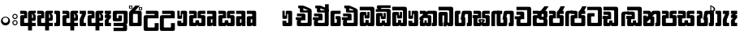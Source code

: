 SplineFontDB: 3.0
FontName: Gemunu-Sinhala-1
FullName: Gemunu-Sinhala
FamilyName: Gemunu-Sinhala
OS2FamilyName: "AbhayaLibre"
OS2StyleName: "regular"
Weight: Extra
Copyright: Copyright (c) 1997-2015 Pushpananda Ekanayake (http://isiwara.lk), Copyright (c) 2015 mooniak (http://mooniak.com)\n
UComments: "2015-2-15: Created with FontForge (http://fontforge.org) The  Free Font Editor"
Version: 1.0
ItalicAngle: 0
UnderlinePosition: -102
UnderlineWidth: 51
Ascent: 819
Descent: 205
InvalidEm: 0
UFOAscent: 819
UFODescent: -205
LayerCount: 2
Layer: 0 0 "Back" 1
Layer: 1 0 "Fore" 0
FSType: 0
OS2Version: 0
OS2_WeightWidthSlopeOnly: 0
OS2_UseTypoMetrics: 0
CreationTime: 1440051463
ModificationTime: 1446660164
PfmFamily: 16
TTFWeight: 400
TTFWidth: 5
LineGap: 94
VLineGap: 0
OS2TypoAscent: 819
OS2TypoAOffset: 0
OS2TypoDescent: -205
OS2TypoDOffset: 0
OS2TypoLinegap: 94
OS2WinAscent: 918
OS2WinAOffset: 0
OS2WinDescent: 205
OS2WinDOffset: 0
HheadAscent: 918
HheadAOffset: 0
HheadDescent: -205
HheadDOffset: 0
OS2CapHeight: 0
OS2XHeight: 0
OS2Vendor: 'PfEd'
OS2UnicodeRanges: 00000002.00000000.00000000.00000000
Lookup: 1 0 0 "Abhaya Libre Latin-Regular-'sups' Superscript lookup 0" { "Abhaya Libre Latin-Regular-'sups' Superscript lookup 0 subtable"  } ['sups' ('DFLT' <'dflt' > ) ]
Lookup: 4 0 0 "Abhaya Libre Latin-Regular-'frac' Diagonal Fractions lookup 1" { "Abhaya Libre Latin-Regular-'frac' Diagonal Fractions lookup 1 subtable"  } ['frac' ('DFLT' <'dflt' > ) ]
Lookup: 6 0 0 "Abhaya Libre Latin-Regular-'ordn' Ordinals lookup 2" { "Abhaya Libre Latin-Regular-'ordn' Ordinals lookup 2 contextual 0"  "Abhaya Libre Latin-Regular-'ordn' Ordinals lookup 2 contextual 1"  } ['ordn' ('DFLT' <'dflt' > ) ]
Lookup: 1 0 0 "Abhaya Libre Latin-Regular-Single Substitution lookup 3" { "Abhaya Libre Latin-Regular-Single Substitution lookup 3 subtable"  } []
Lookup: 1 0 0 "Abhaya Libre Latin-Regular-Single Substitution lookup 4" { "Abhaya Libre Latin-Regular-Single Substitution lookup 4 subtable"  } []
Lookup: 1 0 0 "Abhaya Libre Latin-Regular-'pnum' Proportional Numbers lookup 5" { "Abhaya Libre Latin-Regular-'pnum' Proportional Numbers lookup 5 subtable"  } ['pnum' ('DFLT' <'dflt' > ) ]
Lookup: 1 0 0 "Abhaya Libre Latin-Regular-'tnum' Tabular Numbers lookup 6" { "Abhaya Libre Latin-Regular-'tnum' Tabular Numbers lookup 6 subtable"  } ['tnum' ('DFLT' <'dflt' > ) ]
Lookup: 4 0 1 "Abhaya Libre Latin-Regular-'liga' Standard Ligatures lookup 7" { "Abhaya Libre Latin-Regular-'liga' Standard Ligatures lookup 7 subtable"  } ['liga' ('DFLT' <'dflt' > ) ]
Lookup: 258 0 0 "Abhaya Libre Latin-Regular-'kern' Horizontal Kerning lookup 0" { "Abhaya Libre Latin-Regular-'kern' Horizontal Kerning lookup 0 subtable"  } ['kern' ('DFLT' <'dflt' > ) ]
MarkAttachClasses: 1
DEI: 91125
ChainSub2: coverage "Abhaya Libre Latin-Regular-'ordn' Ordinals lookup 2 contextual 1" 0 0 0 1
 1 1 0
  Coverage: 15 uni004F uni006F
  BCoverage: 79 uni0030 uni0031 uni0032 uni0033 uni0034 uni0035 uni0036 uni0037 uni0038 uni0039
 1
  SeqLookup: 0 "Abhaya Libre Latin-Regular-Single Substitution lookup 4"
EndFPST
ChainSub2: coverage "Abhaya Libre Latin-Regular-'ordn' Ordinals lookup 2 contextual 0" 0 0 0 1
 1 1 0
  Coverage: 15 uni0041 uni0061
  BCoverage: 79 uni0030 uni0031 uni0032 uni0033 uni0034 uni0035 uni0036 uni0037 uni0038 uni0039
 1
  SeqLookup: 0 "Abhaya Libre Latin-Regular-Single Substitution lookup 3"
EndFPST
LangName: 1033 "Copyright (c) 1997-2015 Pushpananda Ekanayake (http://isiwara.lk), Copyright (c) 2015 mooniak (http://mooniak.com)+AAoA" "" "" "" "" "Version 1.0.1" "" "" "" "" "" "" "" "This Font Software is licensed under the SIL Open Font License, Version 1.1. This license is available with a FAQ at: http://scripts.sil.org/OFL" "" "" "" "Regular"
PickledDataWithLists: "(dp1
S'public.glyphOrder'
p2
(lp3
S'A'
aS'Aacute'
p4
aS'Acircumflex'
p5
aS'Adieresis'
p6
aS'Agrave'
p7
aS'Aring'
p8
aS'Atilde'
p9
aS'AE'
p10
aS'B'
aS'C'
aS'Ccedilla'
p11
aS'D'
aS'Eth'
p12
aS'E'
aS'Eacute'
p13
aS'Ecircumflex'
p14
aS'Edieresis'
p15
aS'Egrave'
p16
aS'F'
aS'G'
aS'H'
aS'I'
aS'Iacute'
p17
aS'Icircumflex'
p18
aS'Idieresis'
p19
aS'Igrave'
p20
aS'J'
aS'K'
aS'L'
aS'Lslash'
p21
aS'M'
aS'N'
aS'Ntilde'
p22
aS'O'
aS'Oacute'
p23
aS'Ocircumflex'
p24
aS'Odieresis'
p25
aS'Ograve'
p26
aS'Oslash'
p27
aS'Otilde'
p28
aS'OE'
p29
aS'P'
aS'Thorn'
p30
aS'Q'
aS'R'
aS'S'
aS'Scaron'
p31
aS'T'
aS'U'
aS'Uacute'
p32
aS'Ucircumflex'
p33
aS'Udieresis'
p34
aS'Ugrave'
p35
aS'V'
aS'W'
aS'X'
aS'Y'
aS'Yacute'
p36
aS'Ydieresis'
p37
aS'Z'
aS'Zcaron'
p38
aS'a'
aS'aacute'
p39
aS'acircumflex'
p40
aS'adieresis'
p41
aS'agrave'
p42
aS'aring'
p43
aS'atilde'
p44
aS'ae'
p45
aS'b'
aS'c'
aS'ccedilla'
p46
aS'd'
aS'eth'
p47
aS'e'
aS'eacute'
p48
aS'ecircumflex'
p49
aS'edieresis'
p50
aS'egrave'
p51
aS'f'
aS'g'
aS'h'
aS'i'
aS'dotlessi'
p52
aS'iacute'
p53
aS'icircumflex'
p54
aS'idieresis'
p55
aS'igrave'
p56
aS'j'
aS'k'
aS'l'
aS'lslash'
p57
aS'm'
aS'n'
aS'ntilde'
p58
aS'o'
aS'oacute'
p59
aS'ocircumflex'
p60
aS'odieresis'
p61
aS'ograve'
p62
aS'oslash'
p63
aS'otilde'
p64
aS'oe'
p65
aS'p'
aS'thorn'
p66
aS'q'
aS'r'
aS's'
aS'scaron'
p67
aS'germandbls'
p68
aS't'
aS'u'
aS'uacute'
p69
aS'ucircumflex'
p70
aS'udieresis'
p71
aS'ugrave'
p72
aS'v'
aS'w'
aS'x'
aS'y'
aS'yacute'
p73
aS'ydieresis'
p74
aS'z'
aS'zcaron'
p75
aS'fi'
p76
aS'fl'
p77
aS'ordfeminine'
p78
aS'ordmasculine'
p79
aS'mu'
p80
aS'HKD'
p81
aS'zero'
p82
aS'one'
p83
aS'two'
p84
aS'three'
p85
aS'four'
p86
aS'five'
p87
aS'six'
p88
aS'seven'
p89
aS'eight'
p90
aS'nine'
p91
aS'fraction'
p92
aS'onehalf'
p93
aS'onequarter'
p94
aS'threequarters'
p95
aS'uni00B9'
p96
aS'uni00B2'
p97
aS'uni00B3'
p98
aS'asterisk'
p99
aS'backslash'
p100
aS'periodcentered'
p101
aS'bullet'
p102
aS'colon'
p103
aS'comma'
p104
aS'exclam'
p105
aS'exclamdown'
p106
aS'numbersign'
p107
aS'period'
p108
aS'question'
p109
aS'questiondown'
p110
aS'quotedbl'
p111
aS'quotesingle'
p112
aS'semicolon'
p113
aS'slash'
p114
aS'underscore'
p115
aS'quotedbl.alt'
p116
aS'braceleft'
p117
aS'braceright'
p118
aS'bracketleft'
p119
aS'bracketright'
p120
aS'parenleft'
p121
aS'parenleft'
p122
aS'parenright'
p123
aS'parenright'
p124
aS'emdash'
p125
aS'endash'
p126
aS'hyphen'
p127
aS'uni00AD'
p128
aS'guillemotleft'
p129
aS'guillemotright'
p130
aS'guilsinglleft'
p131
aS'guilsinglright'
p132
aS'quotedblbase'
p133
aS'quotedblleft'
p134
aS'quotedblright'
p135
aS'quoteleft'
p136
aS'quoteright'
p137
aS'quotesinglbase'
p138
aS'space'
p139
aS'uni007F'
p140
aS'EURO'
p141
aS'cent'
p142
aS'currency'
p143
aS'dollar'
p144
aS'florin'
p145
aS'sterling'
p146
aS'yen'
p147
aS'Percent_sign'
p148
aS'asciitilde'
p149
aS'divide'
p150
aS'equal'
p151
aS'greater'
p152
aS'less'
p153
aS'logicalnot'
p154
aS'minus'
p155
aS'multiply'
p156
aS'perthousand'
p157
aS'plus'
p158
aS'plusminus'
p159
aS'bar'
p160
aS'brokenbar'
p161
aS'at'
p162
aS'ampersand'
p163
aS'paragraph'
p164
aS'copyright'
p165
aS'registered'
p166
aS'section'
p167
aS'TradeMarkSign'
p168
aS'degree'
p169
aS'asciicircum'
p170
aS'dagger'
p171
aS'daggerdbl'
p172
aS'acute'
p173
aS'breve'
p174
aS'caron'
p175
aS'cedilla'
p176
aS'circumflex'
p177
aS'dieresis'
p178
aS'dotaccent'
p179
aS'grave'
p180
aS'hungarumlaut'
p181
aS'macron'
p182
aS'ring'
p183
aS'tilde'
p184
asS'com.schriftgestaltung.fontMasterID'
p185
S'DC4431BF-9234-4C16-9154-22D387E42D10'
p186
s."
Encoding: Custom
Compacted: 1
UnicodeInterp: none
NameList: sinhala
DisplaySize: -72
AntiAlias: 1
FitToEm: 1
WinInfo: 0 26 12
BeginPrivate: 0
EndPrivate
AnchorClass2: "topright" "" "center" "" "bottom" "" "top" "" "ogonek" "" 
BeginChars: 65904 501

StartChar: .notdef
Encoding: 65536 -1 0
GlifName: _notdef
Width: 1
VWidth: 0
Flags: MW
LayerCount: 2
Back
Fore
EndChar

StartChar: si_JnyAe
Encoding: 184 -1 1
GlifName: N_ameM_e.560
Width: 0
VWidth: 0
GlyphClass: 2
Flags: HMW
LayerCount: 2
Back
Fore
EndChar

StartChar: si_JnyAee
Encoding: 185 -1 2
GlifName: N_ameM_e.561
Width: 0
VWidth: 0
GlyphClass: 2
Flags: HMW
LayerCount: 2
Back
Fore
EndChar

StartChar: si_NyAe
Encoding: 172 -1 3
GlifName: N_ameM_e.564
Width: 0
VWidth: 0
GlyphClass: 2
Flags: HMW
LayerCount: 2
Back
Fore
EndChar

StartChar: si_NyAee
Encoding: 173 -1 4
GlifName: N_ameM_e.565
Width: 0
VWidth: 0
GlyphClass: 2
Flags: HMW
LayerCount: 2
Back
Fore
EndChar

StartChar: zwj
Encoding: 83 8205 5
GlifName: zwj
Width: 0
VWidth: 0
GlyphClass: 2
Flags: MW
LayerCount: 2
Back
Fore
SplineSet
55.2729 654.956 m 257
 179.729 532 l 257
 123.957 476.901 l 257
 39.5 561.358 l 257
 39.5 -10.5 l 257
 -39.5 -10.5 l 257
 -39.5 561.358 l 257
 -123.957 476.901 l 257
 -179.729 532 l 257
 -55.2729 654.956 l 257
 -179.773 776.456 l 257
 -123.957 831.599 l 257
 5.06054e-14 707.642 l 257
 123.957 831.599 l 257
 179.773 776.456 l 257
 55.2729 654.956 l 257
EndSplineSet
EndChar

StartChar: zwnj
Encoding: 82 8204 6
GlifName: zwnj
Width: 0
VWidth: 0
GlyphClass: 2
Flags: MW
LayerCount: 2
Back
Fore
SplineSet
-39.5 -10.75 m 257
 -39.5 780.75 l 257
 39.5 780.75 l 257
 39.5 -10.75 l 257
 -39.5 -10.75 l 257
EndSplineSet
EndChar

StartChar: si_B.halant
Encoding: 314 -1 7
GlifName: si_B_.halant
Width: 0
VWidth: 0
GlyphClass: 2
Flags: HMW
LayerCount: 2
Back
Fore
EndChar

StartChar: si_BI
Encoding: 315 -1 8
GlifName: si_B_I_
Width: 0
VWidth: 0
GlyphClass: 2
Flags: HMW
LayerCount: 2
Back
Fore
EndChar

StartChar: si_BIi
Encoding: 316 -1 9
GlifName: si_B_I_i
Width: 0
VWidth: 0
GlyphClass: 2
Flags: HMW
LayerCount: 2
Back
Fore
EndChar

StartChar: si_BRI
Encoding: 321 -1 10
GlifName: si_B_R_I_
Width: 0
VWidth: 0
GlyphClass: 2
Flags: HMW
LayerCount: 2
Back
Fore
EndChar

StartChar: si_BRIi
Encoding: 322 -1 11
GlifName: si_B_R_I_i
Width: 0
VWidth: 0
GlyphClass: 2
Flags: HMW
LayerCount: 2
Back
Fore
EndChar

StartChar: si_BRa
Encoding: 320 -1 12
GlifName: si_B_R_a
Width: 0
VWidth: 0
GlyphClass: 2
Flags: HMW
LayerCount: 2
Back
Fore
EndChar

StartChar: si_BU
Encoding: 317 -1 13
GlifName: si_B_U_
Width: 0
VWidth: 0
GlyphClass: 2
Flags: HMW
LayerCount: 2
Back
Fore
EndChar

StartChar: si_BUu
Encoding: 318 -1 14
GlifName: si_B_U_u
Width: 0
VWidth: 0
GlyphClass: 2
Flags: HMW
LayerCount: 2
Back
Fore
EndChar

StartChar: si_Ba.reph
Encoding: 319 -1 15
GlifName: si_B_a.reph
Width: 0
VWidth: 0
GlyphClass: 2
Flags: HMW
LayerCount: 2
Back
Fore
EndChar

StartChar: si_Bh.halant
Encoding: 323 -1 16
GlifName: si_B_h.halant
Width: 0
VWidth: 0
GlyphClass: 2
Flags: HMW
LayerCount: 2
Back
Fore
EndChar

StartChar: si_BhI
Encoding: 324 -1 17
GlifName: si_B_hI_
Width: 0
VWidth: 0
GlyphClass: 2
Flags: HMW
LayerCount: 2
Back
Fore
EndChar

StartChar: si_BhIi
Encoding: 325 -1 18
GlifName: si_B_hI_i
Width: 0
VWidth: 0
GlyphClass: 2
Flags: HMW
LayerCount: 2
Back
Fore
EndChar

StartChar: si_BhRI
Encoding: 330 -1 19
GlifName: si_B_hR_I_
Width: 0
VWidth: 0
GlyphClass: 2
Flags: HMW
LayerCount: 2
Back
Fore
EndChar

StartChar: si_BhRIi
Encoding: 331 -1 20
GlifName: si_B_hR_I_i
Width: 0
VWidth: 0
GlyphClass: 2
Flags: HMW
LayerCount: 2
Back
Fore
EndChar

StartChar: si_BhRa
Encoding: 329 -1 21
GlifName: si_B_hR_a
Width: 0
VWidth: 0
GlyphClass: 2
Flags: HMW
LayerCount: 2
Back
Fore
EndChar

StartChar: si_BhU
Encoding: 326 -1 22
GlifName: si_B_hU_
Width: 0
VWidth: 0
GlyphClass: 2
Flags: HMW
LayerCount: 2
Back
Fore
EndChar

StartChar: si_BhUu
Encoding: 327 -1 23
GlifName: si_B_hU_u
Width: 0
VWidth: 0
GlyphClass: 2
Flags: HMW
LayerCount: 2
Back
Fore
EndChar

StartChar: si_Bha.reph
Encoding: 328 -1 24
GlifName: si_B_ha.reph
Width: 0
VWidth: 0
GlyphClass: 2
Flags: HMW
LayerCount: 2
Back
Fore
EndChar

StartChar: si_C.halant
Encoding: 136 -1 25
GlifName: si_C_.halant
Width: 539
VWidth: 1000
GlyphClass: 2
Flags: HMW
LayerCount: 2
Back
Fore
Refer: 443 3488 N 1 0 0 1 0 0 2
EndChar

StartChar: si_CI
Encoding: 137 -1 26
GlifName: si_C_I_
Width: 539
VWidth: 1000
GlyphClass: 2
Flags: HMW
LayerCount: 2
Back
Fore
Refer: 443 3488 N 1 0 0 1 0 0 2
EndChar

StartChar: si_CIi
Encoding: 138 -1 27
GlifName: si_C_I_i
Width: 539
VWidth: 1000
GlyphClass: 2
Flags: HMW
LayerCount: 2
Back
Fore
Refer: 443 3488 N 1 0 0 1 0 0 2
EndChar

StartChar: si_CRI
Encoding: 143 -1 28
GlifName: si_C_R_I_
Width: 539
VWidth: 1000
GlyphClass: 2
Flags: HMW
LayerCount: 2
Back
Fore
Refer: 443 3488 N 1 0 0 1 0 0 2
EndChar

StartChar: si_CRIi
Encoding: 144 -1 29
GlifName: si_C_R_I_i
Width: 539
VWidth: 1000
GlyphClass: 2
Flags: HMW
LayerCount: 2
Back
Fore
Refer: 443 3488 N 1 0 0 1 0 0 2
EndChar

StartChar: si_CRa
Encoding: 142 -1 30
GlifName: si_C_R_a
Width: 539
VWidth: 1000
GlyphClass: 2
Flags: HMW
LayerCount: 2
Back
Fore
Refer: 443 3488 N 1 0 0 1 0 0 2
EndChar

StartChar: si_CU
Encoding: 139 -1 31
GlifName: si_C_U_
Width: 539
VWidth: 1000
GlyphClass: 2
Flags: HMW
LayerCount: 2
Back
Fore
Refer: 443 3488 N 1 0 0 1 0 0 2
EndChar

StartChar: si_CUu
Encoding: 140 -1 32
GlifName: si_C_U_u
Width: 539
VWidth: 1000
GlyphClass: 2
Flags: HMW
LayerCount: 2
Back
Fore
Refer: 443 3488 N 1 0 0 1 0 0 2
EndChar

StartChar: si_Ca.reph
Encoding: 141 -1 33
GlifName: si_C_a.reph
Width: 539
VWidth: 1000
GlyphClass: 2
Flags: HMW
LayerCount: 2
Back
Fore
Refer: 443 3488 N 1 0 0 1 0 0 2
EndChar

StartChar: si_Ch.halant
Encoding: 145 -1 34
GlifName: si_C_h.halant
Width: 513
VWidth: 1000
GlyphClass: 2
Flags: HMW
LayerCount: 2
Back
Fore
Refer: 444 3489 N 1 0 0 1 0 0 2
EndChar

StartChar: si_ChI
Encoding: 146 -1 35
GlifName: si_C_hI_
Width: 513
VWidth: 1000
GlyphClass: 2
Flags: HMW
LayerCount: 2
Back
Fore
Refer: 444 3489 N 1 0 0 1 0 0 2
EndChar

StartChar: si_ChIi
Encoding: 147 -1 36
GlifName: si_C_hI_i
Width: 513
VWidth: 1000
GlyphClass: 2
Flags: HMW
LayerCount: 2
Back
Fore
Refer: 444 3489 N 1 0 0 1 0 0 2
EndChar

StartChar: si_ChU
Encoding: 148 -1 37
GlifName: si_C_hU_
Width: 513
VWidth: 1000
GlyphClass: 2
Flags: HMW
LayerCount: 2
Back
Fore
Refer: 444 3489 N 1 0 0 1 0 0 2
EndChar

StartChar: si_ChUu
Encoding: 149 -1 38
GlifName: si_C_hU_u
Width: 513
VWidth: 1000
GlyphClass: 2
Flags: HMW
LayerCount: 2
Back
Fore
Refer: 444 3489 N 1 0 0 1 0 0 2
EndChar

StartChar: si_D.halant
Encoding: 254 -1 39
GlifName: si_D_.halant
Width: 0
VWidth: 0
GlyphClass: 2
Flags: HMW
LayerCount: 2
Back
Fore
EndChar

StartChar: si_DAa
Encoding: 255 -1 40
GlifName: si_D_A_a
Width: 0
VWidth: 0
GlyphClass: 2
Flags: HMW
LayerCount: 2
Back
Fore
EndChar

StartChar: si_DAa.halant
Encoding: 264 -1 41
GlifName: si_D_A_a.halant
Width: 0
VWidth: 0
GlyphClass: 2
Flags: HMW
LayerCount: 2
Back
Fore
EndChar

StartChar: si_DAae
Encoding: 257 -1 42
GlifName: si_D_A_ae
Width: 0
VWidth: 0
GlyphClass: 2
Flags: HMW
LayerCount: 2
Back
Fore
EndChar

StartChar: si_DAe
Encoding: 256 -1 43
GlifName: si_D_A_e
Width: 0
VWidth: 0
GlyphClass: 2
Flags: HMW
LayerCount: 2
Back
Fore
EndChar

StartChar: si_DDdh.halant
Encoding: 487 -1 44
GlifName: si_D_D_dh.halant
Width: 0
VWidth: 0
GlyphClass: 2
Flags: HMW
LayerCount: 2
Back
Fore
EndChar

StartChar: si_DDhI
Encoding: 488 -1 45
GlifName: si_D_D_hI_
Width: 0
VWidth: 0
GlyphClass: 2
Flags: HMW
LayerCount: 2
Back
Fore
EndChar

StartChar: si_DDhIi
Encoding: 489 -1 46
GlifName: si_D_D_hI_i
Width: 0
VWidth: 0
GlyphClass: 2
Flags: HMW
LayerCount: 2
Back
Fore
EndChar

StartChar: si_DDhU
Encoding: 490 -1 47
GlifName: si_D_D_hU_
Width: 0
VWidth: 0
GlyphClass: 2
Flags: HMW
LayerCount: 2
Back
Fore
EndChar

StartChar: si_DDhUu
Encoding: 491 -1 48
GlifName: si_D_D_hU_u
Width: 0
VWidth: 0
GlyphClass: 2
Flags: HMW
LayerCount: 2
Back
Fore
EndChar

StartChar: si_DDha
Encoding: 438 -1 49
GlifName: si_D_D_ha
Width: 0
VWidth: 0
GlyphClass: 2
Flags: HMW
LayerCount: 2
Back
Fore
EndChar

StartChar: si_DI
Encoding: 258 -1 50
GlifName: si_D_I_
Width: 0
VWidth: 0
GlyphClass: 2
Flags: HMW
LayerCount: 2
Back
Fore
EndChar

StartChar: si_DIi
Encoding: 259 -1 51
GlifName: si_D_I_i
Width: 0
VWidth: 0
GlyphClass: 2
Flags: HMW
LayerCount: 2
Back
Fore
EndChar

StartChar: si_DRI
Encoding: 267 -1 52
GlifName: si_D_R_I_
Width: 0
VWidth: 0
GlyphClass: 2
Flags: HMW
LayerCount: 2
Back
Fore
EndChar

StartChar: si_DRIi
Encoding: 268 -1 53
GlifName: si_D_R_I_i
Width: 0
VWidth: 0
GlyphClass: 2
Flags: HMW
LayerCount: 2
Back
Fore
EndChar

StartChar: si_DRa
Encoding: 266 -1 54
GlifName: si_D_R_a
Width: 0
VWidth: 0
GlyphClass: 2
Flags: HMW
LayerCount: 2
Back
Fore
EndChar

StartChar: si_DU
Encoding: 260 -1 55
GlifName: si_D_U_
Width: 0
VWidth: 0
GlyphClass: 2
Flags: HMW
LayerCount: 2
Back
Fore
EndChar

StartChar: si_DUu
Encoding: 261 -1 56
GlifName: si_D_U_u
Width: 0
VWidth: 0
GlyphClass: 2
Flags: HMW
LayerCount: 2
Back
Fore
EndChar

StartChar: si_DV.halant
Encoding: 492 -1 57
GlifName: si_D_V_.halant
Width: 0
VWidth: 0
GlyphClass: 2
Flags: HMW
LayerCount: 2
Back
Fore
EndChar

StartChar: si_DVI
Encoding: 493 -1 58
GlifName: si_D_V_I_
Width: 0
VWidth: 0
GlyphClass: 2
Flags: HMW
LayerCount: 2
Back
Fore
EndChar

StartChar: si_DVIi
Encoding: 494 -1 59
GlifName: si_D_V_I_i
Width: 0
VWidth: 0
GlyphClass: 2
Flags: HMW
LayerCount: 2
Back
Fore
EndChar

StartChar: si_DVU
Encoding: 495 -1 60
GlifName: si_D_V_U_
Width: 0
VWidth: 0
GlyphClass: 2
Flags: HMW
LayerCount: 2
Back
Fore
EndChar

StartChar: si_DVUu
Encoding: 496 -1 61
GlifName: si_D_V_U_u
Width: 0
VWidth: 0
GlyphClass: 2
Flags: HMW
LayerCount: 2
Back
Fore
EndChar

StartChar: si_DVa
Encoding: 439 -1 62
GlifName: si_D_V_a
Width: 0
VWidth: 0
GlyphClass: 2
Flags: HMW
LayerCount: 2
Back
Fore
EndChar

StartChar: si_DYAa.post
Encoding: 270 -1 63
GlifName: si_D_Y_A_a.post
Width: 0
VWidth: 0
GlyphClass: 2
Flags: HMW
LayerCount: 2
Back
Fore
EndChar

StartChar: si_DYOo.post
Encoding: 273 -1 64
GlifName: si_D_Y_O_o.post
Width: 0
VWidth: 0
GlyphClass: 2
Flags: HMW
LayerCount: 2
Back
Fore
EndChar

StartChar: si_DYUu.post
Encoding: 272 -1 65
GlifName: si_D_Y_U_u.post
Width: 0
VWidth: 0
GlyphClass: 2
Flags: HMW
LayerCount: 2
Back
Fore
EndChar

StartChar: si_DYa.post
Encoding: 269 -1 66
GlifName: si_D_Y_a.post
Width: 0
VWidth: 0
GlyphClass: 2
Flags: HMW
LayerCount: 2
Back
Fore
EndChar

StartChar: si_DYu.post
Encoding: 271 -1 67
GlifName: si_D_Y_u.post
Width: 0
VWidth: 0
GlyphClass: 2
Flags: HMW
LayerCount: 2
Back
Fore
EndChar

StartChar: si_Da.reph
Encoding: 265 -1 68
GlifName: si_D_a.reph
Width: 0
VWidth: 0
GlyphClass: 2
Flags: HMW
LayerCount: 2
Back
Fore
EndChar

StartChar: si_Dd.halant
Encoding: 214 -1 69
GlifName: si_D_d.halant
Width: 564
VWidth: 1000
GlyphClass: 2
Flags: HMW
LayerCount: 2
Back
Fore
Refer: 452 3497 N 1 0 0 1 0 0 2
EndChar

StartChar: si_DdI
Encoding: 215 -1 70
GlifName: si_D_dI_
Width: 564
VWidth: 1000
GlyphClass: 2
Flags: HMW
LayerCount: 2
Back
Fore
Refer: 452 3497 N 1 0 0 1 0 0 2
EndChar

StartChar: si_DdIi
Encoding: 216 -1 71
GlifName: si_D_dI_i
Width: 564
VWidth: 1000
GlyphClass: 2
Flags: HMW
LayerCount: 2
Back
Fore
Refer: 452 3497 N 1 0 0 1 0 0 2
EndChar

StartChar: si_DdRI
Encoding: 221 -1 72
GlifName: si_D_dR_I_
Width: 564
VWidth: 1000
GlyphClass: 2
Flags: HMW
LayerCount: 2
Back
Fore
Refer: 452 3497 N 1 0 0 1 0 0 2
EndChar

StartChar: si_DdRIi
Encoding: 222 -1 73
GlifName: si_D_dR_I_i
Width: 564
VWidth: 1000
GlyphClass: 2
Flags: HMW
LayerCount: 2
Back
Fore
Refer: 452 3497 N 1 0 0 1 0 0 2
EndChar

StartChar: si_DdRa
Encoding: 220 -1 74
GlifName: si_D_dR_a
Width: 564
VWidth: 1000
GlyphClass: 2
Flags: HMW
LayerCount: 2
Back
Fore
Refer: 452 3497 N 1 0 0 1 0 0 2
EndChar

StartChar: si_DdU
Encoding: 217 -1 75
GlifName: si_D_dU_
Width: 564
VWidth: 1000
GlyphClass: 2
Flags: HMW
LayerCount: 2
Back
Fore
Refer: 452 3497 N 1 0 0 1 0 0 2
EndChar

StartChar: si_DdUu
Encoding: 218 -1 76
GlifName: si_D_dU_u
Width: 564
VWidth: 1000
GlyphClass: 2
Flags: HMW
LayerCount: 2
Back
Fore
Refer: 452 3497 N 1 0 0 1 0 0 2
EndChar

StartChar: si_Dda.reph
Encoding: 219 -1 77
GlifName: si_D_da.reph
Width: 564
VWidth: 1000
GlyphClass: 2
Flags: HMW
LayerCount: 2
Back
Fore
Refer: 452 3497 N 1 0 0 1 0 0 2
EndChar

StartChar: si_Ddh.halant
Encoding: 223 -1 78
GlifName: si_D_dh.halant
Width: 0
VWidth: 0
GlyphClass: 2
Flags: HMW
LayerCount: 2
Back
Fore
EndChar

StartChar: si_DdhI
Encoding: 224 -1 79
GlifName: si_D_dhI_
Width: 0
VWidth: 0
GlyphClass: 2
Flags: HMW
LayerCount: 2
Back
Fore
EndChar

StartChar: si_DdhIi
Encoding: 225 -1 80
GlifName: si_D_dhI_i
Width: 0
VWidth: 0
GlyphClass: 2
Flags: HMW
LayerCount: 2
Back
Fore
EndChar

StartChar: si_DdhU
Encoding: 226 -1 81
GlifName: si_D_dhU_
Width: 0
VWidth: 0
GlyphClass: 2
Flags: HMW
LayerCount: 2
Back
Fore
EndChar

StartChar: si_DdhUu
Encoding: 227 -1 82
GlifName: si_D_dhU_u
Width: 0
VWidth: 0
GlyphClass: 2
Flags: HMW
LayerCount: 2
Back
Fore
EndChar

StartChar: si_Dh.halant
Encoding: 274 -1 83
GlifName: si_D_h.halant
Width: 0
VWidth: 0
GlyphClass: 2
Flags: HMW
LayerCount: 2
Back
Fore
EndChar

StartChar: si_DhI
Encoding: 275 -1 84
GlifName: si_D_hI_
Width: 0
VWidth: 0
GlyphClass: 2
Flags: HMW
LayerCount: 2
Back
Fore
EndChar

StartChar: si_DhIi
Encoding: 276 -1 85
GlifName: si_D_hI_i
Width: 0
VWidth: 0
GlyphClass: 2
Flags: HMW
LayerCount: 2
Back
Fore
EndChar

StartChar: si_DhRI
Encoding: 281 -1 86
GlifName: si_D_hR_I_
Width: 0
VWidth: 0
GlyphClass: 2
Flags: HMW
LayerCount: 2
Back
Fore
EndChar

StartChar: si_DhRIi
Encoding: 282 -1 87
GlifName: si_D_hR_I_i
Width: 0
VWidth: 0
GlyphClass: 2
Flags: HMW
LayerCount: 2
Back
Fore
EndChar

StartChar: si_DhRa
Encoding: 280 -1 88
GlifName: si_D_hR_a
Width: 0
VWidth: 0
GlyphClass: 2
Flags: HMW
LayerCount: 2
Back
Fore
EndChar

StartChar: si_DhU
Encoding: 277 -1 89
GlifName: si_D_hU_
Width: 0
VWidth: 0
GlyphClass: 2
Flags: HMW
LayerCount: 2
Back
Fore
EndChar

StartChar: si_DhUu
Encoding: 278 -1 90
GlifName: si_D_hU_u
Width: 0
VWidth: 0
GlyphClass: 2
Flags: HMW
LayerCount: 2
Back
Fore
EndChar

StartChar: si_Dha.reph
Encoding: 279 -1 91
GlifName: si_D_ha.reph
Width: 0
VWidth: 0
GlyphClass: 2
Flags: HMW
LayerCount: 2
Back
Fore
EndChar

StartChar: si_DvocR
Encoding: 262 -1 92
GlifName: si_D_vocR_
Width: 0
VWidth: 0
GlyphClass: 2
Flags: HMW
LayerCount: 2
Back
Fore
EndChar

StartChar: si_DvocRr
Encoding: 263 -1 93
GlifName: si_D_vocR_r
Width: 0
VWidth: 0
GlyphClass: 2
Flags: HMW
LayerCount: 2
Back
Fore
EndChar

StartChar: si_F.halant
Encoding: 420 -1 94
GlifName: si_F_.halant
Width: 0
VWidth: 0
GlyphClass: 2
Flags: HMW
LayerCount: 2
Back
Fore
EndChar

StartChar: si_FI
Encoding: 421 -1 95
GlifName: si_F_I_
Width: 0
VWidth: 0
GlyphClass: 2
Flags: HMW
LayerCount: 2
Back
Fore
EndChar

StartChar: si_FIi
Encoding: 422 -1 96
GlifName: si_F_I_i
Width: 0
VWidth: 0
GlyphClass: 2
Flags: HMW
LayerCount: 2
Back
Fore
EndChar

StartChar: si_FRI
Encoding: 427 -1 97
GlifName: si_F_R_I_
Width: 0
VWidth: 0
GlyphClass: 2
Flags: HMW
LayerCount: 2
Back
Fore
EndChar

StartChar: si_FRIi
Encoding: 428 -1 98
GlifName: si_F_R_I_i
Width: 0
VWidth: 0
GlyphClass: 2
Flags: HMW
LayerCount: 2
Back
Fore
EndChar

StartChar: si_FRa
Encoding: 426 -1 99
GlifName: si_F_R_a
Width: 0
VWidth: 0
GlyphClass: 2
Flags: HMW
LayerCount: 2
Back
Fore
EndChar

StartChar: si_FU
Encoding: 423 -1 100
GlifName: si_F_U_
Width: 0
VWidth: 0
GlyphClass: 2
Flags: HMW
LayerCount: 2
Back
Fore
EndChar

StartChar: si_FUu
Encoding: 424 -1 101
GlifName: si_F_U_u
Width: 0
VWidth: 0
GlyphClass: 2
Flags: HMW
LayerCount: 2
Back
Fore
EndChar

StartChar: si_Fa.reph
Encoding: 425 -1 102
GlifName: si_F_a.reph
Width: 0
VWidth: 0
GlyphClass: 2
Flags: HMW
LayerCount: 2
Back
Fore
EndChar

StartChar: si_G.halant
Encoding: 109 -1 103
GlifName: si_G_.halant
Width: 592
VWidth: 1000
GlyphClass: 2
Flags: HMW
LayerCount: 2
Back
Fore
Refer: 439 3484 N 1 0 0 1 0 0 2
EndChar

StartChar: si_GDha
Encoding: 437 -1 104
GlifName: si_G_D_ha
Width: 0
VWidth: 0
GlyphClass: 2
Flags: HMW
LayerCount: 2
Back
Fore
EndChar

StartChar: si_GI
Encoding: 110 -1 105
GlifName: si_G_I_
Width: 592
VWidth: 1000
GlyphClass: 2
Flags: HMW
LayerCount: 2
Back
Fore
Refer: 439 3484 N 1 0 0 1 0 0 2
EndChar

StartChar: si_GIi
Encoding: 111 -1 106
GlifName: si_G_I_i
Width: 592
VWidth: 1000
GlyphClass: 2
Flags: HMW
LayerCount: 2
Back
Fore
Refer: 439 3484 N 1 0 0 1 0 0 2
EndChar

StartChar: si_GR.halant
Encoding: 116 -1 107
GlifName: si_G_R_.halant
Width: 592
VWidth: 1000
GlyphClass: 2
Flags: HMW
LayerCount: 2
Back
Fore
Refer: 439 3484 N 1 0 0 1 0 0 2
EndChar

StartChar: si_GRI
Encoding: 117 -1 108
GlifName: si_G_R_I_
Width: 592
VWidth: 1000
GlyphClass: 2
Flags: HMW
LayerCount: 2
Back
Fore
Refer: 439 3484 N 1 0 0 1 0 0 2
EndChar

StartChar: si_GRIi
Encoding: 118 -1 109
GlifName: si_G_R_I_i
Width: 592
VWidth: 1000
GlyphClass: 2
Flags: HMW
LayerCount: 2
Back
Fore
Refer: 439 3484 N 1 0 0 1 0 0 2
EndChar

StartChar: si_GRa
Encoding: 115 -1 110
GlifName: si_G_R_a
Width: 592
VWidth: 1000
GlyphClass: 2
Flags: HMW
LayerCount: 2
Back
Fore
Refer: 439 3484 N 1 0 0 1 0 0 2
EndChar

StartChar: si_GU
Encoding: 112 -1 111
GlifName: si_G_U_
Width: 592
VWidth: 1000
GlyphClass: 2
Flags: HMW
LayerCount: 2
Back
Fore
Refer: 439 3484 N 1 0 0 1 0 0 2
EndChar

StartChar: si_GUu
Encoding: 113 -1 112
GlifName: si_G_U_u
Width: 592
VWidth: 1000
GlyphClass: 2
Flags: HMW
LayerCount: 2
Back
Fore
Refer: 439 3484 N 1 0 0 1 0 0 2
EndChar

StartChar: si_Ga.reph
Encoding: 114 -1 113
GlifName: si_G_a.reph
Width: 592
VWidth: 1000
GlyphClass: 2
Flags: HMW
LayerCount: 2
Back
Fore
Refer: 439 3484 N 1 0 0 1 0 0 2
EndChar

StartChar: si_Gh.halant
Encoding: 119 -1 114
GlifName: si_G_h.halant
Width: 564
VWidth: 1000
GlyphClass: 2
Flags: HMW
LayerCount: 2
Back
Fore
Refer: 440 3485 N 1 0 0 1 0 0 2
EndChar

StartChar: si_GhI
Encoding: 120 -1 115
GlifName: si_G_hI_
Width: 564
VWidth: 1000
GlyphClass: 2
Flags: HMW
LayerCount: 2
Back
Fore
Refer: 440 3485 N 1 0 0 1 0 0 2
EndChar

StartChar: si_GhIi
Encoding: 121 -1 116
GlifName: si_G_hI_i
Width: 564
VWidth: 1000
GlyphClass: 2
Flags: HMW
LayerCount: 2
Back
Fore
Refer: 440 3485 N 1 0 0 1 0 0 2
EndChar

StartChar: si_GhRI
Encoding: 125 -1 117
GlifName: si_G_hR_I_
Width: 564
VWidth: 1000
GlyphClass: 2
Flags: HMW
LayerCount: 2
Back
Fore
Refer: 440 3485 N 1 0 0 1 0 0 2
EndChar

StartChar: si_GhRIi
Encoding: 126 -1 118
GlifName: si_G_hR_I_i
Width: 564
VWidth: 1000
GlyphClass: 2
Flags: HMW
LayerCount: 2
Back
Fore
Refer: 440 3485 N 1 0 0 1 0 0 2
EndChar

StartChar: si_GhRa
Encoding: 127 -1 119
GlifName: si_G_hR_a
Width: 564
VWidth: 1000
GlyphClass: 2
Flags: HMW
LayerCount: 2
Back
Fore
Refer: 440 3485 N 1 0 0 1 0 0 2
EndChar

StartChar: si_GhU
Encoding: 122 -1 120
GlifName: si_G_hU_
Width: 564
VWidth: 1000
GlyphClass: 2
Flags: HMW
LayerCount: 2
Back
Fore
Refer: 440 3485 N 1 0 0 1 0 0 2
EndChar

StartChar: si_GhUu
Encoding: 123 -1 121
GlifName: si_G_hU_u
Width: 564
VWidth: 1000
GlyphClass: 2
Flags: HMW
LayerCount: 2
Back
Fore
Refer: 440 3485 N 1 0 0 1 0 0 2
EndChar

StartChar: si_Gha.reph
Encoding: 124 -1 122
GlifName: si_G_ha.reph
Width: 564
VWidth: 1000
GlyphClass: 2
Flags: HMW
LayerCount: 2
Back
Fore
Refer: 440 3485 N 1 0 0 1 0 0 2
EndChar

StartChar: si_H.halant
Encoding: 407 -1 123
GlifName: si_H_.halant
Width: 590
VWidth: 1000
GlyphClass: 2
Flags: HMW
LayerCount: 2
Back
Fore
Refer: 475 3524 N 1 0 0 1 0 0 2
EndChar

StartChar: si_HI
Encoding: 408 -1 124
GlifName: si_H_I_
Width: 590
VWidth: 1000
GlyphClass: 2
Flags: HMW
LayerCount: 2
Back
Fore
Refer: 475 3524 N 1 0 0 1 0 0 2
EndChar

StartChar: si_HIi
Encoding: 409 -1 125
GlifName: si_H_I_i
Width: 590
VWidth: 1000
GlyphClass: 2
Flags: HMW
LayerCount: 2
Back
Fore
Refer: 475 3524 N 1 0 0 1 0 0 2
EndChar

StartChar: si_HRIi
Encoding: 414 -1 126
GlifName: si_H_R_I_i
Width: 590
VWidth: 1000
GlyphClass: 2
Flags: HMW
LayerCount: 2
Back
Fore
Refer: 475 3524 N 1 0 0 1 0 0 2
EndChar

StartChar: si_HRa
Encoding: 413 -1 127
GlifName: si_H_R_a
Width: 590
VWidth: 1000
GlyphClass: 2
Flags: HMW
LayerCount: 2
Back
Fore
Refer: 475 3524 N 1 0 0 1 0 0 2
EndChar

StartChar: si_HU
Encoding: 410 -1 128
GlifName: si_H_U_
Width: 590
VWidth: 0
GlyphClass: 2
Flags: HMW
LayerCount: 2
Back
Fore
SplineSet
562 -159 m 5
 24 -159 l 5
 24 -53 l 5
 439 -53 l 5
 439 25 l 5
 511 25 l 6
 539.666992188 25 556.666992188 38 562 64 c 5
 562 -159 l 5
EndSplineSet
Refer: 475 3524 N 1 0 0 1 0 0 2
EndChar

StartChar: si_HUu
Encoding: 411 -1 129
GlifName: si_H_U_u
Width: 590
VWidth: 1000
GlyphClass: 2
Flags: HMW
LayerCount: 2
Back
Fore
Refer: 475 3524 N 1 0 0 1 0 0 2
EndChar

StartChar: si_Ha.reph
Encoding: 412 -1 130
GlifName: si_H_a.reph
Width: 590
VWidth: 1000
GlyphClass: 2
Flags: HMW
LayerCount: 2
Back
Fore
Refer: 475 3524 N 1 0 0 1 0 0 2
EndChar

StartChar: si_J.halant
Encoding: 150 -1 131
GlifName: si_J_.halant
Width: 0
VWidth: 0
GlyphClass: 2
Flags: HMW
LayerCount: 2
Back
Fore
EndChar

StartChar: si_JI
Encoding: 151 -1 132
GlifName: si_J_I_
Width: 0
VWidth: 0
GlyphClass: 2
Flags: HMW
LayerCount: 2
Back
Fore
EndChar

StartChar: si_JIi
Encoding: 152 -1 133
GlifName: si_J_I_i
Width: 0
VWidth: 0
GlyphClass: 2
Flags: HMW
LayerCount: 2
Back
Fore
EndChar

StartChar: si_JRI
Encoding: 157 -1 134
GlifName: si_J_R_I_
Width: 0
VWidth: 0
GlyphClass: 2
Flags: HMW
LayerCount: 2
Back
Fore
EndChar

StartChar: si_JRIi
Encoding: 158 -1 135
GlifName: si_J_R_I_i
Width: 0
VWidth: 0
GlyphClass: 2
Flags: HMW
LayerCount: 2
Back
Fore
EndChar

StartChar: si_JRa
Encoding: 156 -1 136
GlifName: si_J_R_a
Width: 0
VWidth: 0
GlyphClass: 2
Flags: HMW
LayerCount: 2
Back
Fore
EndChar

StartChar: si_JU
Encoding: 153 -1 137
GlifName: si_J_U_
Width: 0
VWidth: 0
GlyphClass: 2
Flags: HMW
LayerCount: 2
Back
Fore
EndChar

StartChar: si_JUu
Encoding: 154 -1 138
GlifName: si_J_U_u
Width: 0
VWidth: 0
GlyphClass: 2
Flags: HMW
LayerCount: 2
Back
Fore
EndChar

StartChar: si_Ja.reph
Encoding: 155 -1 139
GlifName: si_J_a.reph
Width: 0
VWidth: 0
GlyphClass: 2
Flags: HMW
LayerCount: 2
Back
Fore
EndChar

StartChar: si_Jh.halant
Encoding: 159 -1 140
GlifName: si_J_h.halant
Width: 0
VWidth: 0
GlyphClass: 2
Flags: HMW
LayerCount: 2
Back
Fore
EndChar

StartChar: si_JhI
Encoding: 160 -1 141
GlifName: si_J_hI_
Width: 0
VWidth: 0
GlyphClass: 2
Flags: HMW
LayerCount: 2
Back
Fore
EndChar

StartChar: si_JhIi
Encoding: 161 -1 142
GlifName: si_J_hI_i
Width: 0
VWidth: 0
GlyphClass: 2
Flags: HMW
LayerCount: 2
Back
Fore
EndChar

StartChar: si_JhRI
Encoding: 168 -1 143
GlifName: si_J_hR_I_
Width: 0
VWidth: 0
GlyphClass: 2
Flags: HMW
LayerCount: 2
Back
Fore
EndChar

StartChar: si_JhRIi
Encoding: 169 -1 144
GlifName: si_J_hR_I_i
Width: 0
VWidth: 0
GlyphClass: 2
Flags: HMW
LayerCount: 2
Back
Fore
EndChar

StartChar: si_JhRa
Encoding: 167 -1 145
GlifName: si_J_hR_a
Width: 0
VWidth: 0
GlyphClass: 2
Flags: HMW
LayerCount: 2
Back
Fore
EndChar

StartChar: si_JhU
Encoding: 162 -1 146
GlifName: si_J_hU_
Width: 0
VWidth: 0
GlyphClass: 2
Flags: HMW
LayerCount: 2
Back
Fore
EndChar

StartChar: si_JhU.reph
Encoding: 165 -1 147
GlifName: si_J_hU_.reph
Width: 0
VWidth: 0
GlyphClass: 2
Flags: HMW
LayerCount: 2
Back
Fore
EndChar

StartChar: si_JhUu
Encoding: 163 -1 148
GlifName: si_J_hU_u
Width: 0
VWidth: 0
GlyphClass: 2
Flags: HMW
LayerCount: 2
Back
Fore
EndChar

StartChar: si_JhUu.reph
Encoding: 166 -1 149
GlifName: si_J_hU_u.reph
Width: 0
VWidth: 0
GlyphClass: 2
Flags: HMW
LayerCount: 2
Back
Fore
EndChar

StartChar: si_Jha.reph
Encoding: 164 -1 150
GlifName: si_J_ha.reph
Width: 0
VWidth: 0
GlyphClass: 2
Flags: HMW
LayerCount: 2
Back
Fore
EndChar

StartChar: si_Jny.halant
Encoding: 182 -1 151
GlifName: si_J_ny.halant
Width: 0
VWidth: 0
GlyphClass: 2
Flags: HMW
LayerCount: 2
Back
Fore
EndChar

StartChar: si_JnyAa
Encoding: 183 -1 152
GlifName: si_J_nyA_a
Width: 0
VWidth: 0
GlyphClass: 2
Flags: HMW
LayerCount: 2
Back
Fore
EndChar

StartChar: si_JnyI
Encoding: 187 -1 153
GlifName: si_J_nyI_
Width: 0
VWidth: 0
GlyphClass: 2
Flags: HMW
LayerCount: 2
Back
Fore
EndChar

StartChar: si_JnyIi
Encoding: 188 -1 154
GlifName: si_J_nyI_i
Width: 0
VWidth: 0
GlyphClass: 2
Flags: HMW
LayerCount: 2
Back
Fore
EndChar

StartChar: si_JnyRI
Encoding: 192 -1 155
GlifName: si_J_nyR_I_
Width: 0
VWidth: 0
GlyphClass: 2
Flags: HMW
LayerCount: 2
Back
Fore
EndChar

StartChar: si_JnyRIi
Encoding: 193 -1 156
GlifName: si_J_nyR_I_i
Width: 0
VWidth: 0
GlyphClass: 2
Flags: HMW
LayerCount: 2
Back
Fore
EndChar

StartChar: si_JnyRa
Encoding: 191 -1 157
GlifName: si_J_nyR_a
Width: 0
VWidth: 0
GlyphClass: 2
Flags: HMW
LayerCount: 2
Back
Fore
EndChar

StartChar: si_JnyU
Encoding: 189 -1 158
GlifName: si_J_nyU_
Width: 0
VWidth: 0
GlyphClass: 2
Flags: HMW
LayerCount: 2
Back
Fore
EndChar

StartChar: si_JnyUu
Encoding: 190 -1 159
GlifName: si_J_nyU_u
Width: 0
VWidth: 0
GlyphClass: 2
Flags: HMW
LayerCount: 2
Back
Fore
EndChar

StartChar: si_K.halant
Encoding: 90 -1 160
GlifName: si_K_.halant
Width: 592
VWidth: 1000
GlyphClass: 2
Flags: HMW
LayerCount: 2
Back
Fore
Refer: 437 3482 N 1 0 0 1 0 0 2
EndChar

StartChar: si_KI
Encoding: 91 -1 161
GlifName: si_K_I_
Width: 592
VWidth: 1000
GlyphClass: 2
Flags: HMW
LayerCount: 2
Back
Fore
Refer: 437 3482 N 1 0 0 1 0 0 2
EndChar

StartChar: si_KIi
Encoding: 92 -1 162
GlifName: si_K_I_i
Width: 592
VWidth: 1000
GlyphClass: 2
Flags: HMW
LayerCount: 2
Back
Fore
Refer: 437 3482 N 1 0 0 1 0 0 2
EndChar

StartChar: si_KRI
Encoding: 98 -1 163
GlifName: si_K_R_I_
Width: 592
VWidth: 1000
GlyphClass: 2
Flags: HMW
LayerCount: 2
Back
Fore
Refer: 437 3482 N 1 0 0 1 0 0 2
EndChar

StartChar: si_KRIi
Encoding: 99 -1 164
GlifName: si_K_R_I_i
Width: 592
VWidth: 1000
GlyphClass: 2
Flags: HMW
LayerCount: 2
Back
Fore
Refer: 437 3482 N 1 0 0 1 0 0 2
EndChar

StartChar: si_KRa
Encoding: 97 -1 165
GlifName: si_K_R_a
Width: 592
VWidth: 1000
GlyphClass: 2
Flags: HMW
LayerCount: 2
Back
Fore
Refer: 437 3482 N 1 0 0 1 0 0 2
EndChar

StartChar: si_KSs.halant
Encoding: 440 -1 166
GlifName: si_K_S_s.halant
Width: 0
VWidth: 0
GlyphClass: 2
Flags: HMW
LayerCount: 2
Back
Fore
EndChar

StartChar: si_KSsI
Encoding: 441 -1 167
GlifName: si_K_S_sI_
Width: 0
VWidth: 0
GlyphClass: 2
Flags: HMW
LayerCount: 2
Back
Fore
EndChar

StartChar: si_KSsIi
Encoding: 442 -1 168
GlifName: si_K_S_sI_i
Width: 0
VWidth: 0
GlyphClass: 2
Flags: HMW
LayerCount: 2
Back
Fore
EndChar

StartChar: si_KSsU
Encoding: 443 -1 169
GlifName: si_K_S_sU_
Width: 0
VWidth: 0
GlyphClass: 2
Flags: HMW
LayerCount: 2
Back
Fore
EndChar

StartChar: si_KSsUu
Encoding: 444 -1 170
GlifName: si_K_S_sU_u
Width: 0
VWidth: 0
GlyphClass: 2
Flags: HMW
LayerCount: 2
Back
Fore
EndChar

StartChar: si_KSsa
Encoding: 429 -1 171
GlifName: si_K_S_sa
Width: 0
VWidth: 0
GlyphClass: 2
Flags: HMW
LayerCount: 2
Back
Fore
EndChar

StartChar: si_KU
Encoding: 93 -1 172
GlifName: si_K_U_
Width: 592
VWidth: 1000
GlyphClass: 2
Flags: HMW
LayerCount: 2
Back
Fore
Refer: 437 3482 N 1 0 0 1 0 0 2
EndChar

StartChar: si_KU.reph
Encoding: 96 -1 173
GlifName: si_K_U_.reph
Width: 592
VWidth: 1000
GlyphClass: 2
Flags: HMW
LayerCount: 2
Back
Fore
Refer: 437 3482 N 1 0 0 1 0 0 2
EndChar

StartChar: si_KUu
Encoding: 94 -1 174
GlifName: si_K_U_u
Width: 592
VWidth: 1000
GlyphClass: 2
Flags: HMW
LayerCount: 2
Back
Fore
Refer: 437 3482 N 1 0 0 1 0 0 2
EndChar

StartChar: si_KV.halant
Encoding: 445 -1 175
GlifName: si_K_V_.halant
Width: 0
VWidth: 0
GlyphClass: 2
Flags: HMW
LayerCount: 2
Back
Fore
EndChar

StartChar: si_KVI
Encoding: 446 -1 176
GlifName: si_K_V_I_
Width: 0
VWidth: 0
GlyphClass: 2
Flags: HMW
LayerCount: 2
Back
Fore
EndChar

StartChar: si_KVIi
Encoding: 447 -1 177
GlifName: si_K_V_I_i
Width: 0
VWidth: 0
GlyphClass: 2
Flags: HMW
LayerCount: 2
Back
Fore
EndChar

StartChar: si_KVU
Encoding: 448 -1 178
GlifName: si_K_V_U_
Width: 0
VWidth: 0
GlyphClass: 2
Flags: HMW
LayerCount: 2
Back
Fore
EndChar

StartChar: si_KVUu
Encoding: 449 -1 179
GlifName: si_K_V_U_u
Width: 0
VWidth: 0
GlyphClass: 2
Flags: HMW
LayerCount: 2
Back
Fore
EndChar

StartChar: si_KVa
Encoding: 430 -1 180
GlifName: si_K_V_a
Width: 0
VWidth: 0
GlyphClass: 2
Flags: HMW
LayerCount: 2
Back
Fore
EndChar

StartChar: si_Ka.reph
Encoding: 95 -1 181
GlifName: si_K_a.reph
Width: 592
VWidth: 1000
GlyphClass: 2
Flags: HMW
LayerCount: 2
Back
Fore
Refer: 437 3482 N 1 0 0 1 0 0 2
EndChar

StartChar: si_Kh.halant
Encoding: 100 -1 182
GlifName: si_K_h.halant
Width: 516
VWidth: 1000
GlyphClass: 2
Flags: HMW
LayerCount: 2
Back
Fore
Refer: 438 3483 N 1 0 0 1 0 0 2
EndChar

StartChar: si_KhI
Encoding: 101 -1 183
GlifName: si_K_hI_
Width: 516
VWidth: 1000
GlyphClass: 2
Flags: HMW
LayerCount: 2
Back
Fore
Refer: 438 3483 N 1 0 0 1 0 0 2
EndChar

StartChar: si_KhIi
Encoding: 102 -1 184
GlifName: si_K_hI_i
Width: 516
VWidth: 1000
GlyphClass: 2
Flags: HMW
LayerCount: 2
Back
Fore
Refer: 438 3483 N 1 0 0 1 0 0 2
EndChar

StartChar: si_KhR.halant
Encoding: 106 -1 185
GlifName: si_K_hR_.halant
Width: 516
VWidth: 1000
GlyphClass: 2
Flags: HMW
LayerCount: 2
Back
Fore
Refer: 438 3483 N 1 0 0 1 0 0 2
EndChar

StartChar: si_KhRI
Encoding: 107 -1 186
GlifName: si_K_hR_I_
Width: 516
VWidth: 1000
GlyphClass: 2
Flags: HMW
LayerCount: 2
Back
Fore
Refer: 438 3483 N 1 0 0 1 0 0 2
EndChar

StartChar: si_KhRIi
Encoding: 108 -1 187
GlifName: si_K_hR_I_i
Width: 516
VWidth: 1000
GlyphClass: 2
Flags: HMW
LayerCount: 2
Back
Fore
Refer: 438 3483 N 1 0 0 1 0 0 2
EndChar

StartChar: si_KhRa
Encoding: 105 -1 188
GlifName: si_K_hR_a
Width: 516
VWidth: 1000
GlyphClass: 2
Flags: HMW
LayerCount: 2
Back
Fore
Refer: 438 3483 N 1 0 0 1 0 0 2
EndChar

StartChar: si_KhU
Encoding: 103 -1 189
GlifName: si_K_hU_
Width: 516
VWidth: 1000
GlyphClass: 2
Flags: HMW
LayerCount: 2
Back
Fore
Refer: 438 3483 N 1 0 0 1 0 0 2
EndChar

StartChar: si_KhUu
Encoding: 104 -1 190
GlifName: si_K_hU_u
Width: 516
VWidth: 1000
GlyphClass: 2
Flags: HMW
LayerCount: 2
Back
Fore
Refer: 438 3483 N 1 0 0 1 0 0 2
EndChar

StartChar: si_L.halant
Encoding: 366 -1 191
GlifName: si_L_.halant
Width: 0
VWidth: 0
GlyphClass: 2
Flags: HMW
LayerCount: 2
Back
Fore
EndChar

StartChar: si_LI
Encoding: 367 -1 192
GlifName: si_L_I_
Width: 0
VWidth: 0
GlyphClass: 2
Flags: HMW
LayerCount: 2
Back
Fore
EndChar

StartChar: si_LIi
Encoding: 368 -1 193
GlifName: si_L_I_i
Width: 0
VWidth: 0
GlyphClass: 2
Flags: HMW
LayerCount: 2
Back
Fore
EndChar

StartChar: si_LU
Encoding: 369 -1 194
GlifName: si_L_U_
Width: 0
VWidth: 0
GlyphClass: 2
Flags: HMW
LayerCount: 2
Back
Fore
EndChar

StartChar: si_LUu
Encoding: 370 -1 195
GlifName: si_L_U_u
Width: 0
VWidth: 0
GlyphClass: 2
Flags: HMW
LayerCount: 2
Back
Fore
EndChar

StartChar: si_Ll.halant
Encoding: 415 -1 196
GlifName: si_L_l.halant
Width: 0
VWidth: 0
GlyphClass: 2
Flags: HMW
LayerCount: 2
Back
Fore
EndChar

StartChar: si_LlI
Encoding: 416 -1 197
GlifName: si_L_lI_
Width: 0
VWidth: 0
GlyphClass: 2
Flags: HMW
LayerCount: 2
Back
Fore
EndChar

StartChar: si_LlIi
Encoding: 417 -1 198
GlifName: si_L_lI_i
Width: 0
VWidth: 0
GlyphClass: 2
Flags: HMW
LayerCount: 2
Back
Fore
EndChar

StartChar: si_LlU
Encoding: 418 -1 199
GlifName: si_L_lU_
Width: 0
VWidth: 0
GlyphClass: 2
Flags: HMW
LayerCount: 2
Back
Fore
EndChar

StartChar: si_LlUu
Encoding: 419 -1 200
GlifName: si_L_lU_u
Width: 0
VWidth: 0
GlyphClass: 2
Flags: HMW
LayerCount: 2
Back
Fore
EndChar

StartChar: si_M.halant
Encoding: 332 -1 201
GlifName: si_M_.halant
Width: 518
VWidth: 1000
GlyphClass: 2
Flags: HMW
LayerCount: 2
Back
Fore
SplineSet
485 400 m 5
 361 400 l 5
 361 441 l 6
 361 459.349108322 354.06133753 464 335 464 c 6
 14 464 l 5
 14 550 l 5
 94 550 l 5
 64.6666666667 557.333333333 50 571.666666666 50 593 c 6
 50 632 l 6
 50 659.333333333 66.3333333333 673 99 673 c 6
 483 673 l 5
 483 589 l 5
 206 589 l 6
 188 589 179 584.333333333 179 575 c 4
 179 565.226440189 186.925753819 558 197 558 c 6
 416 558 l 6
 471.441005527 558 485 533.686193211 485 477 c 6
 485 400 l 5
485 415 m 5
 485 54 l 6
 485 16.2702793286 472.075077523 0 435 0 c 6
 72 0 l 6
 34.0314662294 0 22 15.7515389988 22 54 c 6
 22 373 l 6
 22 404.537647836 42.279533299 427 74 427 c 6
 268 427 l 6
 298.562457337 427 318 408.588234602 318 378 c 6
 318 196 l 6
 318 166.666666667 303.666666667 152 275 152 c 6
 146 152 l 5
 146 129 l 6
 146 114.333333333 152 107 164 107 c 6
 343 107 l 6
 355 107 361 114.333333333 361 129 c 6
 361 415 l 5
 485 415 l 5
143 244 m 5
 186 244 l 6
 196 244 201 250.333333333 201 263 c 6
 201 315 l 6
 201 324.333333333 196 329 186 329 c 6
 161 329 l 6
 149 329 143 324.333333333 143 315 c 6
 143 244 l 5
EndSplineSet
EndChar

StartChar: si_MI
Encoding: 333 -1 202
GlifName: si_M_I_
Width: 518
VWidth: 1000
GlyphClass: 2
Flags: HMW
LayerCount: 2
Back
Fore
SplineSet
485 400 m 5
 361 400 l 5
 361 441 l 6
 361 449.666666667 359.166666667 455.666666667 355.5 459 c 132
 351.833333333 462.333333333 345 464 335 464 c 6
 69 464 l 6
 37.6666666667 464 22 480 22 512 c 6
 22 612 l 6
 22 634 26.5 649.5 35.5 658.5 c 132
 44.5 667.5 60 672 82 672 c 6
 483 672 l 5
 484 589 l 5
 165 590 l 6
 152.333333333 590 146 585.666666667 146 577 c 6
 146 568 l 6
 146 561.333333333 151.666666667 558 163 558 c 6
 416 558 l 6
 443.333333333 558 461.666666667 552 471 540 c 132
 480.333333333 528 485 507 485 477 c 6
 485 400 l 5
485 415 m 5
 485 54 l 6
 485 34.6666666667 481.166666667 20.8333333333 473.5 12.5 c 132
 465.833333333 4.16666666667 453 0 435 0 c 6
 72 0 l 6
 53.3333333333 0 40.3333333333 4.16666666667 33 12.5 c 132
 25.6666666667 20.8333333333 22 34.6666666667 22 54 c 6
 21 373 l 6
 21 388.333333333 25.8333333333 401.166666667 35.5 411.5 c 132
 45.1666666667 421.833333333 58 427 74 427 c 6
 268 427 l 6
 283.333333333 427 295.5 422.666666667 304.5 414 c 132
 313.5 405.333333333 318 393.333333333 318 378 c 6
 318 196 l 6
 318 166.666666667 303.666666667 152 275 152 c 6
 146 152 l 5
 146 129 l 6
 146 114.333333333 152 107 164 107 c 6
 343 107 l 6
 355 107 361 114.333333333 361 129 c 6
 361 415 l 5
 485 415 l 5
143 244 m 5
 186 244 l 6
 196 244 201 250.333333333 201 263 c 6
 201 315 l 6
 201 324.333333333 196 329 186 329 c 6
 161 329 l 6
 149 329 143 324.333333333 143 315 c 6
 143 244 l 5
EndSplineSet
EndChar

StartChar: si_MIi
Encoding: 334 -1 203
GlifName: si_M_I_i
Width: 518
VWidth: 1000
GlyphClass: 2
Flags: HMW
LayerCount: 2
Back
Fore
SplineSet
361 405 m 5
 361 434 l 6
 361 452.190543645 343.682574342 464 325 464 c 6
 65 464 l 6
 35.1570560595 464 22 472.771317872 22 505 c 6
 22 618 l 6
 22 654.859629233 35.4108204097 672 72 672 c 6
 435 672 l 6
 471.587569487 672 485 654.858131656 485 618 c 6
 485 552 l 6
 485 529.837830342 468.868088824 512.773617765 450 509 c 5
 471.911245267 502.152735855 485 474.274674872 485 445 c 6
 485 405 l 5
 361 405 l 5
232 539 m 5
 224.955729008 539 221 546.076822281 221 559 c 6
 221 575 l 6
 221 581.854980469 221.141925812 584.018230438 224 587 c 5
 153 587 l 6
 141.666666667 587 136 582.333333333 136 573 c 6
 136 554 l 6
 136 544 141.333333333 539 152 539 c 6
 232 539 l 5
323 594 m 6
 318.25085157 594 313 588.458809354 313 584 c 6
 313 553 l 6
 313 546.333333333 316.333333333 543 323 543 c 6
 368 543 l 6
 377.177019338 543 388 551.771242753 388 561 c 6
 388 584 l 6
 388 588.429265456 381.684582201 594 377 594 c 6
 323 594 l 6
485 415 m 5
 485 54 l 6
 485 34.6666666667 481.166666667 20.8333333333 473.5 12.5 c 132
 465.833333333 4.16666666667 453 0 435 0 c 6
 72 0 l 6
 53.3333333333 0 40.3333333333 4.16666666667 33 12.5 c 132
 25.6666666667 20.8333333333 22 34.6666666667 22 54 c 6
 21 373 l 6
 21 388.333333333 25.8333333333 401.166666667 35.5 411.5 c 132
 45.1666666667 421.833333333 58 427 74 427 c 6
 268 427 l 6
 283.333333333 427 295.5 422.666666667 304.5 414 c 132
 313.5 405.333333333 318 393.333333333 318 378 c 6
 318 196 l 6
 318 166.666666667 303.666666667 152 275 152 c 6
 146 152 l 5
 146 129 l 6
 146 114.333333333 152 107 164 107 c 6
 343 107 l 6
 355 107 361 114.333333333 361 129 c 6
 361 415 l 5
 485 415 l 5
143 244 m 5
 186 244 l 6
 196 244 201 250.333333333 201 263 c 6
 201 315 l 6
 201 324.333333333 196 329 186 329 c 6
 161 329 l 6
 149 329 143 324.333333333 143 315 c 6
 143 244 l 5
EndSplineSet
EndChar

StartChar: si_MRI
Encoding: 339 -1 204
GlifName: si_M_R_I_
Width: 0
VWidth: 0
GlyphClass: 2
Flags: HMW
LayerCount: 2
Back
Fore
EndChar

StartChar: si_MRIi
Encoding: 340 -1 205
GlifName: si_M_R_I_i
Width: 0
VWidth: 0
GlyphClass: 2
Flags: HMW
LayerCount: 2
Back
Fore
EndChar

StartChar: si_MRa
Encoding: 338 -1 206
GlifName: si_M_R_a
Width: 0
VWidth: 0
GlyphClass: 2
Flags: HMW
LayerCount: 2
Back
Fore
EndChar

StartChar: si_MU
Encoding: 335 -1 207
GlifName: si_M_U_
Width: 0
VWidth: 0
GlyphClass: 2
Flags: HMW
LayerCount: 2
Back
Fore
EndChar

StartChar: si_MUu
Encoding: 336 -1 208
GlifName: si_M_U_u
Width: 0
VWidth: 0
GlyphClass: 2
Flags: HMW
LayerCount: 2
Back
Fore
EndChar

StartChar: si_Ma.reph
Encoding: 337 -1 209
GlifName: si_M_a.reph
Width: 0
VWidth: 0
GlyphClass: 2
Flags: HMW
LayerCount: 2
Back
Fore
EndChar

StartChar: si_MatraAa.halant
Encoding: 85 -1 210
GlifName: si_M_atraA_a.halant
Width: 350
VWidth: 0
GlyphClass: 2
Flags: HMW
LayerCount: 2
Back
Fore
Refer: 479 3535 N 1 0 0 1 17 0 2
Refer: 478 3530 N 1 0 0 1 317 0 2
EndChar

StartChar: si_MatraU.alt
Encoding: 86 -1 211
GlifName: si_M_atraU_.alt
Width: 0
VWidth: 0
GlyphClass: 2
Flags: HMW
LayerCount: 2
Back
Fore
EndChar

StartChar: si_MatraUu.alt
Encoding: 87 -1 212
GlifName: si_M_atraU_u.alt
Width: 0
VWidth: 0
GlyphClass: 2
Flags: HMW
LayerCount: 2
Back
Fore
EndChar

StartChar: si_Mb.halant
Encoding: 341 -1 213
GlifName: si_M_b.halant
Width: 0
VWidth: 0
GlyphClass: 2
Flags: HMW
LayerCount: 2
Back
Fore
EndChar

StartChar: si_MbI
Encoding: 342 -1 214
GlifName: si_M_bI_
Width: 0
VWidth: 0
GlyphClass: 2
Flags: HMW
LayerCount: 2
Back
Fore
EndChar

StartChar: si_MbIi
Encoding: 343 -1 215
GlifName: si_M_bI_i
Width: 0
VWidth: 0
GlyphClass: 2
Flags: HMW
LayerCount: 2
Back
Fore
EndChar

StartChar: si_MbU
Encoding: 344 -1 216
GlifName: si_M_bU_
Width: 0
VWidth: 0
GlyphClass: 2
Flags: HMW
LayerCount: 2
Back
Fore
EndChar

StartChar: si_MbUu
Encoding: 345 -1 217
GlifName: si_M_bU_u
Width: 0
VWidth: 0
GlyphClass: 2
Flags: HMW
LayerCount: 2
Back
Fore
EndChar

StartChar: si_N.halant
Encoding: 283 -1 218
GlifName: si_N_.halant
Width: 591
VWidth: 1000
GlyphClass: 2
Flags: HMW
LayerCount: 2
Back
Fore
Refer: 460 3505 N 1 0 0 1 0 0 2
EndChar

StartChar: si_ND.halant
Encoding: 455 -1 219
GlifName: si_N_D_.halant
Width: 0
VWidth: 0
GlyphClass: 2
Flags: HMW
LayerCount: 2
Back
Fore
EndChar

StartChar: si_NDAa
Encoding: 456 -1 220
GlifName: si_N_D_A_a
Width: 0
VWidth: 0
GlyphClass: 2
Flags: HMW
LayerCount: 2
Back
Fore
EndChar

StartChar: si_NDAe
Encoding: 457 -1 221
GlifName: si_N_D_A_e
Width: 0
VWidth: 0
GlyphClass: 2
Flags: HMW
LayerCount: 2
Back
Fore
EndChar

StartChar: si_NDAee
Encoding: 458 -1 222
GlifName: si_N_D_A_ee
Width: 0
VWidth: 0
GlyphClass: 2
Flags: HMW
LayerCount: 2
Back
Fore
EndChar

StartChar: si_NDI
Encoding: 459 -1 223
GlifName: si_N_D_I_
Width: 0
VWidth: 0
GlyphClass: 2
Flags: HMW
LayerCount: 2
Back
Fore
EndChar

StartChar: si_NDIi
Encoding: 460 -1 224
GlifName: si_N_D_I_i
Width: 0
VWidth: 0
GlyphClass: 2
Flags: HMW
LayerCount: 2
Back
Fore
EndChar

StartChar: si_NDRI
Encoding: 464 -1 225
GlifName: si_N_D_R_I_
Width: 0
VWidth: 0
GlyphClass: 2
Flags: HMW
LayerCount: 2
Back
Fore
EndChar

StartChar: si_NDRIi
Encoding: 465 -1 226
GlifName: si_N_D_R_I_i
Width: 0
VWidth: 0
GlyphClass: 2
Flags: HMW
LayerCount: 2
Back
Fore
EndChar

StartChar: si_NDRa
Encoding: 463 -1 227
GlifName: si_N_D_R_a
Width: 0
VWidth: 0
GlyphClass: 2
Flags: HMW
LayerCount: 2
Back
Fore
EndChar

StartChar: si_NDU
Encoding: 461 -1 228
GlifName: si_N_D_U_
Width: 0
VWidth: 0
GlyphClass: 2
Flags: HMW
LayerCount: 2
Back
Fore
EndChar

StartChar: si_NDUu
Encoding: 462 -1 229
GlifName: si_N_D_U_u
Width: 0
VWidth: 0
GlyphClass: 2
Flags: HMW
LayerCount: 2
Back
Fore
EndChar

StartChar: si_NDa
Encoding: 432 -1 230
GlifName: si_N_D_a
Width: 0
VWidth: 0
GlyphClass: 2
Flags: HMW
LayerCount: 2
Back
Fore
EndChar

StartChar: si_NDhI
Encoding: 451 -1 231
GlifName: si_N_D_hI_
Width: 0
VWidth: 0
GlyphClass: 2
Flags: HMW
LayerCount: 2
Back
Fore
EndChar

StartChar: si_NDhIi
Encoding: 452 -1 232
GlifName: si_N_D_hI_i
Width: 0
VWidth: 0
GlyphClass: 2
Flags: HMW
LayerCount: 2
Back
Fore
EndChar

StartChar: si_NDhU
Encoding: 453 -1 233
GlifName: si_N_D_hU_
Width: 0
VWidth: 0
GlyphClass: 2
Flags: HMW
LayerCount: 2
Back
Fore
EndChar

StartChar: si_NDhUu
Encoding: 454 -1 234
GlifName: si_N_D_hU_u
Width: 0
VWidth: 0
GlyphClass: 2
Flags: HMW
LayerCount: 2
Back
Fore
EndChar

StartChar: si_NDha
Encoding: 431 -1 235
GlifName: si_N_D_ha
Width: 0
VWidth: 0
GlyphClass: 2
Flags: HMW
LayerCount: 2
Back
Fore
EndChar

StartChar: si_NDha.halnt
Encoding: 450 -1 236
GlifName: si_N_D_ha.halnt
Width: 0
VWidth: 0
GlyphClass: 2
Flags: HMW
LayerCount: 2
Back
Fore
EndChar

StartChar: si_NI
Encoding: 284 -1 237
GlifName: si_N_I_
Width: 591
VWidth: 1000
GlyphClass: 2
Flags: HMW
LayerCount: 2
Back
Fore
Refer: 460 3505 N 1 0 0 1 0 0 2
EndChar

StartChar: si_NIi
Encoding: 285 -1 238
GlifName: si_N_I_i
Width: 591
VWidth: 1000
GlyphClass: 2
Flags: HMW
LayerCount: 2
Back
Fore
Refer: 460 3505 N 1 0 0 1 0 0 2
EndChar

StartChar: si_NTh.halant
Encoding: 466 -1 239
GlifName: si_N_T_h.halant
Width: 0
VWidth: 0
GlyphClass: 2
Flags: HMW
LayerCount: 2
Back
Fore
EndChar

StartChar: si_NThI
Encoding: 467 -1 240
GlifName: si_N_T_hI_
Width: 0
VWidth: 0
GlyphClass: 2
Flags: HMW
LayerCount: 2
Back
Fore
EndChar

StartChar: si_NThIi
Encoding: 468 -1 241
GlifName: si_N_T_hI_i
Width: 0
VWidth: 0
GlyphClass: 2
Flags: HMW
LayerCount: 2
Back
Fore
EndChar

StartChar: si_NThU
Encoding: 469 -1 242
GlifName: si_N_T_hU_
Width: 0
VWidth: 0
GlyphClass: 2
Flags: HMW
LayerCount: 2
Back
Fore
EndChar

StartChar: si_NThUu
Encoding: 470 -1 243
GlifName: si_N_T_hU_u
Width: 0
VWidth: 0
GlyphClass: 2
Flags: HMW
LayerCount: 2
Back
Fore
EndChar

StartChar: si_NTha
Encoding: 433 -1 244
GlifName: si_N_T_ha
Width: 0
VWidth: 0
GlyphClass: 2
Flags: HMW
LayerCount: 2
Back
Fore
EndChar

StartChar: si_NU
Encoding: 286 -1 245
GlifName: si_N_U_
Width: 591
VWidth: 1000
GlyphClass: 2
Flags: HMW
LayerCount: 2
Back
Fore
Refer: 460 3505 N 1 0 0 1 0 0 2
EndChar

StartChar: si_NUu
Encoding: 287 -1 246
GlifName: si_N_U_u
Width: 591
VWidth: 1000
GlyphClass: 2
Flags: HMW
LayerCount: 2
Back
Fore
Refer: 460 3505 N 1 0 0 1 0 0 2
EndChar

StartChar: si_NV.halant
Encoding: 471 -1 247
GlifName: si_N_V_.halant
Width: 0
VWidth: 0
GlyphClass: 2
Flags: HMW
LayerCount: 2
Back
Fore
EndChar

StartChar: si_NVI
Encoding: 472 -1 248
GlifName: si_N_V_I_
Width: 0
VWidth: 0
GlyphClass: 2
Flags: HMW
LayerCount: 2
Back
Fore
EndChar

StartChar: si_NVIi
Encoding: 473 -1 249
GlifName: si_N_V_I_i
Width: 0
VWidth: 0
GlyphClass: 2
Flags: HMW
LayerCount: 2
Back
Fore
EndChar

StartChar: si_NVU
Encoding: 474 -1 250
GlifName: si_N_V_U_
Width: 0
VWidth: 0
GlyphClass: 2
Flags: HMW
LayerCount: 2
Back
Fore
EndChar

StartChar: si_NVUu
Encoding: 475 -1 251
GlifName: si_N_V_U_u
Width: 0
VWidth: 0
GlyphClass: 2
Flags: HMW
LayerCount: 2
Back
Fore
EndChar

StartChar: si_NVa
Encoding: 434 -1 252
GlifName: si_N_V_a
Width: 0
VWidth: 0
GlyphClass: 2
Flags: HMW
LayerCount: 2
Back
Fore
EndChar

StartChar: si_Na.reph
Encoding: 288 -1 253
GlifName: si_N_a.reph
Width: 591
VWidth: 1000
GlyphClass: 2
Flags: HMW
LayerCount: 2
Back
Fore
Refer: 460 3505 N 1 0 0 1 0 0 2
EndChar

StartChar: si_Nd.halant
Encoding: 289 -1 254
GlifName: si_N_d.halant
Width: 0
VWidth: 0
GlyphClass: 2
Flags: HMW
LayerCount: 2
Back
Fore
EndChar

StartChar: si_NdAa
Encoding: 290 -1 255
GlifName: si_N_dA_a
Width: 0
VWidth: 0
GlyphClass: 2
Flags: HMW
LayerCount: 2
Back
Fore
EndChar

StartChar: si_NdAae
Encoding: 292 -1 256
GlifName: si_N_dA_ae
Width: 0
VWidth: 0
GlyphClass: 2
Flags: HMW
LayerCount: 2
Back
Fore
EndChar

StartChar: si_NdAe
Encoding: 291 -1 257
GlifName: si_N_dA_e
Width: 0
VWidth: 0
GlyphClass: 2
Flags: HMW
LayerCount: 2
Back
Fore
EndChar

StartChar: si_NdI
Encoding: 294 -1 258
GlifName: si_N_dI_
Width: 0
VWidth: 0
GlyphClass: 2
Flags: HMW
LayerCount: 2
Back
Fore
EndChar

StartChar: si_NdIi
Encoding: 295 -1 259
GlifName: si_N_dI_i
Width: 0
VWidth: 0
GlyphClass: 2
Flags: HMW
LayerCount: 2
Back
Fore
EndChar

StartChar: si_NdRa
Encoding: 298 -1 260
GlifName: si_N_dR_a
Width: 0
VWidth: 0
GlyphClass: 2
Flags: HMW
LayerCount: 2
Back
Fore
EndChar

StartChar: si_NdU
Encoding: 296 -1 261
GlifName: si_N_dU_
Width: 0
VWidth: 0
GlyphClass: 2
Flags: HMW
LayerCount: 2
Back
Fore
EndChar

StartChar: si_NdUu
Encoding: 297 -1 262
GlifName: si_N_dU_u
Width: 0
VWidth: 0
GlyphClass: 2
Flags: HMW
LayerCount: 2
Back
Fore
EndChar

StartChar: si_Ndj.halant
Encoding: 194 -1 263
GlifName: si_N_dj.halant
Width: 683
VWidth: 1000
GlyphClass: 2
Flags: HMW
LayerCount: 2
Back
Fore
Refer: 449 3494 N 1 0 0 1 0 0 2
EndChar

StartChar: si_NdjI
Encoding: 195 -1 264
GlifName: si_N_djI_
Width: 683
VWidth: 1000
GlyphClass: 2
Flags: HMW
LayerCount: 2
Back
Fore
Refer: 449 3494 N 1 0 0 1 0 0 2
EndChar

StartChar: si_NdjIi
Encoding: 196 -1 265
GlifName: si_N_djI_i
Width: 683
VWidth: 1000
GlyphClass: 2
Flags: HMW
LayerCount: 2
Back
Fore
Refer: 449 3494 N 1 0 0 1 0 0 2
EndChar

StartChar: si_NdjRa
Encoding: 199 -1 266
GlifName: si_N_djR_a
Width: 683
VWidth: 1000
GlyphClass: 2
Flags: HMW
LayerCount: 2
Back
Fore
Refer: 449 3494 N 1 0 0 1 0 0 2
EndChar

StartChar: si_NdjU
Encoding: 197 -1 267
GlifName: si_N_djU_
Width: 683
VWidth: 1000
GlyphClass: 2
Flags: HMW
LayerCount: 2
Back
Fore
Refer: 449 3494 N 1 0 0 1 0 0 2
EndChar

StartChar: si_NdjUu
Encoding: 198 -1 268
GlifName: si_N_djU_u
Width: 683
VWidth: 1000
GlyphClass: 2
Flags: HMW
LayerCount: 2
Back
Fore
Refer: 449 3494 N 1 0 0 1 0 0 2
EndChar

StartChar: si_Ng.halant
Encoding: 128 -1 269
GlifName: si_N_g.halant
Width: 0
VWidth: 0
GlyphClass: 2
Flags: HMW
LayerCount: 2
Back
Fore
EndChar

StartChar: si_NgI
Encoding: 129 -1 270
GlifName: si_N_gI_
Width: 0
VWidth: 0
GlyphClass: 2
Flags: HMW
LayerCount: 2
Back
Fore
EndChar

StartChar: si_NgIi
Encoding: 130 -1 271
GlifName: si_N_gI_i
Width: 0
VWidth: 0
GlyphClass: 2
Flags: HMW
LayerCount: 2
Back
Fore
EndChar

StartChar: si_Nn.halant
Encoding: 228 -1 272
GlifName: si_N_n.halant
Width: 0
VWidth: 0
GlyphClass: 2
Flags: HMW
LayerCount: 2
Back
Fore
EndChar

StartChar: si_NnI
Encoding: 229 -1 273
GlifName: si_N_nI_
Width: 0
VWidth: 0
GlyphClass: 2
Flags: HMW
LayerCount: 2
Back
Fore
EndChar

StartChar: si_NnIi
Encoding: 230 -1 274
GlifName: si_N_nI_i
Width: 0
VWidth: 0
GlyphClass: 2
Flags: HMW
LayerCount: 2
Back
Fore
EndChar

StartChar: si_NnU
Encoding: 231 -1 275
GlifName: si_N_nU_
Width: 0
VWidth: 0
GlyphClass: 2
Flags: HMW
LayerCount: 2
Back
Fore
EndChar

StartChar: si_NnUu
Encoding: 232 -1 276
GlifName: si_N_nU_u
Width: 0
VWidth: 0
GlyphClass: 2
Flags: HMW
LayerCount: 2
Back
Fore
EndChar

StartChar: si_Nna.reph
Encoding: 233 -1 277
GlifName: si_N_na.reph
Width: 0
VWidth: 0
GlyphClass: 2
Flags: HMW
LayerCount: 2
Back
Fore
EndChar

StartChar: si_Nndd.halant
Encoding: 234 -1 278
GlifName: si_N_ndd.halant
Width: 0
VWidth: 0
GlyphClass: 2
Flags: HMW
LayerCount: 2
Back
Fore
EndChar

StartChar: si_NnddI
Encoding: 235 -1 279
GlifName: si_N_nddI_
Width: 0
VWidth: 0
GlyphClass: 2
Flags: HMW
LayerCount: 2
Back
Fore
EndChar

StartChar: si_NnddIi
Encoding: 236 -1 280
GlifName: si_N_nddI_i
Width: 0
VWidth: 0
GlyphClass: 2
Flags: HMW
LayerCount: 2
Back
Fore
EndChar

StartChar: si_NnddU
Encoding: 237 -1 281
GlifName: si_N_nddU_
Width: 0
VWidth: 0
GlyphClass: 2
Flags: HMW
LayerCount: 2
Back
Fore
EndChar

StartChar: si_NnddUu
Encoding: 238 -1 282
GlifName: si_N_nddU_u
Width: 0
VWidth: 0
GlyphClass: 2
Flags: HMW
LayerCount: 2
Back
Fore
EndChar

StartChar: si_Nng.halant
Encoding: 131 -1 283
GlifName: si_N_ng.halant
Width: 760
VWidth: 1000
GlyphClass: 2
Flags: HMW
LayerCount: 2
Back
Fore
Refer: 442 3487 N 1 0 0 1 0 0 2
EndChar

StartChar: si_NngI
Encoding: 132 -1 284
GlifName: si_N_ngI_
Width: 760
VWidth: 1000
GlyphClass: 2
Flags: HMW
LayerCount: 2
Back
Fore
Refer: 442 3487 N 1 0 0 1 0 0 2
EndChar

StartChar: si_NngIi
Encoding: 133 -1 285
GlifName: si_N_ngI_i
Width: 760
VWidth: 1000
GlyphClass: 2
Flags: HMW
LayerCount: 2
Back
Fore
Refer: 442 3487 N 1 0 0 1 0 0 2
EndChar

StartChar: si_NngU
Encoding: 134 -1 286
GlifName: si_N_ngU_
Width: 760
VWidth: 1000
GlyphClass: 2
Flags: HMW
LayerCount: 2
Back
Fore
Refer: 442 3487 N 1 0 0 1 0 0 2
EndChar

StartChar: si_NngUu
Encoding: 135 -1 287
GlifName: si_N_ngU_u
Width: 760
VWidth: 1000
GlyphClass: 2
Flags: HMW
LayerCount: 2
Back
Fore
Refer: 442 3487 N 1 0 0 1 0 0 2
EndChar

StartChar: si_Ny.halant
Encoding: 170 -1 288
GlifName: si_N_y.halant
Width: 0
VWidth: 0
GlyphClass: 2
Flags: HMW
LayerCount: 2
Back
Fore
EndChar

StartChar: si_NyAa
Encoding: 171 -1 289
GlifName: si_N_yA_a
Width: 0
VWidth: 0
GlyphClass: 2
Flags: HMW
LayerCount: 2
Back
Fore
EndChar

StartChar: si_NyI
Encoding: 175 -1 290
GlifName: si_N_yI_
Width: 0
VWidth: 0
GlyphClass: 2
Flags: HMW
LayerCount: 2
Back
Fore
EndChar

StartChar: si_NyIi
Encoding: 176 -1 291
GlifName: si_N_yI_i
Width: 0
VWidth: 0
GlyphClass: 2
Flags: HMW
LayerCount: 2
Back
Fore
EndChar

StartChar: si_NyRI
Encoding: 180 -1 292
GlifName: si_N_yR_I_
Width: 0
VWidth: 0
GlyphClass: 2
Flags: HMW
LayerCount: 2
Back
Fore
EndChar

StartChar: si_NyRIi
Encoding: 181 -1 293
GlifName: si_N_yR_I_i
Width: 0
VWidth: 0
GlyphClass: 2
Flags: HMW
LayerCount: 2
Back
Fore
EndChar

StartChar: si_NyRa
Encoding: 179 -1 294
GlifName: si_N_yR_a
Width: 0
VWidth: 0
GlyphClass: 2
Flags: HMW
LayerCount: 2
Back
Fore
EndChar

StartChar: si_NyU
Encoding: 177 -1 295
GlifName: si_N_yU_
Width: 0
VWidth: 0
GlyphClass: 2
Flags: HMW
LayerCount: 2
Back
Fore
EndChar

StartChar: si_NyUu
Encoding: 178 -1 296
GlifName: si_N_yU_u
Width: 0
VWidth: 0
GlyphClass: 2
Flags: HMW
LayerCount: 2
Back
Fore
EndChar

StartChar: si_P.halant
Encoding: 299 -1 297
GlifName: si_P_.halant
Width: 509
VWidth: 1000
GlyphClass: 2
Flags: HMW
LayerCount: 2
Back
Fore
Refer: 462 3508 N 1 0 0 1 0 0 2
EndChar

StartChar: si_PI
Encoding: 300 -1 298
GlifName: si_P_I_
Width: 509
VWidth: 1000
GlyphClass: 2
Flags: HMW
LayerCount: 2
Back
Fore
Refer: 462 3508 N 1 0 0 1 0 0 2
EndChar

StartChar: si_PIi
Encoding: 301 -1 299
GlifName: si_P_I_i
Width: 509
VWidth: 1000
GlyphClass: 2
Flags: HMW
LayerCount: 2
Back
Fore
Refer: 462 3508 N 1 0 0 1 0 0 2
EndChar

StartChar: si_PRI
Encoding: 306 -1 300
GlifName: si_P_R_I_
Width: 509
VWidth: 1000
GlyphClass: 2
Flags: HMW
LayerCount: 2
Back
Fore
Refer: 462 3508 N 1 0 0 1 0 0 2
EndChar

StartChar: si_PRIi
Encoding: 307 -1 301
GlifName: si_P_R_I_i
Width: 509
VWidth: 1000
GlyphClass: 2
Flags: HMW
LayerCount: 2
Back
Fore
Refer: 462 3508 N 1 0 0 1 0 0 2
EndChar

StartChar: si_PRa
Encoding: 305 -1 302
GlifName: si_P_R_a
Width: 509
VWidth: 1000
GlyphClass: 2
Flags: HMW
LayerCount: 2
Back
Fore
Refer: 462 3508 N 1 0 0 1 0 0 2
EndChar

StartChar: si_PU
Encoding: 302 -1 303
GlifName: si_P_U_
Width: 509
VWidth: 0
GlyphClass: 2
Flags: HMW
LayerCount: 2
Back
Fore
SplineSet
485 -159 m 5
 24 -159 l 5
 24 -53 l 5
 362 -53 l 5
 362 25 l 5
 434 25 l 6
 462.666992188 25 479.666992188 38 485 64 c 5
 485 -159 l 5
EndSplineSet
Refer: 462 3508 N 1 0 0 1 0 0 2
EndChar

StartChar: si_PUu
Encoding: 303 -1 304
GlifName: si_P_U_u
Width: 509
VWidth: 1000
GlyphClass: 2
Flags: HMW
LayerCount: 2
Back
Fore
Refer: 462 3508 N 1 0 0 1 0 0 2
EndChar

StartChar: si_Pa.reph
Encoding: 304 -1 305
GlifName: si_P_a.reph
Width: 509
VWidth: 1000
GlyphClass: 2
Flags: HMW
LayerCount: 2
Back
Fore
Refer: 462 3508 N 1 0 0 1 0 0 2
EndChar

StartChar: si_Ph.halant
Encoding: 308 -1 306
GlifName: si_P_h.halant
Width: 0
VWidth: 0
GlyphClass: 2
Flags: HMW
LayerCount: 2
Back
Fore
EndChar

StartChar: si_PhI
Encoding: 309 -1 307
GlifName: si_P_hI_
Width: 0
VWidth: 0
GlyphClass: 2
Flags: HMW
LayerCount: 2
Back
Fore
EndChar

StartChar: si_PhIi
Encoding: 310 -1 308
GlifName: si_P_hI_i
Width: 0
VWidth: 0
GlyphClass: 2
Flags: HMW
LayerCount: 2
Back
Fore
EndChar

StartChar: si_PhU
Encoding: 311 -1 309
GlifName: si_P_hU_
Width: 0
VWidth: 0
GlyphClass: 2
Flags: HMW
LayerCount: 2
Back
Fore
EndChar

StartChar: si_PhUu
Encoding: 312 -1 310
GlifName: si_P_hU_u
Width: 0
VWidth: 0
GlyphClass: 2
Flags: HMW
LayerCount: 2
Back
Fore
EndChar

StartChar: si_Pha.reph
Encoding: 313 -1 311
GlifName: si_P_ha.reph
Width: 0
VWidth: 0
GlyphClass: 2
Flags: HMW
LayerCount: 2
Back
Fore
EndChar

StartChar: si_R.halant
Encoding: 359 -1 312
GlifName: si_R_.halant
Width: 0
VWidth: 0
GlyphClass: 2
Flags: HMW
LayerCount: 2
Back
Fore
EndChar

StartChar: si_RAae
Encoding: 361 -1 313
GlifName: si_R_A_ae
Width: 0
VWidth: 0
GlyphClass: 2
Flags: HMW
LayerCount: 2
Back
Fore
EndChar

StartChar: si_RAe
Encoding: 360 -1 314
GlifName: si_R_A_e
Width: 0
VWidth: 0
GlyphClass: 2
Flags: HMW
LayerCount: 2
Back
Fore
EndChar

StartChar: si_RI
Encoding: 362 -1 315
GlifName: si_R_I_
Width: 0
VWidth: 0
GlyphClass: 2
Flags: HMW
LayerCount: 2
Back
Fore
EndChar

StartChar: si_RIi
Encoding: 363 -1 316
GlifName: si_R_I_i
Width: 0
VWidth: 0
GlyphClass: 2
Flags: HMW
LayerCount: 2
Back
Fore
EndChar

StartChar: si_RU
Encoding: 364 -1 317
GlifName: si_R_U_
Width: 0
VWidth: 0
GlyphClass: 2
Flags: HMW
LayerCount: 2
Back
Fore
EndChar

StartChar: si_RUu
Encoding: 365 -1 318
GlifName: si_R_U_u
Width: 0
VWidth: 0
GlyphClass: 2
Flags: HMW
LayerCount: 2
Back
Fore
EndChar

StartChar: si_Rakar
Encoding: 89 -1 319
GlifName: si_R_akar
Width: 0
VWidth: 0
GlyphClass: 2
Flags: HMW
LayerCount: 2
Back
Fore
EndChar

StartChar: si_Reph
Encoding: 88 -1 320
GlifName: si_R_eph
Width: 0
VWidth: 0
GlyphClass: 2
Flags: HMW
LayerCount: 2
Back
Fore
EndChar

StartChar: si_S.halant
Encoding: 398 -1 321
GlifName: si_S_.halant
Width: 576
VWidth: 1000
GlyphClass: 2
Flags: HMW
LayerCount: 2
Back
Fore
Refer: 474 3523 N 1 0 0 1 0 0 2
EndChar

StartChar: si_SI
Encoding: 399 -1 322
GlifName: si_S_I_
Width: 576
VWidth: 0
GlyphClass: 2
Flags: HMW
LayerCount: 2
Back
Fore
SplineSet
532 598.5 m 6
 532 636 518.286521352 652.5 482 652.5 c 6
 73.0009765625 652.5 l 6
 34.3779296875 652.5 23.9833984375 636.831054688 23.0009765625 598.5 c 6
 23.0009765625 523.5 l 29
 147.500976562 523.5 l 5
 147.500976562 528.416015625 147.522460938 538 147.522460938 538 c 6
 147.538620956 548.90654318 157.522460938 554 165.500976562 554 c 6
 390 554 l 6
 397.376564365 554 407.889648438 549.669921875 408.028320312 538 c 6
 408.028320312 538 408 529.150991195 408 523.5 c 5
 532 523.5 l 29
 532 598.5 l 6
EndSplineSet
Refer: 474 3523 N 1 0 0 1 0 0 2
EndChar

StartChar: si_SIi
Encoding: 400 -1 323
GlifName: si_S_I_i
Width: 576
VWidth: 1000
GlyphClass: 2
Flags: HMW
LayerCount: 2
Back
Fore
Refer: 474 3523 N 1 0 0 1 0 0 2
EndChar

StartChar: si_SRI
Encoding: 405 -1 324
GlifName: si_S_R_I_
Width: 677
VWidth: 0
GlyphClass: 2
Flags: HMW
LayerCount: 2
Back
Fore
SplineSet
74.25 -44 m 257
 103.75 -44 l 257
 141.226 -86.958 217.417 -114.25 322.75 -114.25 c 256
 465.75 -114.25 583 -31.0107 583 63.25 c 256
 583 78.2842 581.438 90.4463 576 102 c 257
 589 133 l 257
 607 106.333 616 74.667 616 38 c 256
 616 -123.729 481.5 -219 337.5 -219 c 256
 198.368 -219 111.583 -153.333 74.25 -44 c 257
EndSplineSet
Refer: 322 -1 N 1 0 0 1 0 0 2
EndChar

StartChar: si_SRIi
Encoding: 406 -1 325
GlifName: si_S_R_I_i
Width: 576
VWidth: 1000
GlyphClass: 2
Flags: HMW
LayerCount: 2
Back
Fore
Refer: 474 3523 N 1 0 0 1 0 0 2
EndChar

StartChar: si_SRa
Encoding: 404 -1 326
GlifName: si_S_R_a
Width: 576
VWidth: 1000
GlyphClass: 2
Flags: HMW
LayerCount: 2
Back
Fore
Refer: 474 3523 N 1 0 0 1 0 0 2
EndChar

StartChar: si_SU
Encoding: 401 -1 327
GlifName: si_S_U_
Width: 576
VWidth: 0
GlyphClass: 2
Flags: HMW
LayerCount: 2
Back
Fore
SplineSet
534 -159 m 5
 24.716796875 -159 l 5
 24.716796875 -53 l 5
 411 -53 l 5
 411 25 l 5
 483 25 l 6
 511.666992188 25 528.666992188 38 534 64 c 5
 534 -159 l 5
EndSplineSet
Refer: 474 3523 N 1 0 0 1 0 0 2
EndChar

StartChar: si_SUu
Encoding: 402 -1 328
GlifName: si_S_U_u
Width: 576
VWidth: 1000
GlyphClass: 2
Flags: HMW
LayerCount: 2
Back
Fore
Refer: 474 3523 N 1 0 0 1 0 0 2
EndChar

StartChar: si_Sa.reph
Encoding: 403 -1 329
GlifName: si_S_a.reph
Width: 576
VWidth: 1000
GlyphClass: 2
Flags: HMW
LayerCount: 2
Back
Fore
Refer: 474 3523 N 1 0 0 1 0 0 2
EndChar

StartChar: si_Sh.halant
Encoding: 380 -1 330
GlifName: si_S_h.halant
Width: 0
VWidth: 0
GlyphClass: 2
Flags: HMW
LayerCount: 2
Back
Fore
EndChar

StartChar: si_ShI
Encoding: 381 -1 331
GlifName: si_S_hI_
Width: 0
VWidth: 0
GlyphClass: 2
Flags: HMW
LayerCount: 2
Back
Fore
EndChar

StartChar: si_ShIi
Encoding: 382 -1 332
GlifName: si_S_hI_i
Width: 0
VWidth: 0
GlyphClass: 2
Flags: HMW
LayerCount: 2
Back
Fore
EndChar

StartChar: si_ShRI
Encoding: 387 -1 333
GlifName: si_S_hR_I_
Width: 0
VWidth: 0
GlyphClass: 2
Flags: HMW
LayerCount: 2
Back
Fore
EndChar

StartChar: si_ShRIi
Encoding: 388 -1 334
GlifName: si_S_hR_I_i
Width: 0
VWidth: 0
GlyphClass: 2
Flags: HMW
LayerCount: 2
Back
Fore
EndChar

StartChar: si_ShRa
Encoding: 386 -1 335
GlifName: si_S_hR_a
Width: 0
VWidth: 0
GlyphClass: 2
Flags: HMW
LayerCount: 2
Back
Fore
EndChar

StartChar: si_ShU
Encoding: 383 -1 336
GlifName: si_S_hU_
Width: 0
VWidth: 0
GlyphClass: 2
Flags: HMW
LayerCount: 2
Back
Fore
EndChar

StartChar: si_ShUu
Encoding: 384 -1 337
GlifName: si_S_hU_u
Width: 0
VWidth: 0
GlyphClass: 2
Flags: HMW
LayerCount: 2
Back
Fore
EndChar

StartChar: si_Sha.reph
Encoding: 385 -1 338
GlifName: si_S_ha.reph
Width: 0
VWidth: 0
GlyphClass: 2
Flags: HMW
LayerCount: 2
Back
Fore
EndChar

StartChar: si_Ss.halant
Encoding: 389 -1 339
GlifName: si_S_s.halant
Width: 0
VWidth: 0
GlyphClass: 2
Flags: HMW
LayerCount: 2
Back
Fore
EndChar

StartChar: si_SsI
Encoding: 390 -1 340
GlifName: si_S_sI_
Width: 0
VWidth: 0
GlyphClass: 2
Flags: HMW
LayerCount: 2
Back
Fore
EndChar

StartChar: si_SsIi
Encoding: 391 -1 341
GlifName: si_S_sI_i
Width: 0
VWidth: 0
GlyphClass: 2
Flags: HMW
LayerCount: 2
Back
Fore
EndChar

StartChar: si_SsRI
Encoding: 396 -1 342
GlifName: si_S_sR_I_
Width: 0
VWidth: 0
GlyphClass: 2
Flags: HMW
LayerCount: 2
Back
Fore
EndChar

StartChar: si_SsRIi
Encoding: 397 -1 343
GlifName: si_S_sR_I_i
Width: 0
VWidth: 0
GlyphClass: 2
Flags: HMW
LayerCount: 2
Back
Fore
EndChar

StartChar: si_SsRa
Encoding: 395 -1 344
GlifName: si_S_sR_a
Width: 0
VWidth: 0
GlyphClass: 2
Flags: HMW
LayerCount: 2
Back
Fore
EndChar

StartChar: si_SsU
Encoding: 392 -1 345
GlifName: si_S_sU_
Width: 0
VWidth: 0
GlyphClass: 2
Flags: HMW
LayerCount: 2
Back
Fore
EndChar

StartChar: si_SsUu
Encoding: 393 -1 346
GlifName: si_S_sU_u
Width: 0
VWidth: 0
GlyphClass: 2
Flags: HMW
LayerCount: 2
Back
Fore
EndChar

StartChar: si_Ssa.reph
Encoding: 394 -1 347
GlifName: si_S_sa.reph
Width: 0
VWidth: 0
GlyphClass: 2
Flags: HMW
LayerCount: 2
Back
Fore
EndChar

StartChar: si_T.halant
Encoding: 239 -1 348
GlifName: si_T_.halant
Width: 0
VWidth: 0
GlyphClass: 2
Flags: HMW
LayerCount: 2
Back
Fore
EndChar

StartChar: si_TI
Encoding: 240 -1 349
GlifName: si_T_I_
Width: 0
VWidth: 0
GlyphClass: 2
Flags: HMW
LayerCount: 2
Back
Fore
EndChar

StartChar: si_TIi
Encoding: 241 -1 350
GlifName: si_T_I_i
Width: 0
VWidth: 0
GlyphClass: 2
Flags: HMW
LayerCount: 2
Back
Fore
EndChar

StartChar: si_TRI
Encoding: 246 -1 351
GlifName: si_T_R_I_
Width: 0
VWidth: 0
GlyphClass: 2
Flags: HMW
LayerCount: 2
Back
Fore
EndChar

StartChar: si_TRIi
Encoding: 247 -1 352
GlifName: si_T_R_I_i
Width: 0
VWidth: 0
GlyphClass: 2
Flags: HMW
LayerCount: 2
Back
Fore
EndChar

StartChar: si_TRa
Encoding: 245 -1 353
GlifName: si_T_R_a
Width: 0
VWidth: 0
GlyphClass: 2
Flags: HMW
LayerCount: 2
Back
Fore
EndChar

StartChar: si_TThI
Encoding: 477 -1 354
GlifName: si_T_T_hI_
Width: 0
VWidth: 0
GlyphClass: 2
Flags: HMW
LayerCount: 2
Back
Fore
EndChar

StartChar: si_TThIi
Encoding: 478 -1 355
GlifName: si_T_T_hI_i
Width: 0
VWidth: 0
GlyphClass: 2
Flags: HMW
LayerCount: 2
Back
Fore
EndChar

StartChar: si_TThU
Encoding: 479 -1 356
GlifName: si_T_T_hU_
Width: 0
VWidth: 0
GlyphClass: 2
Flags: HMW
LayerCount: 2
Back
Fore
EndChar

StartChar: si_TThUu
Encoding: 480 -1 357
GlifName: si_T_T_hU_u
Width: 0
VWidth: 0
GlyphClass: 2
Flags: HMW
LayerCount: 2
Back
Fore
EndChar

StartChar: si_TTha
Encoding: 476 -1 358
GlifName: si_T_T_ha
Width: 0
VWidth: 0
GlyphClass: 2
Flags: HMW
LayerCount: 2
Back
Fore
EndChar

StartChar: si_TU
Encoding: 242 -1 359
GlifName: si_T_U_
Width: 0
VWidth: 0
GlyphClass: 2
Flags: HMW
LayerCount: 2
Back
Fore
EndChar

StartChar: si_TUu
Encoding: 243 -1 360
GlifName: si_T_U_u
Width: 0
VWidth: 0
GlyphClass: 2
Flags: HMW
LayerCount: 2
Back
Fore
EndChar

StartChar: si_TV.halant
Encoding: 482 -1 361
GlifName: si_T_V_.halant
Width: 0
VWidth: 0
GlyphClass: 2
Flags: HMW
LayerCount: 2
Back
Fore
EndChar

StartChar: si_TVI
Encoding: 483 -1 362
GlifName: si_T_V_I_
Width: 0
VWidth: 0
GlyphClass: 2
Flags: HMW
LayerCount: 2
Back
Fore
EndChar

StartChar: si_TVIi
Encoding: 484 -1 363
GlifName: si_T_V_I_i
Width: 0
VWidth: 0
GlyphClass: 2
Flags: HMW
LayerCount: 2
Back
Fore
EndChar

StartChar: si_TVU
Encoding: 485 -1 364
GlifName: si_T_V_U_
Width: 0
VWidth: 0
GlyphClass: 2
Flags: HMW
LayerCount: 2
Back
Fore
EndChar

StartChar: si_TVUu
Encoding: 486 -1 365
GlifName: si_T_V_U_u
Width: 0
VWidth: 0
GlyphClass: 2
Flags: HMW
LayerCount: 2
Back
Fore
EndChar

StartChar: si_TVa
Encoding: 436 -1 366
GlifName: si_T_V_a
Width: 0
VWidth: 0
GlyphClass: 2
Flags: HMW
LayerCount: 2
Back
Fore
EndChar

StartChar: si_Ta.reph
Encoding: 244 -1 367
GlifName: si_T_a.reph
Width: 0
VWidth: 0
GlyphClass: 2
Flags: HMW
LayerCount: 2
Back
Fore
EndChar

StartChar: si_Th.halant
Encoding: 248 -1 368
GlifName: si_T_h.halant
Width: 0
VWidth: 0
GlyphClass: 2
Flags: HMW
LayerCount: 2
Back
Fore
EndChar

StartChar: si_ThI
Encoding: 249 -1 369
GlifName: si_T_hI_
Width: 0
VWidth: 0
GlyphClass: 2
Flags: HMW
LayerCount: 2
Back
Fore
EndChar

StartChar: si_ThIi
Encoding: 250 -1 370
GlifName: si_T_hI_i
Width: 0
VWidth: 0
GlyphClass: 2
Flags: HMW
LayerCount: 2
Back
Fore
EndChar

StartChar: si_ThU
Encoding: 251 -1 371
GlifName: si_T_hU_
Width: 0
VWidth: 0
GlyphClass: 2
Flags: HMW
LayerCount: 2
Back
Fore
EndChar

StartChar: si_ThUu
Encoding: 252 -1 372
GlifName: si_T_hU_u
Width: 0
VWidth: 0
GlyphClass: 2
Flags: HMW
LayerCount: 2
Back
Fore
EndChar

StartChar: si_Tha.reph
Encoding: 253 -1 373
GlifName: si_T_ha.reph
Width: 0
VWidth: 0
GlyphClass: 2
Flags: HMW
LayerCount: 2
Back
Fore
EndChar

StartChar: si_Tt.halant
Encoding: 200 -1 374
GlifName: si_T_t.halant
Width: 515
VWidth: 1000
GlyphClass: 2
Flags: HMW
LayerCount: 2
Back
Fore
Refer: 450 3495 N 1 0 0 1 0 0 2
EndChar

StartChar: si_TtI
Encoding: 201 -1 375
GlifName: si_T_tI_
Width: 515
VWidth: 1000
GlyphClass: 2
Flags: HMW
LayerCount: 2
Back
Fore
Refer: 450 3495 N 1 0 0 1 0 0 2
EndChar

StartChar: si_TtIi
Encoding: 202 -1 376
GlifName: si_T_tI_i
Width: 515
VWidth: 1000
GlyphClass: 2
Flags: HMW
LayerCount: 2
Back
Fore
Refer: 450 3495 N 1 0 0 1 0 0 2
EndChar

StartChar: si_TtRI
Encoding: 207 -1 377
GlifName: si_T_tR_I_
Width: 515
VWidth: 1000
GlyphClass: 2
Flags: HMW
LayerCount: 2
Back
Fore
Refer: 450 3495 N 1 0 0 1 0 0 2
EndChar

StartChar: si_TtRIi
Encoding: 208 -1 378
GlifName: si_T_tR_I_i
Width: 515
VWidth: 1000
GlyphClass: 2
Flags: HMW
LayerCount: 2
Back
Fore
Refer: 450 3495 N 1 0 0 1 0 0 2
EndChar

StartChar: si_TtRa
Encoding: 206 -1 379
GlifName: si_T_tR_a
Width: 515
VWidth: 1000
GlyphClass: 2
Flags: HMW
LayerCount: 2
Back
Fore
Refer: 450 3495 N 1 0 0 1 0 0 2
EndChar

StartChar: si_TtTh.halant
Encoding: 497 -1 380
GlifName: si_T_tT_h.halant
Width: 0
VWidth: 0
GlyphClass: 2
Flags: HMW
LayerCount: 2
Back
Fore
EndChar

StartChar: si_TtThI
Encoding: 498 -1 381
GlifName: si_T_tT_hI_
Width: 0
VWidth: 0
GlyphClass: 2
Flags: HMW
LayerCount: 2
Back
Fore
EndChar

StartChar: si_TtThIi
Encoding: 499 -1 382
GlifName: si_T_tT_hI_i
Width: 0
VWidth: 0
GlyphClass: 2
Flags: HMW
LayerCount: 2
Back
Fore
EndChar

StartChar: si_TtThU
Encoding: 500 -1 383
GlifName: si_T_tT_hU_
Width: 0
VWidth: 0
GlyphClass: 2
Flags: HMW
LayerCount: 2
Back
Fore
EndChar

StartChar: si_TtThUu
Encoding: 501 -1 384
GlifName: si_T_tT_hU_u
Width: 0
VWidth: 0
GlyphClass: 2
Flags: HMW
LayerCount: 2
Back
Fore
EndChar

StartChar: si_TtTha
Encoding: 435 -1 385
GlifName: si_T_tT_ha
Width: 0
VWidth: 0
GlyphClass: 2
Flags: HMW
LayerCount: 2
Back
Fore
EndChar

StartChar: si_TtU
Encoding: 203 -1 386
GlifName: si_T_tU_
Width: 515
VWidth: 1000
GlyphClass: 2
Flags: HMW
LayerCount: 2
Back
Fore
Refer: 450 3495 N 1 0 0 1 0 0 2
EndChar

StartChar: si_TtUu
Encoding: 204 -1 387
GlifName: si_T_tU_u
Width: 515
VWidth: 1000
GlyphClass: 2
Flags: HMW
LayerCount: 2
Back
Fore
Refer: 450 3495 N 1 0 0 1 0 0 2
EndChar

StartChar: si_TtVa
Encoding: 481 -1 388
GlifName: si_T_tV_a
Width: 0
VWidth: 0
GlyphClass: 2
Flags: HMW
LayerCount: 2
Back
Fore
EndChar

StartChar: si_Tta.reph
Encoding: 205 -1 389
GlifName: si_T_ta.reph
Width: 515
VWidth: 1000
GlyphClass: 2
Flags: HMW
LayerCount: 2
Back
Fore
Refer: 450 3495 N 1 0 0 1 0 0 2
EndChar

StartChar: si_Tth.halant
Encoding: 209 -1 390
GlifName: si_T_th.halant
Width: 0
VWidth: 0
GlyphClass: 2
Flags: HMW
LayerCount: 2
Back
Fore
EndChar

StartChar: si_TthI
Encoding: 210 -1 391
GlifName: si_T_thI_
Width: 0
VWidth: 0
GlyphClass: 2
Flags: HMW
LayerCount: 2
Back
Fore
EndChar

StartChar: si_TthIi
Encoding: 211 -1 392
GlifName: si_T_thI_i
Width: 0
VWidth: 0
GlyphClass: 2
Flags: HMW
LayerCount: 2
Back
Fore
EndChar

StartChar: si_TthU
Encoding: 212 -1 393
GlifName: si_T_thU_
Width: 0
VWidth: 0
GlyphClass: 2
Flags: HMW
LayerCount: 2
Back
Fore
EndChar

StartChar: si_TthUu
Encoding: 213 -1 394
GlifName: si_T_thU_u
Width: 0
VWidth: 0
GlyphClass: 2
Flags: HMW
LayerCount: 2
Back
Fore
EndChar

StartChar: si_V.halant
Encoding: 371 -1 395
GlifName: si_V_.halant
Width: 518
VWidth: 1000
GlyphClass: 2
Flags: HMW
LayerCount: 2
Back
Fore
SplineSet
485 415 m 5
 485 54 l 6
 485 16.2702793287 472.075077523 0 435 0 c 6
 72 0 l 6
 34.9276648127 0 22 16.2730356715 22 54 c 6
 22 238 l 6
 22 274.666666667 40.6666666667 293 78 293 c 6
 144 293 l 5
 144 318 l 6
 144 327.333333333 138.666666667 332 128 332 c 6
 23 332 l 5
 23 435 l 5
 168 435 l 6
 205.315733701 435 240 417.41015625 240 381 c 6
 240 199 l 5
 167 199 l 6
 153 199 146 192.666666667 146 180 c 6
 146 129 l 6
 146 114.333333333 152 107 164 107 c 6
 343 107 l 6
 355 107 361 114.333333333 361 129 c 6
 361 415 l 5
 485 415 l 5
485 400 m 5
 361 400 l 5
 361 441 l 6
 361 459.349108321 354.06133753 464 335 464 c 6
 14 464 l 5
 14 550 l 5
 94 550 l 5
 64.6666666667 557.333333333 50 571.666666666 50 593 c 6
 50 632 l 6
 50 659.333333333 66.3333333333 673 99 673 c 6
 483 673 l 5
 483 589 l 5
 206 589 l 6
 188 589 179 584.333333333 179 575 c 4
 179 565.22644019 186.925753818 558 197 558 c 6
 416 558 l 6
 471.441005528 558 485 533.686193211 485 477 c 6
 485 400 l 5
EndSplineSet
EndChar

StartChar: si_VI
Encoding: 372 -1 396
GlifName: si_V_I_
Width: 518
VWidth: 1000
GlyphClass: 2
Flags: HMW
LayerCount: 2
Back
Fore
SplineSet
485 415 m 5
 485 54 l 6
 485 16.2702793286 472.075077523 0 435 0 c 6
 72 0 l 6
 34.9276648127 0 22 16.2730356716 22 54 c 6
 22 238 l 6
 22 274.666666667 40.6666666667 293 78 293 c 6
 144 293 l 5
 144 318 l 6
 144 327.333333333 138.666666667 332 128 332 c 6
 23 332 l 5
 23 435 l 5
 168 435 l 6
 205.3157337 435 239 417.409863712 239 381 c 6
 240 199 l 5
 167 199 l 6
 153 199 146 192.666666667 146 180 c 6
 146 129 l 6
 146 114.333333333 152 107 164 107 c 6
 343 107 l 6
 355 107 361 114.333333333 361 129 c 6
 361 415 l 5
 485 415 l 5
485 400 m 5
 361 400 l 5
 361 441 l 6
 361 459.349108322 354.06133753 464 335 464 c 6
 69 464 l 6
 37.6666666667 464 22 480 22 512 c 6
 22 612 l 6
 22 656.156313995 37.8431358697 672 82 672 c 6
 483.5 672 l 5
 483.5 589 l 5
 165 589 l 6
 152.333007812 589 146 585.666666667 146 577 c 6
 146 568 l 6
 146 561.333333333 151.666666667 558 163 558 c 6
 416 558 l 6
 472.81416846 558 485 535.085000089 485 477 c 6
 485 400 l 5
EndSplineSet
EndChar

StartChar: si_VIi
Encoding: 373 -1 397
GlifName: si_V_I_i
Width: 518
VWidth: 1000
GlyphClass: 2
Flags: HMW
LayerCount: 2
Back
Fore
SplineSet
361 405 m 5
 361 434 l 6
 361 452.190543645 343.682574342 464 325 464 c 6
 65 464 l 6
 35.1570560595 464 22 472.771317872 22 505 c 6
 22 618 l 6
 22 654.859629233 35.4108204097 672 72 672 c 6
 435 672 l 6
 471.587569487 672 485 654.858131656 485 618 c 6
 485 552 l 6
 485 529.837830342 468.868088824 512.773617765 450 509 c 5
 471.911245267 502.152735855 485 474.274674872 485 445 c 6
 485 405 l 5
 361 405 l 5
232 539 m 5
 224.955729008 539 221 546.076822281 221 559 c 6
 221 575 l 6
 221 581.854980469 221.141925812 584.018230438 224 587 c 5
 153 587 l 6
 141.666666667 587 136 582.333333333 136 573 c 6
 136 554 l 6
 136 544 141.333333333 539 152 539 c 6
 232 539 l 5
323 594 m 6
 318.25085157 594 313 588.458809354 313 584 c 6
 313 553 l 6
 313 546.333333333 316.333333333 543 323 543 c 6
 368 543 l 6
 377.177019338 543 388 551.771242753 388 561 c 6
 388 584 l 6
 388 588.429265456 381.684582201 594 377 594 c 6
 323 594 l 6
485 415 m 5
 485 54 l 6
 485 16.2702793286 472.075077523 0 435 0 c 6
 72 0 l 6
 34.9276648127 0 22 16.2730356716 22 54 c 6
 22 238 l 6
 22 274.666666667 40.6666666667 293 78 293 c 6
 144 293 l 5
 144 318 l 6
 144 327.333333333 138.666666667 332 128 332 c 6
 23 332 l 5
 23 435 l 5
 168 435 l 6
 205.3157337 435 239 417.409863712 239 381 c 6
 240 199 l 5
 167 199 l 6
 153 199 146 192.666666667 146 180 c 6
 146 129 l 6
 146 114.333333333 152 107 164 107 c 6
 343 107 l 6
 355 107 361 114.333333333 361 129 c 6
 361 415 l 5
 485 415 l 5
EndSplineSet
EndChar

StartChar: si_VRI
Encoding: 378 -1 398
GlifName: si_V_R_I_
Width: 0
VWidth: 0
GlyphClass: 2
Flags: HMW
LayerCount: 2
Back
Fore
EndChar

StartChar: si_VRIi
Encoding: 379 -1 399
GlifName: si_V_R_I_i
Width: 0
VWidth: 0
GlyphClass: 2
Flags: HMW
LayerCount: 2
Back
Fore
EndChar

StartChar: si_VRa
Encoding: 377 -1 400
GlifName: si_V_R_a
Width: 0
VWidth: 0
GlyphClass: 2
Flags: HMW
LayerCount: 2
Back
Fore
EndChar

StartChar: si_VU
Encoding: 374 -1 401
GlifName: si_V_U_
Width: 0
VWidth: 0
GlyphClass: 2
Flags: HMW
LayerCount: 2
Back
Fore
EndChar

StartChar: si_VUu
Encoding: 375 -1 402
GlifName: si_V_U_u
Width: 0
VWidth: 0
GlyphClass: 2
Flags: HMW
LayerCount: 2
Back
Fore
EndChar

StartChar: si_Va.reph
Encoding: 376 -1 403
GlifName: si_V_a.reph
Width: 0
VWidth: 0
GlyphClass: 2
Flags: HMW
LayerCount: 2
Back
Fore
EndChar

StartChar: si_Y.halant
Encoding: 346 -1 404
GlifName: si_Y_.halant
Width: 0
VWidth: 0
GlyphClass: 2
Flags: HMW
LayerCount: 2
Back
Fore
EndChar

StartChar: si_Y.post.halant
Encoding: 353 -1 405
GlifName: si_Y_.post.halant
Width: 0
VWidth: 0
GlyphClass: 2
Flags: HMW
LayerCount: 2
Back
Fore
EndChar

StartChar: si_YI
Encoding: 347 -1 406
GlifName: si_Y_I_
Width: 0
VWidth: 0
GlyphClass: 2
Flags: HMW
LayerCount: 2
Back
Fore
EndChar

StartChar: si_YIi
Encoding: 348 -1 407
GlifName: si_Y_I_i
Width: 0
VWidth: 0
GlyphClass: 2
Flags: HMW
LayerCount: 2
Back
Fore
EndChar

StartChar: si_YU
Encoding: 349 -1 408
GlifName: si_Y_U_
Width: 0
VWidth: 0
GlyphClass: 2
Flags: HMW
LayerCount: 2
Back
Fore
EndChar

StartChar: si_YU.post
Encoding: 354 -1 409
GlifName: si_Y_U_.post
Width: 0
VWidth: 0
GlyphClass: 2
Flags: HMW
LayerCount: 2
Back
Fore
EndChar

StartChar: si_YUu
Encoding: 350 -1 410
GlifName: si_Y_U_u
Width: 0
VWidth: 0
GlyphClass: 2
Flags: HMW
LayerCount: 2
Back
Fore
EndChar

StartChar: si_YUu.post
Encoding: 355 -1 411
GlifName: si_Y_U_u.post
Width: 0
VWidth: 0
GlyphClass: 2
Flags: HMW
LayerCount: 2
Back
Fore
EndChar

StartChar: si_YUu.post.reph
Encoding: 358 -1 412
GlifName: si_Y_U_u.post.reph
Width: 0
VWidth: 0
GlyphClass: 2
Flags: HMW
LayerCount: 2
Back
Fore
EndChar

StartChar: si_Ya.post
Encoding: 352 -1 413
GlifName: si_Y_a.post
Width: 0
VWidth: 0
GlyphClass: 2
Flags: HMW
LayerCount: 2
Back
Fore
EndChar

StartChar: si_Ya.post.reph
Encoding: 356 -1 414
GlifName: si_Y_a.post.reph
Width: 0
VWidth: 0
GlyphClass: 2
Flags: HMW
LayerCount: 2
Back
Fore
EndChar

StartChar: si_Ya.reph
Encoding: 351 -1 415
GlifName: si_Y_a.reph
Width: 0
VWidth: 0
GlyphClass: 2
Flags: HMW
LayerCount: 2
Back
Fore
EndChar

StartChar: si_Yu.post.reph
Encoding: 357 -1 416
GlifName: si_Y_u.post.reph
Width: 0
VWidth: 0
GlyphClass: 2
Flags: HMW
LayerCount: 2
Back
Fore
EndChar

StartChar: uni0020
Encoding: 0 32 417
GlifName: space
Width: 200
VWidth: 0
GlyphClass: 2
Flags: MW
LayerCount: 2
Back
Fore
EndChar

StartChar: anusvara
Encoding: 2 3458 418
GlifName: anusvara
Width: 364
VWidth: 0
GlyphClass: 2
Flags: MW
LayerCount: 2
Back
Fore
SplineSet
82.373 192 m 256
 82.373 143.883 122.939 104.892 173 104.892 c 256
 223.061 104.892 263.627 143.883 263.627 192 c 256
 263.627 240.117 223.061 279.108 173 279.108 c 256
 122.939 279.108 82.373 240.117 82.373 192 c 256
28.4629 165 m 256
 28.4629 242.883 93.5605 306.704 173 306.704 c 256
 252.439 306.704 317.537 242.883 317.537 165 c 256
 317.537 87.1172 252.439 23.2959 173 23.2959 c 256
 93.5605 23.2959 28.4629 87.1172 28.4629 165 c 256
EndSplineSet
EndChar

StartChar: visarga
Encoding: 3 3459 419
GlifName: visarga
Width: 248
VWidth: 0
GlyphClass: 2
Flags: MW
LayerCount: 2
Back
Fore
SplineSet
63.1865 111 m 256
 63.1865 82.2148 86.2148 59.1865 115 59.1865 c 256
 143.785 59.1865 166.813 82.2148 166.813 111 c 256
 166.813 139.785 143.785 162.813 115 162.813 c 256
 86.2148 162.813 63.1865 139.785 63.1865 111 c 256
31 110 m 256
 31 156 69 194 115 194 c 256
 161 194 199 156 199 110 c 256
 199 64 161 26 115 26 c 256
 69 26 31 64 31 110 c 256
63.1865 313 m 256
 63.1865 284.215 86.2148 261.187 115 261.187 c 256
 143.785 261.187 166.813 284.215 166.813 313 c 256
 166.813 341.785 143.785 364.813 115 364.813 c 256
 86.2148 364.813 63.1865 341.785 63.1865 313 c 256
31 312 m 256
 31 358 69 396 115 396 c 256
 161 396 199 358 199 312 c 256
 199 266 161 228 115 228 c 256
 69 228 31 266 31 312 c 256
EndSplineSet
EndChar

StartChar: si_A
Encoding: 4 3461 420
GlifName: si_A_
Width: 542
VWidth: 1000
GlyphClass: 2
Flags: HMW
LayerCount: 2
Back
Fore
SplineSet
270.000976562 429 m 2
 270.001107931 472.315882791 299.807293289 497.000976562 332.000976562 497.000976562 c 2
 516 497.000976562 l 1
 516 419.000976562 l 1
 480 419.000976562 l 2
 468.646835157 418.773034168 467 412.333984375 467 409.000976562 c 0
 467 394.737270164 513 375.790215126 513 322 c 2
 513 224 l 2
 513 190.379599008 496.152145327 171.000976562 463 171.000976562 c 2
 394 171.000976562 l 1
 394 107.000976562 l 1
 511 107.000976562 l 1
 511 0.0009765625 l 1
 394 0.0009765625 l 1
 394 -139.999023438 l 1
 270 -139.999023438 l 1
 270 0.0009765625 l 1
 69.9990234375 0 l 2
 33 -0 21.9990234375 14.0517578125 21.9990234375 51 c 2
 21.9990234375 299 l 2
 21.9990234375 336.333007812 40.33203125 355 76.9990234375 355 c 2
 150 355 l 1
 150 377 l 2
 150 392.225585938 144.532226562 394 129 394 c 2
 21.9990234375 394 l 1
 21.9990234375 497 l 1
 169 497 l 2
 212.33203125 497 241.000976562 474.112304688 241.000976562 431 c 2
 241 253 l 1
 168.999023438 253 l 2
 148.81640625 253 145.999023438 248.130859375 145.999023438 228 c 2
 145.999023438 128 l 2
 145.999023438 114 152 107 162.999023438 107 c 2
 270 107.000976562 l 1
 270.000976562 429 l 2
393 265.000976562 m 1
 410 265.000976562 l 2
 425.644991267 265.000976562 428 269.543895949 428 286.000976562 c 2
 428 329 l 2
 428 358.308897155 407.00390625 375.50390625 407.00390625 392.006835938 c 0
 407.00390625 394.672851562 407.455078125 397.952148438 409.00390625 400.006835938 c 1
 400.236328125 398.33203125 393 392.916992188 393 376.204101562 c 2
 393 265.000976562 l 1
EndSplineSet
EndChar

StartChar: si_Aa
Encoding: 5 3462 421
GlifName: si_A_a
Width: 781
VWidth: 0
GlyphClass: 2
Flags: HMW
LayerCount: 2
Back
Fore
Refer: 479 3535 N 1 0 0 1 540 0 2
Refer: 420 3461 N 1 0 0 1 0 0 2
EndChar

StartChar: si_Ae
Encoding: 6 3463 422
GlifName: si_A_e
Width: 804
VWidth: 0
GlyphClass: 2
Flags: HMW
LayerCount: 2
Back
Fore
Refer: 420 3461 N 1 0 0 1 0 0 2
Refer: 480 3536 N 1 0 0 1 544 0.137451 2
EndChar

StartChar: si_Aae
Encoding: 7 3464 423
GlifName: si_A_ae
Width: 800
VWidth: 0
GlyphClass: 2
Flags: HMW
LayerCount: 2
Back
Fore
Refer: 481 3537 N 1 0 0 1 541 0 2
Refer: 420 3461 N 1 0 0 1 0 0 2
EndChar

StartChar: si_I
Encoding: 8 3465 424
GlifName: si_I_
Width: 519
VWidth: 1000
GlyphClass: 2
Flags: HMW
LayerCount: 2
Back
Fore
SplineSet
311.197265625 346 m 5
 311.197265625 206 l 6
 311.197265625 172.077368288 291.191104025 156 258 156 c 6
 78 156 l 6
 41.2336459635 156 22 172.981432995 22 210 c 6
 22 442 l 6
 22 476.485944892 43.9765625 497 83.0009765625 497 c 6
 428 497 l 6
 471.528845679 497 489.000976562 474.965601327 489.000976562 442 c 6
 489.000976562 122.99609375 l 6
 489.000976562 83.154296875 466.443359375 66.2294921875 444 59.99609375 c 5
 460 48.6630859375 472.000976562 33.99609375 472.000976562 9.99609375 c 6
 472.000976562 -99.0048828125 l 6
 472.000976562 -141.627929688 454.967773438 -159.004882812 416 -159.004882812 c 6
 46.203125 -159.004882812 l 5
 46.203125 -50.0048828125 l 5
 324 -50.0048828125 l 6
 343.750976562 -50.0048828125 348.000976562 -49.662109375 348.000976562 -37.0048828125 c 6
 348.000976562 -12.9990234375 l 6
 348.000976562 -4.33203125 344.189439973 -7.11780486803e-05 324 0 c 6
 47.0009765625 0.0009765625 l 5
 47.0009765625 107.000976562 l 5
 332.000976562 107.000976562 l 6
 354.000976562 107.000976562 365.000976562 117.333984375 365.000976562 138.000976562 c 6
 365.000976562 374 l 6
 365.000976562 387.333007812 359.000976562 394 347.000976562 394 c 6
 168.001953125 394 l 6
 153.334960938 394 146.001953125 388 146.001953125 376 c 6
 146.001953125 276.994140625 l 6
 146.001953125 261.564453125 148.775390625 256.994140625 162 256.994140625 c 6
 182.196289062 256.994140625 l 6
 196.520507812 256.994140625 199.197265625 260.994140625 199.197265625 276.994140625 c 6
 199.197265625 346 l 5
 311.197265625 346 l 5
EndSplineSet
EndChar

StartChar: si_Ii
Encoding: 9 3466 425
GlifName: si_I_i
Width: 451
VWidth: 1000
GlyphClass: 2
Flags: HMW
LayerCount: 2
Back
Fore
SplineSet
22 48.2001953125 m 6
 22 11.8603515625 38.224609375 0 67.6015625 0 c 6
 365.799804688 0 l 6
 416.64453125 -6.22668316383e-15 421.000976562 32.0947839579 421.000976562 61 c 6
 421.000976562 438 l 6
 421.000976562 473.886824493 402.535124864 496.999719335 360 497 c 6
 212.000976562 497.000976562 l 5
 365.000976562 663.000976562 l 5
 222.000976562 663.000976562 l 5
 63.0009765625 498.000976562 l 6
 39 474 22 453.477470772 22 430 c 6
 22 48.2001953125 l 6
146.005859375 367.000976562 m 6
 146.006409594 388.97460936 148.75390625 394.000976562 171.206054688 394.000976562 c 6
 272 394 l 6
 292.79296875 394 296.80078125 391.192382812 296.80078125 372.000976562 c 6
 296.80078125 133.194335938 l 6
 296.80078125 110.469726562 295.2421875 107 272 107 c 6
 169.600585938 107 l 6
 146.288085938 107 146.002929688 112.619140625 146 129.596679688 c 6
 146 129.666015625 146.005859375 367.000976562 146.005859375 367.000976562 c 6
21.99609375 663.000976562 m 5
 123.99609375 663.000976562 l 5
 123.99609375 569.000976562 l 5
 21.99609375 569.000976562 l 5
 21.99609375 663.000976562 l 5
333.000976562 612.000976562 m 5
 435.000976562 612.000976562 l 5
 435.000976562 518.000976562 l 5
 333.000976562 518.000976562 l 5
 333.000976562 612.000976562 l 5
50.99609375 640.999023438 m 5
 50.99609375 589.999023438 l 5
 94.99609375 589.999023438 l 5
 94.99609375 640.999023438 l 5
 50.99609375 640.999023438 l 5
362.000976562 590.000976562 m 5
 362.000976562 539.000976562 l 5
 406.000976562 539.000976562 l 5
 406.000976562 590.000976562 l 5
 362.000976562 590.000976562 l 5
EndSplineSet
EndChar

StartChar: si_U
Encoding: 10 3467 426
GlifName: si_U_
Width: 521
VWidth: 1000
GlyphClass: 2
Flags: HMW
LayerCount: 2
Back
Fore
SplineSet
93.0009765625 497 m 1
 426 497 l 2
 466.666015625 497 491.000976562 478.366306694 491.000976562 438 c 2
 491.000976562 253 l 1
 176.995117188 253 l 2
 149.411132812 253 146 249.808959326 146 222 c 2
 146 -20 l 2
 146 -38.6669921875 149.333007812 -43 168 -43 c 2
 351 -43 l 2
 367.666015625 -43 369.995117188 -36.3330078125 369.995117188 -23 c 2
 369.995117188 97.986328125 l 1
 494.000976562 97.986328125 l 1
 494.000976562 -92 l 2
 494.000976562 -138.03965444 474.333984375 -153 435.000976562 -153 c 2
 76 -153 l 2
 34.089320409 -153 22.0009765625 -122.86328125 22.0009765625 -86 c 2
 22.0009765625 282.995117188 l 2
 22.0009765625 330.995117188 46.6679687664 354.994228314 96.0009765625 354.995117188 c 2
 367 355 l 1
 367.000976562 378.598632812 l 10
 367 387.598632812 364.471679688 393.999023438 351.8046875 393.999023438 c 2
 93.0009765625 393.999023438 l 1
 93.0009765625 497 l 1
EndSplineSet
EndChar

StartChar: si_Uu
Encoding: 11 3468 427
GlifName: si_U_u
Width: 919
VWidth: 0
GlyphClass: 2
Flags: HMW
LayerCount: 2
Back
Fore
Refer: 493 3551 N 1 0 0 1 550 0 2
Refer: 426 3467 N 1 0 0 1 0 0 2
EndChar

StartChar: si_vocalicR
Encoding: 12 3469 428
GlifName: si_vocalicR_
Width: 909
VWidth: 1000
GlyphClass: 2
Flags: HMW
LayerCount: 2
Back
Fore
SplineSet
278 46 m 5
 278 19.880859375 251.568359375 0 225 0 c 6
 72 0 l 6
 34.9248046875 0 22 16.2705078125 22 54 c 6
 22 296 l 6
 22 339.260742188 42.4716796875 356 86 356 c 6
 168 356 l 5
 168 379 l 6
 168 389 161 394 147 394 c 6
 23 394 l 5
 23 497 l 5
 192 497 l 6
 230.704101562 497 264.000976562 480.775390625 264.000976562 443 c 6
 264 253 l 5
 169 253 l 6
 153.666992188 253 146 247.333007812 146 236 c 6
 146 130 l 6
 146 114.666992188 152 107 164 107 c 6
 195 107 l 6
 213 107 222 115.666992188 222 133 c 6
 222 190 l 5
 259.333333333 190 296.666666667 190 334 190 c 5
 334 133 l 6
 334 115.666666667 343 107 361 107 c 6
 392 107 l 6
 404 107 410 114.666666667 410 130 c 6
 410 236 l 6
 410 247.333333333 402.333333333 253 387 253 c 6
 292 253 l 5
 291.999023438 443 l 6
 291.999023438 480.775390625 325.296192405 497 364 497 c 6
 533 497 l 5
 533 394 l 5
 409 394 l 6
 395 394 388 389 388 379 c 6
 388 356 l 5
 470 356 l 6
 513.528624049 356 534 339.260431523 534 296 c 6
 534 54 l 6
 534 16.2702793287 521.075077523 0 484 0 c 6
 331 0 l 6
 304.431247633 0 278 19.881055629 278 46 c 5
EndSplineSet
Refer: 486 3544 S 1 0 0 1 563 0 2
EndChar

StartChar: si_vocalicRr
Encoding: 13 3470 429
GlifName: si_vocalicR_r
Width: 1243
VWidth: 0
GlyphClass: 2
Flags: HMW
LayerCount: 2
Back
Fore
SplineSet
278 46 m 1
 278 19.880859375 251.568359375 0 225 0 c 2
 72 0 l 2
 34.9248046875 0 22 16.2705078125 22 54 c 2
 22 296 l 2
 22 339.260742188 42.4716796875 356 86 356 c 2
 168 356 l 1
 168 379 l 2
 168 389 161 394 147 394 c 2
 23 394 l 1
 23 497 l 1
 192 497 l 2
 230.704101562 497 264.000976562 480.775390625 264.000976562 443 c 2
 264 253 l 1
 169 253 l 2
 153.666992188 253 146 247.333007812 146 236 c 2
 146 130 l 2
 146 114.666992188 152 107 164 107 c 2
 195 107 l 2
 213 107 222 115.666992188 222 133 c 2
 222 190 l 1
 259.333333333 190 296.666666667 190 334 190 c 1
 334 133 l 2
 334 115.666666667 343 107 361 107 c 2
 392 107 l 2
 404 107 410 114.666666667 410 130 c 2
 410 236 l 2
 410 247.333333333 402.333333333 253 387 253 c 2
 292 253 l 1
 291.999023438 443 l 2
 291.999023438 480.775390625 325.296192405 497 364 497 c 2
 533 497 l 1
 533 394 l 1
 409 394 l 2
 395 394 388 389 388 379 c 2
 388 356 l 1
 470 356 l 2
 513.528624049 356 534 339.260431523 534 296 c 2
 534 54 l 2
 534 16.2702793287 521.075077523 0 484 0 c 2
 331 0 l 2
 304.431247633 0 278 19.881055629 278 46 c 1
EndSplineSet
Refer: 494 3570 N 1 0 0 1 557.6 0 2
PickledDataWithLists: "(dp1
S'com.fontlab.hintData'
p2
(dp3
S'vhints'
p4
(lp5
(dp6
S'position'
p7
I31
sS'width'
p8
I38
sa(dp9
g7
I62
sg8
I74
sa(dp10
g7
I263
sg8
I30
sa(dp11
g7
I301
sg8
I27
sa(dp12
g7
I520
sg8
I39
sa(dp13
g7
I571
sg8
I37
sa(dp14
g7
I617
sg8
I30
sa(dp15
g7
I786
sg8
I45
sa(dp16
g7
I787
sg8
I61
sa(dp17
g7
I863
sg8
I30
sa(dp18
g7
I1032
sg8
I45
sa(dp19
g7
I1033
sg8
I61
sasS'hhints'
p20
(lp21
(dp22
g7
I-1
sg8
I72
sa(dp23
g7
I-1
sg8
I29
sa(dp24
g7
I17
sg8
I26
sa(dp25
g7
I195
sg8
I27
sa(dp26
g7
I291
sg8
I25
sa(dp27
g7
I358
sg8
I35
sa(dp28
g7
I395
sg8
I36
sass."
EndChar

StartChar: si_vocalicLL
Encoding: 15 3472 430
GlifName: si_vocalicL_L_
Width: 1203
VWidth: 0
GlyphClass: 2
Flags: HMW
LayerCount: 2
Back
Fore
Refer: 493 3551 N 1 0 0 1 764 0 2
Refer: -1 3471 N 1 0 0 1 0 0 2
EndChar

StartChar: si_E
Encoding: 16 3473 431
GlifName: si_E_
Width: 534
VWidth: 1000
GlyphClass: 2
Flags: HMW
LayerCount: 2
Back
Fore
SplineSet
241.216796875 576 m 1
 241.216796875 527.19921875 l 2
 241.216796875 508.791015625 248.619140625 508.614257812 263 508.614257812 c 2
 377.198242188 508.614257812 l 1
 377.198242188 511.2109375 l 2
 377.198242188 519.2109375 367.985075466 522.988086726 361 526 c 2
 361 526 294.965752963 554.586105873 252 573 c 2
 249.295535148 574.166145395 245.025839045 576 243.198242188 576 c 10
 241.216796875 576 l 1
504 494 m 2
 504 51 l 2
 504 19.9498755273 486.854492188 -3.53365614984e-15 458 0 c 2
 86 0 l 2
 56.4320251969 0 38 13.2377204694 38 44 c 2
 38 145 l 2
 38 175.59912925 51.53515625 188.864257812 64.2021484375 196.197265625 c 1
 4 196.197265625 l 1
 4 286.794921875 l 1
 184.998046875 286.794921875 l 1
 184.998046875 308 l 2
 184.998046875 314.65625 179.639648438 319 170.998046875 319 c 2
 41 319 l 1
 41 407 l 1
 249 407 l 2
 289.938652222 407 309 384.43008005 309 346 c 2
 309 189.798828125 l 1
 201 189.798828125 l 2
 174.970943972 189.798828125 162.001953125 177.919027233 162.001953125 159 c 2
 162.001953125 130 l 2
 162.001953125 113.813430316 165.731445312 107 186.3984375 107 c 2
 360.198242188 107 l 2
 372.865234375 107 379.198242188 113.666992188 379.198242188 127 c 2
 379.198242188 439.614257812 l 1
 177 439.614257812 l 2
 143.7079954 439.614257812 131.216796875 450.586291129 131.216796875 487 c 2
 131.216796875 577 l 1
 80.216796875 577 l 1
 80.216796875 664 l 1
 203 664 l 2
 234.190130849 664 245.696984439 663.543787643 288 645 c 2
 288.476409522 644.89350846 434 581 434 581 c 2
 470.406946323 565.040790653 504 545.566938633 504 494 c 2
EndSplineSet
EndChar

StartChar: si_Ee
Encoding: 17 3474 432
GlifName: si_E_e
Width: 534
VWidth: 1000
GlyphClass: 2
Flags: HMW
LayerCount: 2
Back
Fore
SplineSet
388 708 m 5
 504 708 l 5
 504 480 l 5
 388.000976562 480 l 5
 388 708 l 5
EndSplineSet
Refer: 431 3473 N 1 0 0 1 0 0 2
EndChar

StartChar: si_Ai
Encoding: 18 3475 433
GlifName: si_A_i
Width: 911
VWidth: 0
GlyphClass: 2
Flags: HMW
LayerCount: 2
Back
Fore
Refer: 487 3545 N 1 0 0 1 0 0 2
Refer: 431 3473 N 1 0 0 1 377 0 2
EndChar

StartChar: si_Os
Encoding: 19 3476 434
GlifName: si_O_s
Width: 515
VWidth: 1000
GlyphClass: 2
Flags: HMW
LayerCount: 2
Back
Fore
SplineSet
292.997070312 247 m 6
 209.404296875 247 l 6
 187.842773438 247 174.405273438 255.306640625 174.405273438 277 c 6
 174.405273438 347 l 6
 174.405273438 352.033203125 171.706054688 356.000976562 165.404296875 356.000976562 c 6
 156 356.000976562 l 6
 149.04296875 356.000976562 146.00390625 352.29296875 146.00390625 346.200195312 c 6
 146.00390625 126 l 6
 146.00390625 113.333007817 152.336914062 107 165.00390625 107 c 6
 181.802734375 107 l 6
 196.46875 107 203.802734375 115.333007812 203.802734375 132 c 6
 203.802734375 197.794921875 l 5
 303.3984375 197.794921875 l 5
 303.3984375 134 l 6
 303.3984375 116 311.064453125 107 326.3984375 107 c 6
 343.997070312 107 l 6
 355.330078125 107 360.997070312 114 360.997070312 128 c 6
 360.997070312 479 l 6
 360.997070312 503.8515625 353.883832287 510 330 510 c 6
 22.0009765625 510 l 5
 22.0009765625 626 l 5
 412 626 l 6
 454.30859375 626 484.998046875 609.263671875 484.998046875 560 c 6
 484.998046875 50 l 6
 484.998046875 19.6378740064 471.396408352 -4.08988045911e-15 438 0 c 6
 301.802734375 0 l 6
 275.802734375 0 259.46875 12.3330078125 252.802734375 37 c 5
 249.62890625 16.3779296875 229.072265625 0 205.802734375 0 c 6
 69 0 l 6
 37.6095578425 0 22 15.0175781253 22 48 c 6
 22 394 l 6
 22 432.5546875 40.0200264343 459 81 459 c 6
 195 459 l 6
 220.992320046 459 236.000976562 449.978400034 236.000976562 424 c 6
 236.000976562 359 l 6
 236.000976562 351 237.223999987 347 245.202148438 347 c 6
 253.799804688 347 l 6
 260.984375 347 263.000976562 350.666992188 263.000976562 358 c 6
 263.000976562 459 l 5
 331.997070312 459 l 5
 331.997070312 282 l 6
 331.997070312 258.666992188 318.997070312 247 292.997070312 247 c 6
EndSplineSet
EndChar

StartChar: si_Oo
Encoding: 20 3477 435
GlifName: si_O_o
Width: 515
VWidth: 1000
GlyphClass: 2
Flags: HMW
LayerCount: 2
Back
Fore
SplineSet
485 400 m 1
 361 400 l 1
 361 441 l 2
 361 459.349108322 354.06133753 464 335 464 c 2
 14 464 l 1
 14 550 l 1
 94 550 l 1
 64.6666666667 557.333333333 50 571.666666666 50 593 c 2
 50 632 l 2
 50 659.333333333 66.3333333333 673 99 673 c 2
 483 673 l 1
 483 589 l 1
 206 589 l 2
 188 589 179 584.333333333 179 575 c 0
 179 565.226440189 186.925753819 558 197 558 c 2
 416 558 l 2
 471.441005527 558 485 533.686193211 485 477 c 2
 485 400 l 1
360.997070312 416 m 25
 360.997070312 416 485.000976563 416.000009447 485.000976562 416 c 9
 484.998046875 50.80078125 l 2
 484.997777002 17.1598561923 471.396408352 -4.08988045911e-15 438 0 c 2
 301.802734375 0 l 2
 275.802734375 0 259.46875 12.3330078125 252.802734375 37 c 1
 249.62890625 16.3779296875 229.072265625 0 205.802734375 0 c 2
 69 0 l 2
 37.6095578425 0 22 15.0175781253 22 48 c 2
 22 361 l 2
 22 399.5546875 40.0205078125 426 81 426 c 2
 195 426 l 2
 220.9921875 426 236.000976562 416.978515625 236.000976562 391 c 2
 236.000976562 326 l 2
 236.000976562 318 237.223632812 314 245.202148438 314 c 2
 253.799804688 314 l 2
 260.984375 314 263.000976562 317.666992188 263.000976562 325 c 2
 263.000976562 426 l 1
 331.997070312 426 l 1
 331.997070312 262 l 2
 331.997070312 238.666992188 318.997070312 227 292.997070312 227 c 2
 209.404296875 227 l 2
 187.842773438 227 174.405273438 235.306640625 174.405273438 257 c 2
 174.405273438 314 l 2
 174.405273438 319.033203125 171.706054688 323.000976562 165.404296875 323.000976562 c 2
 156 323.000976562 l 2
 149.04296875 323.000976562 146.00390625 319.29296875 146.00390625 313.200195312 c 2
 146.00390625 126 l 2
 146.00390625 113.333007817 152.336914062 107 165.00390625 107 c 2
 181.802734375 107 l 2
 196.46875 107 203.802734375 115.333007812 203.802734375 132 c 2
 203.802734375 181.403320312 l 1
 303.3984375 181.403320312 l 1
 303.3984375 134 l 2
 303.3984375 116 311.064453125 107 326.3984375 107 c 2
 343.997070312 107 l 2
 355.330078125 107 360.997070312 114 360.997070312 128 c 2
 360.997070312 416 l 25
EndSplineSet
EndChar

StartChar: si_Au
Encoding: 21 3478 436
GlifName: si_A_u
Width: 868
VWidth: 0
GlyphClass: 2
Flags: HMW
LayerCount: 2
Back
Fore
Refer: 434 3476 N 1 0 0 1 0 0 2
Refer: 493 3551 N 1 0 0 1 510 0 2
EndChar

StartChar: si_Ka
Encoding: 22 3482 437
GlifName: si_K_a
Width: 592
VWidth: 1000
GlyphClass: 2
Flags: HMW
LayerCount: 2
Back
Fore
SplineSet
275.400390625 242.799804688 m 2
 275.400390625 129.6015625 l 2
 275.400390625 111.602539062 272.60546875 106.799804688 262.400390625 106.799804688 c 2
 251.397460938 106.799804688 l 2
 240.106445312 106.799804688 237.397460938 111.1328125 237.397460938 125.799804688 c 2
 237.397460938 187.799804688 l 1
 169.397460938 187.799804688 l 1
 169.397460938 123.80078125 l 2
 169.397460938 112.466796875 167.482421875 106.799804688 154.397460938 106.799804688 c 2
 145.99609375 106.799804688 l 2
 134.65625 106.799804688 131.99609375 109.465820312 131.99609375 126.799804688 c 2
 131.99609375 180.602539062 l 2
 131.99609375 204.75390625 138.510742188 218.0234375 143.99609375 221.799804688 c 9
 143.79296875 235.799804688 l 1
 115.399414062 235.799804688 l 1
 145 261.799804688 l 1
 260.400390625 261.799804688 l 2
 270.400390625 261.799804688 275.400390625 255.46484375 275.400390625 242.799804688 c 2
221.004882812 459.197265625 m 5
 221.004882812 461.397460938 l 6
 221.004882812 469.58984375 217.091796875 496.76171875 185.409179688 496.799804688 c 2
 22 497 l 1
 22 394 l 1
 107.01171875 393.80078125 l 2
 119.918787767 393.770534477 130.608398438 391.02734375 130.608398438 381.797851562 c 2
 130.608398438 380.200195312 l 1
 87.408203125 341.799804688 11.9970703125 276.196289062 11.9970703125 276.196289062 c 1
 11.9970703125 202.80078125 l 1
 48 202.80078125 l 1
 34.2731999959 195.064799972 22 180.795115495 22 140 c 2
 22 49.80078125 l 2
 22 19.6163999738 34.1328125 -0.2001953125 65.99609375 -0.2001953125 c 2
 165.397460938 -0.2001953125 l 2
 183.08984375 -0.2001953125 199.73046875 9.466796875 204.397460938 28.80078125 c 1
 209.064453125 9.466796875 222.4375 -0.2001953125 241.397460938 -0.2001953125 c 2
 331.400390625 -0.2001953125 l 2
 361.044921875 -0.2001953125 384.400390625 14.75390625 384.400390625 50.7998046875 c 2
 384.400390625 297.799804688 l 2
 384.400390625 337.495117188 363.212890625 354.799804688 331.400390625 354.799804688 c 2
 251.407226562 354.799804688 l 1
 281.208007812 380.799804688 l 2
 293.372070312 391.341796875 298.741210938 393.799804688 313.408203125 393.799804688 c 2
 416.599609375 394.000976562 l 2
 429.932617187 394.001102253 437 388.000976562 437 376.000976562 c 2
 437 124.000976562 l 2
 437 112.666992188 432.333007764 107.001410574 423 107.000976562 c 2
 401.599609375 107 l 1
 401.599609375 0 l 1
 507.599609375 0 l 2
 537.075195312 -3.60971819714e-15 561.608398438 13.2042459796 561.608398438 49 c 2
 561.608398438 444 l 2
 561.608398438 475.842977464 539.826949155 497 503 497 c 2
 303.408203125 496.799804688 l 2
 279.212890625 496.799804688 262.182617188 494.689453125 240.0078125 475.799804688 c 2
 221.004882812 459.197265625 l 5
EndSplineSet
EndChar

StartChar: si_Kha
Encoding: 23 3483 438
GlifName: si_K_ha
Width: 516
VWidth: 1000
GlyphClass: 2
Flags: HMW
LayerCount: 2
Back
Fore
SplineSet
22 395 m 2
 22 430.965483953 40.6509407322 458.974609375 81 458.974609375 c 2
 256 458.974609375 l 2
 288.526455836 458.974609375 312 441.668357484 312 404 c 2
 312 212 l 1
 305 144 l 1
 317 125.333007812 328.218799973 107 340 107 c 2
 346 107 l 2
 358.666992188 107 360.994140625 114 360.994140625 128 c 2
 360.994140625 478.993164062 l 2
 360.994140625 499.66015625 346.661132812 509.993164062 317.994140625 509.993164062 c 2
 21.998046875 509.993164062 l 1
 21.998046875 626 l 1
 414.995117188 626 l 2
 454.280889696 626 484.995117188 606.24208819 484.995117188 566 c 2
 484.995117188 51 l 2
 484.995117188 26.0733951602 473.261288987 -4.19579778928e-15 439 0 c 2
 350 0 l 2
 316.666666667 0 294.666992188 20 288 44 c 1
 270.400390625 -5 l 1
 178.400390625 -5 l 1
 199 203 l 1
 199.000976562 330.974609375 l 2
 198.912109375 342.307617188 195 347.974609375 181 347.974609375 c 2
 166.009765625 347.974609375 l 2
 148.009765625 347.974609375 146.010489113 340.641601526 146.009765625 325.974609375 c 2
 146 128 l 2
 146 109.333007812 149.666015625 107 159 107 c 2
 168.006835938 107 l 1
 157.997070312 0 l 1
 65 0 l 2
 38.3046995551 0 22 16.7638919425 22 48 c 2
 22 395 l 2
EndSplineSet
EndChar

StartChar: si_Ga
Encoding: 24 3484 439
GlifName: si_G_a
Width: 592
VWidth: 1000
GlyphClass: 2
Flags: HMW
LayerCount: 2
Back
Fore
SplineSet
196.78125 496.999023438 m 1
 77 496.999023438 l 2
 40.3330078446 496.999023438 22 478.33203125 22 440.999023438 c 2
 22 51 l 2
 22 14.0517578125 33.361328125 0 70 0 c 2
 288.185546875 0 l 2
 335.78515625 0 355.185546875 12.607421875 355.185546875 60 c 2
 355.185546875 256 l 2
 355.185546875 276.895507812 347.768554688 287.538085938 332.935546875 287.927734375 c 2
 330.185546875 288 l 1
 345.185546875 373 l 2
 347.852539062 384.333007812 355.852539062 390 369.185546875 390 c 2
 420 390 l 2
 432 390 438 384 438 372 c 2
 438 133 l 2
 438 112.033203125 436.639648438 107 416 107 c 2
 402 107 l 1
 402 0 l 1
 499 0 l 2
 548.133789062 0 562 15.2900390625 562 64 c 2
 562 434 l 2
 562 479.952148438 541.223632812 497 495 497 c 2
 315.185546875 497 l 2
 273.185546875 497 249.185546875 480 243.185546875 446 c 2
 205.185546875 216 l 1
 219.185546875 216 l 2
 229.185546875 216 234.185546875 209.333007812 234.185546875 196 c 2
 234.185546875 132 l 2
 234.185546875 111.540039062 233.89453125 107 214.185546875 107 c 2
 163 107 l 2
 151.666666667 107 146 114 146 128 c 2
 146 368.998046875 l 2
 146 389.12890625 148.817382866 393.997208169 169 393.998046875 c 2
 196.78125 394 l 1
 196.78125 496.999023438 l 1
EndSplineSet
EndChar

StartChar: si_Gha
Encoding: 25 3485 440
GlifName: si_G_ha
Width: 564
VWidth: 1000
GlyphClass: 2
Flags: HMW
LayerCount: 2
Back
Fore
SplineSet
330.950195312 0 m 2
 302.200195312 0 278.950195312 20.8427734375 278.950195312 47 c 2
 278.950195312 131.19921875 l 2
 278.950195312 139.4921875 286.7890625 143.435546875 294.083007812 148 c 0
 300.326171875 151.90625 306.169921875 156.268554688 306.357421875 164.201171875 c 2
 306.350585938 172 l 2
 306.344726562 180.379882812 301.937920008 181.99609375 294.754882812 181.99609375 c 2
 277.950195312 181.99609375 l 1
 261.1953125 181.99609375 l 2
 255.409599994 181.99609375 249.605835769 180.379836808 249.599609375 172 c 2
 249.592773438 164.201171875 l 2
 249.780578765 156.268310874 255.624356109 151.906734196 261.867302975 148 c 0
 269.161212741 143.435590384 277 139.492053399 277 131.19921875 c 2
 277 47 l 2
 277 20.8429101869 253.413622876 -3.4796652307e-15 225 0 c 2
 72 0 l 2
 34.9276648127 0 22 16.2730356715 22 54 c 2
 22 218 l 2
 22 239.333333333 29.6666666667 253.666666666 45 261 c 1
 61.2197741946 283.302189517 40.8581471954 355.999999999 78 356 c 2
 168.049804688 356 l 1
 168.041637005 356.227465553 168 379 168 379 c 10
 168 389 161.333333333 394 148 394 c 2
 23 394 l 1
 23 497 l 1
 192 497 l 2
 230.669306512 497 264 480.76604935 264 443 c 2
 264 253 l 1
 169 253 l 2
 153.666666667 253 146 247.333333333 146 236 c 2
 146 130 l 2
 146 114.666666667 152 107 164 107 c 2
 196.80078125 107 l 2
 205.056640625 107 214.750976562 108.852539062 214.778320312 118.203125 c 2
 214.80078125 121.729492188 l 2
 214.80078125 130.157788423 207.908853554 133.603548457 200.348844688 137 c 0
 191.165820362 141.125616476 180.997070312 145.178480342 180.997070312 158 c 2
 180.997070312 198.99609375 l 2
 180.997070312 214.99609375 190.409599994 222.99609375 207.004882812 222.99609375 c 2
 277.950195312 222.99609375 l 1
 348.9453125 222.99609375 l 2
 364.671948793 222.99609375 374.953125 214.99609375 374.953125 198.99609375 c 2
 374.953125 158 l 2
 374.953125 145.178710938 364.784179688 141.125976562 355.6015625 137 c 0
 348.041015625 133.603515625 341.149414062 130.158203125 341.149414062 121.729492188 c 2
 341.171875 118.203125 l 2
 341.19921875 108.852539062 351.200195312 107 359.149414062 107 c 2
 392 107 l 2
 404 107 410 114.666666667 410 130 c 2
 410 236 l 2
 410 247.333333333 402.333333333 253 387 253 c 2
 292 253 l 1
 291.999023438 443 l 2
 291.999023438 480.775390625 325.296192405 497 364 497 c 2
 533 497 l 1
 533 394 l 1
 409 394 l 2
 395 394 388 389 388 379 c 2
 388 356 l 1
 470 356 l 2
 513.528624049 356 534 339.260431523 534 296 c 2
 534 54 l 2
 534 16.2702793287 521 0 484 0 c 2
 330.950195312 0 l 2
-6 355.99609375 m 1
 88 355.99609375 l 1
 88 258.99609375 l 1
 -6 258.99609375 l 1
 -6 355.99609375 l 1
EndSplineSet
EndChar

StartChar: si_Nga
Encoding: 26 3486 441
GlifName: si_N_ga
Width: 0
VWidth: 0
GlyphClass: 2
Flags: HMW
LayerCount: 2
Back
Fore
EndChar

StartChar: si_Nnga
Encoding: 27 3487 442
GlifName: si_N_nga
Width: 760
VWidth: 1000
GlyphClass: 2
Flags: HMW
LayerCount: 2
Back
Fore
SplineSet
364.782226562 496.999023438 m 1
 364.782226562 394 l 1
 337.000976562 393.998046875 l 2
 316.818359375 393.997070312 314.000976562 389.12890625 314.000976562 368.998046875 c 2
 314.000976562 128 l 2
 314.000976562 114 319.66796875 107 331.000976562 107 c 2
 382.186523438 107 l 2
 401.895507812 107 402.186523438 111.540039062 402.186523438 132 c 2
 402.186523438 196 l 2
 402.186523438 209.333007812 397.186523438 216 387.186523438 216 c 2
 373.186523438 216 l 1
 411.186523438 446 l 2
 417.186523438 480 441.186523438 497 483.186523438 497 c 2
 663.000976562 497 l 2
 709.224609375 497 730.000976562 479.952148438 730.000976562 434 c 2
 730.000976562 64 l 2
 730.000976562 15.2900390625 716.134765625 0 667.000976562 0 c 2
 570.000976562 0 l 1
 570.000976562 107 l 1
 584.000976562 107 l 2
 604.640625 107 606.000976562 112.033203125 606.000976562 133 c 2
 606.000976562 372 l 2
 606.000976562 384 600.000976562 390 588.000976562 390 c 2
 537.186523438 390 l 2
 523.853515625 390 515.853515625 384.333007812 513.186523438 373 c 2
 498.186523438 288 l 1
 500.936523438 287.927734375 l 2
 515.76953125 287.538085938 523.186523438 276.895507812 523.186523438 256 c 2
 523.186523438 60 l 2
 523.186523438 12.607421875 503.786132812 0 456.186523438 0 c 2
 238.000976562 0 l 2
 201.362304688 0 190.000976562 14.0517578125 190.000976562 51 c 2
 190.000976562 440.999023438 l 2
 190.000976562 478.33203125 208.333984375 496.999023438 245.000976562 496.999023438 c 2
 364.782226562 496.999023438 l 1
158.998046875 398.000976562 m 6
 146.59765625 398.000976562 140.000976562 392 140.000976562 374 c 6
 140.000976562 0 l 5
 22 0 l 5
 22 406 l 6
 22 459.608800016 56.2470703125 497 108.400390625 497 c 6
 255.001953125 496.999023438 l 5
 202.000976562 398 l 5
 158.998046875 398.000976562 l 6
EndSplineSet
EndChar

StartChar: si_Ca
Encoding: 28 3488 443
GlifName: si_C_a
Width: 539
VWidth: 1000
GlyphClass: 2
Flags: HMW
LayerCount: 2
Back
Fore
SplineSet
-6 318.989257812 m 1
 162 318.989257812 l 1
 162 224.989257812 l 1
 -6.001953125 224.989257812 l 1
 -6 318.989257812 l 1
508.997070312 415 m 1
 508.997070312 54 l 2
 508.997070312 16.2705078125 496.072265625 0 458.997070312 0 c 2
 95.9970703125 0 l 2
 58.9248046875 0 45.9970703125 16.2734375 45.9970703125 54 c 2
 45.9970703125 175.791992188 l 2
 45.9970703125 208.002929688 53.9267578125 221.157226562 62 229.791992188 c 2
 62 229.791992188 118.86328125 318.999023438 148 318.999023438 c 2
 167.997070312 318.999023438 l 1
 167.997070312 353 l 2
 167.997070312 362.333007812 162.6640625 367 151.997070312 367 c 2
 45.99609375 367 l 1
 45.99609375 470 l 1
 228.997070312 470 l 2
 270.702148438 470 291.99609375 448.41015625 291.99609375 412 c 2
 291.99609375 224.999023438 l 1
 205.3984375 224.999023438 l 2
 177.74609375 224.999023438 169.997070312 209.490716819 169.997070312 180 c 2
 169.997070312 129 l 2
 169.997070312 114.333007812 175.997070312 107 187.997070312 107 c 2
 366.997070312 107 l 2
 378.997070312 107 384.997070312 114.333007812 384.997070312 129 c 2
 384.997070312 415 l 1
 508.997070312 415 l 1
439.997070312 625 m 2
 494.997070312 625 508.997070312 600.686523438 508.997070312 544 c 2
 508.997070312 400 l 1
 384.997070312 400 l 1
 384.997070312 494.6015625 l 2
 384.997070312 512.950195312 378.05859375 517.6015625 358.997070312 517.6015625 c 2
 45.9970703125 517.6015625 l 1
 45.9970703125 625 l 1
 439.997070312 625 l 2
EndSplineSet
EndChar

StartChar: si_Cha
Encoding: 29 3489 444
GlifName: si_C_ha
Width: 513
VWidth: 1000
GlyphClass: 2
Flags: HMW
LayerCount: 2
Back
Fore
SplineSet
300 371 m 18
 300.200195312 322.188476562 l 2
 300.254878298 308.855697815 307.534179688 301.98828125 322.200195312 301.98828125 c 2
 344.200195312 301.98828125 l 2
 358.8671875 301.98828125 366.200195312 310.666992188 366.200195312 322 c 2
 366 372.19921875 l 2
 365.941508689 386.865986354 359.333984375 394.19921875 346 394.19921875 c 2
 320 394.19921875 l 2
 306.983487971 394.19921875 300 383.600585938 300 371 c 18
388 486 m 9
 250.999023438 486 l 1
 268.015625 496.523125004 275.290927946 495.000024117 305 533 c 2
 391 643 l 1
 524 643 l 1
 439 524 l 2
 416.757403399 492.860364759 396.586914062 489.982421875 388 486 c 9
164 107 m 2
 343 107 l 2
 355 107 361 114.375061808 361 129 c 2
 361 183.810546875 l 2
 361 201.998046875 349.411132812 207.810546875 332 207.810546875 c 2
 255.598632812 207.810546875 l 2
 229.37109375 207.810546875 217 227.493164062 217 254.810546875 c 2
 216.999023438 419 l 10
 217 460 247.331054688 497 286 497 c 2
 430 497 l 2
 465.206054688 497 484.998485989 476.309029494 485 436 c 2
 485.00390625 332.200195312 l 2
 485.004882812 296.653320312 479.801855665 274.443500708 454 256.990234375 c 1
 479.010930627 241.293140754 485 219.552734375 485 181 c 2
 485 54 l 2
 485 16.2800179441 472.072335187 0 435 0 c 2
 72 0 l 2
 34.9249224775 0 22 16.2702793287 22 54 c 2
 22 300 l 2
 22 337.333333333 40.6796987587 354.99862729 78 354.999023438 c 2
 170 355 l 1
 170 379 l 10
 170 388 164.666992188 394.000976562 154 394.000976562 c 2
 23 394 l 1
 23 497 l 1
 196 497 l 2
 234.65625 497 259.806640625 479.784678435 259.806640625 438 c 2
 259.806640625 253 l 1
 167 253 l 2
 156.014404664 253 146 246.666666667 146 234 c 2
 146 129 l 2
 146 114.333333333 152 107 164 107 c 2
EndSplineSet
EndChar

StartChar: si_Ja
Encoding: 30 3490 445
GlifName: si_J_a
Width: 513
VWidth: 1000
GlyphClass: 2
Flags: HMW
LayerCount: 2
Back
Fore
SplineSet
429 486 m 1
 291.999023438 486.400390625 l 1
 301.851346098 493.377132638 312.738603822 498.21641707 331 532 c 2
 391 643 l 1
 524 643 l 1
 465.99609375 524 l 2
 455.392228783 502.245259456 437.586914062 489.982421875 429 486 c 1
164 107 m 2
 343 107 l 2
 355 107 361 114.333333333 361 129 c 2
 361 234 l 2
 361 246.666666667 354 253 340 253 c 2
 267 253 l 1
 267 443 l 2
 267 480.76604935 300.330693488 497 339 497 c 2
 484 497 l 1
 484 394 l 1
 379 394 l 2
 368.333333333 393.999674479 363 389.333007812 363 380 c 2
 363 356 l 1
 429 356 l 2
 466.333333333 356 485 337.333333333 485 300 c 2
 485 54 l 2
 485 16.2730356715 472.072335187 0 435 0 c 2
 72 0 l 2
 34.9249224775 0 22 16.2702793287 22 54 c 2
 22 300 l 2
 22 337.333333333 40.6666666667 356 78 356 c 2
 144 356 l 1
 144 380 l 10
 144 389 138.666666667 394 128 394 c 2
 23 394 l 1
 23 497 l 1
 168 497 l 2
 206.656282694 497 240 480.76084273 240 443 c 2
 240 253 l 1
 167 253 l 10
 156 253 146 246.666666667 146 234 c 2
 146 129 l 2
 146 114.333333333 152 107 164 107 c 2
EndSplineSet
EndChar

StartChar: si_Jha
Encoding: 31 3491 446
GlifName: si_J_ha
Width: 0
VWidth: 0
GlyphClass: 2
Flags: HMW
LayerCount: 2
Back
Fore
EndChar

StartChar: si_Nya
Encoding: 32 3492 447
GlifName: si_N_ya
Width: 0
VWidth: 0
GlyphClass: 2
Flags: HMW
LayerCount: 2
Back
Fore
EndChar

StartChar: si_Jnya
Encoding: 33 3493 448
GlifName: si_J_nya
Width: 0
VWidth: 0
GlyphClass: 2
Flags: HMW
LayerCount: 2
Back
Fore
EndChar

StartChar: si_Ndja
Encoding: 34 3494 449
GlifName: si_N_dja
Width: 683
VWidth: 1000
GlyphClass: 2
Flags: HMW
LayerCount: 2
Back
Fore
SplineSet
158.998046875 409.000976562 m 2
 146.59765625 409.000976562 140.000976562 403 140.000976562 385 c 2
 140.000976562 0 l 1
 22 0 l 1
 22 406 l 2
 22 459.608800016 56.2470703125 497 108.400390625 497 c 2
 255.001953125 496.999023438 l 1
 202.000976562 409 l 1
 158.998046875 409.000976562 l 2
EndSplineSet
Refer: 445 3490 N 1 0 0 1 169.2 0 2
EndChar

StartChar: si_Tta
Encoding: 35 3495 450
GlifName: si_T_ta
Width: 515
VWidth: 1000
GlyphClass: 2
Flags: HMW
LayerCount: 2
Back
Fore
SplineSet
254 314 m 1
 167 314 l 2
 153 314 146 307.666992188 146 295 c 2
 146 129 l 2
 146 114.333333333 152 107 164 107 c 2
 343 107 l 2
 355 107 361 114.333333333 361 129 c 2
 361 415 l 1
 485 415 l 1
 485 54 l 2
 485 16.2702793287 472.075077523 0 435 0 c 2
 72 0 l 2
 34.9276648127 0 22 16.2730356715 22 54 c 2
 22 365.6015625 l 2
 22 402.268554688 40.6669921875 420.6015625 78 420.6015625 c 2
 253.998046875 420.6015625 l 1
 254 314 l 1
416 625 m 2
 471 625 485 600.686523438 485 544 c 2
 485 400 l 1
 361 400 l 1
 361 494.6015625 l 2
 361 512.950195312 354.061523438 517.6015625 335 517.6015625 c 2
 22 517.6015625 l 1
 22 625 l 1
 416 625 l 2
EndSplineSet
EndChar

StartChar: si_Ttha
Encoding: 36 3496 451
GlifName: si_T_tha
Width: 0
VWidth: 0
GlyphClass: 2
Flags: HMW
LayerCount: 2
Back
Fore
EndChar

StartChar: si_Dda
Encoding: 37 3497 452
GlifName: si_D_da
Width: 564
VWidth: 1000
GlyphClass: 2
Flags: HMW
LayerCount: 2
Back
Fore
SplineSet
-6 329.002929688 m 1
 88 329.002929688 l 1
 88 232.002929688 l 1
 -6 232.002929688 l 1
 -6 329.002929688 l 1
69.998046875 0 m 2
 33 0 22 16.2730356715 22 54 c 2
 22 191.006835938 l 2
 22 212.33984375 29.6669921875 226.673828125 45 234.006835938 c 1
 61.2197265625 256.30859375 40.8583984375 329.006835938 78 329.006835938 c 2
 168.049804688 329.006835938 l 1
 168.041992188 329.234375 168 352.006835938 168 352.006835938 c 10
 168 362.006835938 161.333007812 367.006835938 148 367.006835938 c 2
 23 367.006835938 l 1
 23 470.006835938 l 1
 192 470.006835938 l 2
 230.668945312 470.006835938 264 453.772460938 264 416.006835938 c 2
 264 226.006835938 l 1
 169 226.006835938 l 2
 153.666992188 226.006835938 146 220.33984375 146 209.006835938 c 2
 146 130 l 2
 146 114.666666667 152 107 164.803710938 107 c 2
 181.802734375 107 l 2
 196 107 203.802734375 115.333007812 203.802734375 132 c 2
 203.802734375 185.405273438 l 1
 303.3984375 185.405273438 l 1
 303.3984375 134 l 2
 303.3984375 116 311.064453125 107 326.3984375 107 c 2
 343.997070312 107 l 2
 355.330078125 107 360.997070312 114 360.997070312 128 c 2
 360.997070312 479 l 2
 360.997070312 503.8515625 353.883832287 510 330 510 c 2
 22.0009765625 510 l 1
 22.0009765625 626 l 1
 412 626 l 2
 454.30859375 626 484.998046875 609.263671875 484.998046875 560 c 2
 484.998046875 50 l 2
 484.998046875 19.6378740064 471.396408352 -4.08988045911e-15 438 0 c 2
 301.802734375 0 l 2
 275.802734375 0 259.46875 12.3330078125 252.802734375 37 c 1
 249.62890625 16.3779296875 229 0 205.802734375 0 c 2
 69.998046875 0 l 2
EndSplineSet
EndChar

StartChar: si_Ddha
Encoding: 38 3498 453
GlifName: si_D_dha
Width: 0
VWidth: 0
GlyphClass: 2
Flags: HMW
LayerCount: 2
Back
Fore
EndChar

StartChar: si_Nna
Encoding: 39 3499 454
GlifName: si_N_na
Width: 0
VWidth: 0
GlyphClass: 2
Flags: HMW
LayerCount: 2
Back
Fore
EndChar

StartChar: si_Nndda
Encoding: 40 3500 455
GlifName: si_N_ndda
Width: 700
VWidth: 1000
GlyphClass: 2
Flags: HMW
LayerCount: 2
Back
Fore
SplineSet
158.998046875 384.000976562 m 2
 146.59765625 384.000976562 140.000976562 378 140.000976562 360 c 2
 140.000976562 0 l 1
 22 0 l 1
 22 379.000976562 l 2
 22 432.609375 56.2470703125 470.000976562 108.400390625 470.000976562 c 2
 255.001953125 470 l 1
 214 384 l 1
 158.998046875 384.000976562 l 2
EndSplineSet
Refer: 452 3497 N 1 0 0 1 184.8 4.47035e-08 2
EndChar

StartChar: si_Ta
Encoding: 41 3501 456
GlifName: si_T_a
Width: 0
VWidth: 0
GlyphClass: 2
Flags: HMW
LayerCount: 2
Back
Fore
EndChar

StartChar: si_Tha
Encoding: 42 3502 457
GlifName: si_T_ha
Width: 0
VWidth: 0
GlyphClass: 2
Flags: HMW
LayerCount: 2
Back
Fore
EndChar

StartChar: si_Da
Encoding: 43 3503 458
GlifName: si_D_a
Width: 0
VWidth: 0
GlyphClass: 2
Flags: HMW
LayerCount: 2
Back
Fore
EndChar

StartChar: si_Dha
Encoding: 44 3504 459
GlifName: si_D_ha
Width: 0
VWidth: 0
GlyphClass: 2
Flags: HMW
LayerCount: 2
Back
Fore
EndChar

StartChar: si_Na
Encoding: 45 3505 460
GlifName: si_N_a
Width: 591
VWidth: 1000
GlyphClass: 2
Flags: HMW
LayerCount: 2
Back
Fore
SplineSet
266 418 m 5
 176 311 l 5
 176 373.5 l 6
 176 387.166666667 168.333333333 394 153 394 c 6
 22 394 l 5
 22 497 l 5
 195 497 l 6
 238.331674844 497 266 474.112692341 266 431 c 6
 266 418 l 5
212 223 m 5
 292 314.559570312 l 5
 322 314.5 l 6
 357.002123525 314.430497085 370 299.698144336 370 266.572265625 c 6
 370 60 l 6
 370 12.6074815036 350.5995045 0 303 0 c 6
 70 0 l 6
 33.361328125 0 22 14.0517578125 22 51 c 6
 22 341.25 l 5
 136.5 341.25 l 5
 136.5 278.798828125 l 5
 144.5 160.802734375 l 5
 144.5 125.25 l 6
 144.5 111.039828958 147.676351654 107 161.5 107 c 6
 229 107 l 6
 248.708940418 107 249 111.540428977 249 132 c 6
 249 203 l 6
 249 216.333333333 244 223 234 223 c 6
 212 223 l 5
170 162.802734375 m 6
 163.282226562 155.150390625 156.698242188 151.32421875 150.25 151.32421875 c 4
 140.75 151.32421875 136 153.56640625 136 158.052734375 c 13
 134 298.147460938 l 5
 137.068359375 296.313476562 139.318359375 295.396484375 140.75 295.396484375 c 4
 143.446289062 295.396484375 146.196289062 297.063476562 149 300.397460938 c 6
 276 454 l 6
 298.473337378 480.181069504 314.071696697 497 357.25 497 c 6
 495 497 l 6
 541.22370967 497 562 479.952479942 562 434 c 6
 562 64 l 6
 562 15.2903411281 548.133545106 0 499 0 c 6
 402 0 l 5
 402 107 l 5
 416 107 l 6
 436.63997231 107 438 112.033477761 438 133 c 6
 438 372 l 6
 438 384 432 390 420 390 c 6
 385 390 l 6
 376.333333333 390 367 384.333333333 357 373 c 6
 170 162.802734375 l 6
EndSplineSet
EndChar

StartChar: si_Nda
Encoding: 46 3507 461
GlifName: si_N_da
Width: 0
VWidth: 0
GlyphClass: 2
Flags: HMW
LayerCount: 2
Back
Fore
EndChar

StartChar: si_Pa
Encoding: 47 3508 462
GlifName: si_P_a
Width: 509
VWidth: 1000
GlyphClass: 2
Flags: HMW
LayerCount: 2
Back
Fore
SplineSet
164 107 m 6
 343 107 l 6
 355 107 361 114.333333333 361 129 c 6
 361 234 l 6
 361 246.666666667 354 253 340 253 c 6
 267 253 l 5
 267 443 l 6
 267 480.76604935 300.330693488 497 339 497 c 6
 484 497 l 5
 484 394 l 5
 379 394 l 6
 368.333333333 393.999674479 363 389.333007812 363 380 c 6
 363 356 l 5
 429 356 l 6
 466.333333333 356 485 337.333333333 485 300 c 6
 485 54 l 6
 485 16.2730356715 472.072335187 0 435 0 c 6
 72 0 l 6
 34.9249224775 0 22 16.2702793287 22 54 c 6
 22 300 l 6
 22 337.333333333 40.6666666667 356 78 356 c 6
 144 356 l 5
 144 380 l 14
 144 389 138.666666667 394 128 394 c 6
 23 394 l 5
 23 497 l 5
 168 497 l 6
 206.656282694 497 240 480.76084273 240 443 c 6
 240 253 l 5
 167 253 l 14
 156 253 146 246.666666667 146 234 c 6
 146 129 l 6
 146 114.333333333 152 107 164 107 c 6
EndSplineSet
EndChar

StartChar: si_Pha
Encoding: 48 3509 463
GlifName: si_P_ha
Width: 0
VWidth: 0
GlyphClass: 2
Flags: HMW
LayerCount: 2
Back
Fore
EndChar

StartChar: si_Ba
Encoding: 49 3510 464
GlifName: si_B_a
Width: 0
VWidth: 0
GlyphClass: 2
Flags: HMW
LayerCount: 2
Back
Fore
EndChar

StartChar: si_Bha
Encoding: 50 3511 465
GlifName: si_B_ha
Width: 0
VWidth: 0
GlyphClass: 2
Flags: HMW
LayerCount: 2
Back
Fore
EndChar

StartChar: si_Ma
Encoding: 51 3512 466
GlifName: si_M_a
Width: 0
VWidth: 0
GlyphClass: 2
Flags: HMW
LayerCount: 2
Back
Fore
EndChar

StartChar: si_Mba
Encoding: 52 3513 467
GlifName: si_M_ba
Width: 0
VWidth: 0
GlyphClass: 2
Flags: HMW
LayerCount: 2
Back
Fore
EndChar

StartChar: si_Ya
Encoding: 53 3514 468
GlifName: si_Y_a
Width: 0
VWidth: 0
GlyphClass: 2
Flags: HMW
LayerCount: 2
Back
Fore
EndChar

StartChar: si_Ra
Encoding: 54 3515 469
GlifName: si_R_a
Width: 0
VWidth: 0
GlyphClass: 2
Flags: HMW
LayerCount: 2
Back
Fore
EndChar

StartChar: si_La
Encoding: 55 3517 470
GlifName: si_L_a
Width: 0
VWidth: 0
GlyphClass: 2
Flags: HMW
LayerCount: 2
Back
Fore
EndChar

StartChar: si_Va
Encoding: 56 3520 471
GlifName: si_V_a
Width: 0
VWidth: 0
GlyphClass: 2
Flags: HMW
LayerCount: 2
Back
Fore
EndChar

StartChar: si_Sha
Encoding: 57 3521 472
GlifName: si_S_ha
Width: 0
VWidth: 0
GlyphClass: 2
Flags: HMW
LayerCount: 2
Back
Fore
EndChar

StartChar: si_Ssa
Encoding: 58 3522 473
GlifName: si_S_sa
Width: 0
VWidth: 0
GlyphClass: 2
Flags: HMW
LayerCount: 2
Back
Fore
EndChar

StartChar: si_Sa
Encoding: 59 3523 474
GlifName: si_S_a
Width: 576
VWidth: 1000
GlyphClass: 2
Flags: HMW
LayerCount: 2
Back
Fore
SplineSet
225 0 m 2
 72 0 l 2
 34.9276648127 0 22 16.2730356715 22 54 c 2
 22 218 l 2
 22 239.333333333 29.6666666667 253.666666666 45 261 c 1
 61.2197741946 283.302189517 40.8581471954 355.999999999 78 356 c 2
 168.049804688 356 l 1
 168.041637005 356.227465553 168 379 168 379 c 10
 168 389 161.333333333 394 148 394 c 2
 23 394 l 1
 23 497 l 1
 192 497 l 2
 230.669306512 497 264 480.76604935 264 443 c 2
 264 253 l 1
 169 253 l 2
 153.666666667 253 146 247.333333333 146 236 c 2
 146 130 l 2
 146 114.666666667 152 107 164 107 c 2
 196 107 l 2
 213.333333333 107 222 115.666666667 222 133 c 2
 222 190 l 1
 334 190 l 1
 334 133 l 2
 334 115.666666667 343 107 361 107 c 2
 392 107 l 2
 404 107 410 114.666666667 410 130 c 2
 410 236 l 2
 410 247.333333333 402.333333333 253 387 253 c 2
 292 253 l 1
 291.999023438 443 l 2
 291.999023438 480.775390625 325.296192405 497 364 497 c 2
 533 497 l 1
 533 394 l 1
 409 394 l 2
 395 394 388 389 388 379 c 2
 388 356 l 1
 470 356 l 2
 513.528624049 356 534 339.260431523 534 296 c 2
 534 54 l 2
 534 16.2702793287 521.075077523 0 484 0 c 2
 331 0 l 2
 304.431247633 0 278 19.881055629 278 46 c 1
 278 19.8847531612 251.561565667 0 225 0 c 2
-6 355.99609375 m 1
 88 355.99609375 l 1
 88 258.99609375 l 1
 -6 258.99609375 l 1
 -6 355.99609375 l 1
EndSplineSet
EndChar

StartChar: si_Ha
Encoding: 60 3524 475
GlifName: si_H_a
Width: 590
VWidth: 1000
GlyphClass: 2
Flags: HMW
LayerCount: 2
Back
Fore
SplineSet
146 128 m 6
 146 114 151.666666667 107 163 107 c 6
 229 107 l 6
 248.708984375 107 249 111.540039062 249 132 c 6
 249 196 l 6
 249 209.333007812 244 216 234 216 c 6
 220 216 l 5
 258 446 l 6
 264 480 288 497 330 497 c 6
 495 497 l 6
 541.223632812 497 562 479.952148438 562 434 c 6
 562 64 l 6
 562 15.2900390625 548.133789062 0 499 0 c 6
 402 0 l 5
 402 107 l 5
 416 107 l 6
 436.639648438 107 438 112.033203125 438 133 c 6
 438 372 l 6
 438 384 432 390 420 390 c 6
 384 390 l 6
 370.666992188 390 362.666992188 384.333007812 360 373 c 6
 345 288 l 5
 347.75 287.927734375 l 6
 362.583007812 287.538085938 370 276.895507812 370 256 c 6
 370 60 l 6
 370 12.607421875 350.599609375 0 303 0 c 6
 70 0 l 6
 33.361328125 0 22 14.0517578125 22 51 c 6
 22 299 l 6
 22 336.333007812 40.3330078125 355 77 355 c 6
 106 355 l 5
 106 377 l 6
 106 392.225801888 100.532594477 394 85 394 c 6
 22 394 l 5
 22 497 l 5
 125 497 l 6
 168.331674844 497 196 474.112692341 196 431 c 6
 197 253 l 5
 169 253 l 6
 148.817633673 253 146 248.130720108 146 228 c 6
 146 128 l 6
EndSplineSet
EndChar

StartChar: si_Lla
Encoding: 61 3525 476
GlifName: si_L_la
Width: 0
VWidth: 0
GlyphClass: 2
Flags: HMW
LayerCount: 2
Back
Fore
EndChar

StartChar: si_Fa
Encoding: 62 3526 477
GlifName: si_F_a
Width: 0
VWidth: 0
GlyphClass: 2
Flags: HMW
LayerCount: 2
Back
Fore
EndChar

StartChar: si_Halant
Encoding: 63 3530 478
GlifName: si_H_alant
Width: 0
VWidth: 0
GlyphClass: 2
Flags: HMW
LayerCount: 2
Back
Fore
SplineSet
-141.5 348 m 257
 -141.5 681 l 257
 -87.5 639 10 634 10 542 c 256
 10 498 -24.8084 468 -68 468 c 256
 -82.6667 468 -97.6667 471.333 -113 478 c 257
 -113 331 l 257
 -141.5 348 l 257
-112.895 504.273 m 257
 -104.4 499.699 -93.6182 497.413 -80.5518 497.413 c 256
 -48.5459 497.413 -35 521.915 -35 545.438 c 256
 -35 586.602 -66.8301 606.203 -112.895 636.587 c 257
 -112.895 504.273 l 257
EndSplineSet
EndChar

StartChar: si_MatraAa
Encoding: 64 3535 479
GlifName: si_M_atraA_a
Width: 232
VWidth: 1000
GlyphClass: 2
Flags: HMW
LayerCount: 2
Back
Fore
SplineSet
21 497 m 5
 160 497 l 6
 189.994512987 497 201 482.086655972 201 455.002929688 c 6
 201 38 l 6
 201 12.6666666667 187.333333333 0 160 0 c 6
 21 0 l 5
 21 107 l 5
 58.9990234375 107 l 6
 71.877439976 107 77 113.317382812 77 126.197265625 c 6
 77 377 l 6
 77 388.333007812 71 394 59 394 c 6
 21 394 l 5
 21 497 l 5
EndSplineSet
EndChar

StartChar: si_MatraAe
Encoding: 65 3536 480
GlifName: si_M_atraA_e
Width: 250
VWidth: 1000
GlyphClass: 2
Flags: HMW
LayerCount: 2
Back
Fore
SplineSet
22 497 m 1
 220 497 l 1
 220 388 l 1
 154 226.999023438 l 2
 148.09375 212.590820312 146 197.099609375 146 178 c 2
 146 126 l 2
 146 113.333007812 152.666992188 107 166 107 c 2
 220 107.000976562 l 1
 220 0.0009765625 l 1
 57 0 l 2
 36.3330078125 0 22 12.0009765625 22 36.0009765625 c 2
 22 184 l 2
 22 212.7578125 25.984375 233.708007812 36 256 c 2
 98 394 l 1
 22 394 l 1
 22 497 l 1
EndSplineSet
EndChar

StartChar: si_MatraAae
Encoding: 66 3537 481
GlifName: si_M_atraA_ae
Width: 248
VWidth: 1000
GlyphClass: 2
Flags: HMW
LayerCount: 2
Back
Fore
SplineSet
22.0009765625 497 m 5
 218 497 l 5
 218 399.801757812 l 5
 145.000976562 355.793945312 l 5
 218 355.793945312 l 5
 218 270.793945312 l 5
 160.598632812 204.3984375 l 6
 147.686523438 188.02734375 145.999023438 174.666992188 145.999023438 156 c 6
 145.999023438 126.000976562 l 6
 145.999023438 108.9765625 146.375976562 107.000976562 162.999023438 107.000976562 c 6
 218 107.000976562 l 5
 218 0.0009765625 l 5
 52.0009765625 0.0009765625 l 6
 32.0009765625 0.0009765625 22.0011718766 12.0009765641 22.0009765625 36.0009765625 c 6
 22 156 l 6
 22 180.666992188 25.0441261645 198.059894983 41.6025390625 216.3984375 c 6
 90.0009765625 263.793945312 l 5
 22.0009765625 263.793945312 l 5
 22.0009765625 352.793945312 l 5
 83.0009765625 395 l 5
 22.0009765625 395 l 5
 22.0009765625 497 l 5
EndSplineSet
EndChar

StartChar: si_MatraI
Encoding: 67 3538 482
GlifName: si_M_atraI_
Width: 0
VWidth: 0
GlyphClass: 2
Flags: HMW
LayerCount: 2
Back
Fore
EndChar

StartChar: si_MatraIi
Encoding: 68 3539 483
GlifName: si_M_atraI_i
Width: 0
VWidth: 0
GlyphClass: 2
Flags: HMW
LayerCount: 2
Back
Fore
EndChar

StartChar: si_MatraU
Encoding: 69 3540 484
GlifName: si_M_atraU_
Width: 2
VWidth: 1000
GlyphClass: 2
Flags: HMW
LayerCount: 2
Back
Fore
SplineSet
-41.912109375 -159 m 5
 -551.1953125 -159 l 5
 -551.1953125 -53 l 5
 -164.912109375 -53 l 5
 -164.912109375 25 l 5
 -92.912109375 25 l 6
 -64.2451171875 25 -47.2451171875 38 -41.912109375 64 c 5
 -41.912109375 -159 l 5
EndSplineSet
EndChar

StartChar: si_MatraUu
Encoding: 70 3542 485
GlifName: si_M_atraU_u
Width: 0
VWidth: 0
GlyphClass: 2
Flags: HMW
LayerCount: 2
Back
Fore
EndChar

StartChar: si_MatraR
Encoding: 71 3544 486
GlifName: si_M_atraR_
Width: 346
VWidth: 1000
GlyphClass: 2
Flags: HMW
LayerCount: 2
Back
Fore
SplineSet
22 497.000976562 m 5
 266.999023438 497 l 6
 299.666015625 497 315.999023438 481.333007812 315.999023438 450 c 6
 315.999023438 0 l 5
 213 0 l 5
 199.803710938 40 l 5
 190.116210938 15.7880859375 175.723632812 0 151.803710938 0 c 6
 59 0 l 6
 34.1569535709 0 22 13.8708233875 22 42 c 6
 22 280 l 6
 22 310.313413961 41.6728515625 323.000976562 64.2001953125 323.000976562 c 6
 192.202148438 322.999023438 l 5
 192.202148438 371.999023438 l 6
 192.202148438 392.20703125 191.4375 393.999023438 171.202148438 393.999023438 c 6
 22 394.000976562 l 5
 22 497.000976562 l 5
192.202148438 223.999023438 m 5
 159.592773438 224 l 6
 149.674804688 224 146.000140185 219.91462343 146 208 c 6
 145.999023438 122.797851562 l 6
 145.999023438 110.797851562 148.328125 107 160.995117188 107 c 6
 172.999023438 107 l 6
 185.595703125 107 192.202148438 120.764482524 192.202148438 134 c 6
 192.202148438 223.999023438 l 5
EndSplineSet
EndChar

StartChar: si_MatraE
Encoding: 72 3545 487
GlifName: si_M_atraE_
Width: 376
VWidth: 1000
GlyphClass: 2
Flags: HMW
LayerCount: 2
Back
Fore
SplineSet
341 497 m 1
 75 497 l 2
 41.7041015625 497 22 477.08102403 22 445 c 2
 22 46 l 2
 22 17.814453125 35.5401032215 0 68 0 c 2
 295.19921875 0 l 2
 328.547851562 0 346 19.123046875 346 48.6005859375 c 2
 346 275.59375 l 2
 346 308.498046875 329.158203125 325.59375 293 325.59375 c 2
 183 325.59375 l 1
 183 226.59375 l 1
 203 226.59375 l 2
 218.5859375 226.59375 222 222.032226562 222 205.592773438 c 2
 222 126 l 2
 222 112 216.320640024 107 204 107 c 2
 164 107 l 2
 151.333007812 107 146 111.333007812 146 126 c 2
 146 373.801757812 l 2
 146 389.135742188 151.145507812 394 168.799804688 394 c 2
 341 393.999023438 l 1
 341 497 l 1
EndSplineSet
EndChar

StartChar: si_MatraEe
Encoding: 73 3546 488
GlifName: si_M_atraE_e
Width: 923
VWidth: 0
GlyphClass: 2
Flags: HMW
LayerCount: 2
Back
Fore
Refer: 478 3530 N 1 0 0 1 890 0 2
Refer: 487 3545 N 1 0 0 1 0 0 2
EndChar

StartChar: si_MatraAi
Encoding: 74 3547 489
GlifName: si_M_atraA_i
Width: 1203
VWidth: 0
GlyphClass: 2
Flags: HMW
LayerCount: 2
Back
Fore
Refer: 487 3545 N 1 0 0 1 580 0 2
Refer: 487 3545 N 1 0 0 1 0 0 2
EndChar

StartChar: si_MatraO
Encoding: 75 3548 490
GlifName: si_M_atraO_
Width: 928
VWidth: 0
GlyphClass: 2
Flags: HMW
LayerCount: 2
Back
Fore
Refer: 479 3535 N 1 0 0 1 620 0 2
Refer: 487 3545 N 1 0 0 1 0 0 2
EndChar

StartChar: si_MatraOo
Encoding: 76 3549 491
GlifName: si_M_atraO_o
Width: 1013
VWidth: 0
GlyphClass: 2
Flags: HMW
LayerCount: 2
Back
Fore
Refer: 478 3530 N 1 0 0 1 980 0 2
Refer: 479 3535 N 1 0 0 1 680 0 2
Refer: 487 3545 N 1 0 0 1 0 0 2
EndChar

StartChar: si_MatraAu
Encoding: 77 3550 492
GlifName: si_M_atraA_u
Width: 1060
VWidth: 0
GlyphClass: 2
Flags: HMW
LayerCount: 2
Back
Fore
Refer: 493 3551 N 1 0 0 1 640 0 2
Refer: 487 3545 N 1 0 0 1 0 0 2
EndChar

StartChar: si_MatraLs
Encoding: 78 3551 493
GlifName: si_M_atraL_s
Width: 355
VWidth: 1000
GlyphClass: 2
Flags: HMW
LayerCount: 2
Back
Fore
SplineSet
22 496.799804688 m 5
 22 268 l 6
 22 245.365234375 35 235 55 235 c 6
 127.59375 235 l 6
 153.563476562 235 169.59375 242.905273438 169.59375 270 c 6
 169.59375 378.200195312 l 6
 169.59375 388.865234375 172.926757812 394.200195312 179.59375 394.200195312 c 6
 194.39453125 394.200195312 l 6
 200.39453125 394.200195312 203.39453125 389.533203125 203.39453125 380.200195312 c 6
 203.39453125 123.799804688 l 6
 203.39453125 112.466796875 201.59765625 106.799804688 191.59765625 106.799804688 c 6
 161 106.799804688 l 6
 147.090750086 106.799804688 146 109.507032851 146 123.799804688 c 6
 146 172 l 5
 22 172 l 5
 22 47 l 6
 22 16.337216203 38.088683974 0 62 0 c 6
 280 0 l 6
 308.586914062 -3.50088728041e-15 328 16.755859375 328 46 c 6
 328 456 l 6
 328 478.213867188 311.733398438 497 286 497 c 6
 163.797851562 497 l 6
 140.819335938 497 127.200195312 485.420898438 127.200195312 457 c 6
 127.200195312 360.995117188 l 6
 127.200195312 344.995117188 126.765625 336.995117188 117.200195312 336.995117188 c 6
 101.995117188 336.995117188 l 6
 94.4716796875 336.995117188 93.193359375 341.662109375 93.193359375 358.995117188 c 6
 93.193359375 496.799804688 l 5
 22 496.799804688 l 5
EndSplineSet
EndChar

StartChar: si_MatraRr
Encoding: 80 3570 494
GlifName: si_M_atraR_r
Width: 685
VWidth: 0
GlyphClass: 2
Flags: MW
LayerCount: 2
Back
Fore
Refer: 486 3544 S 1 0 0 1 339 0 2
Refer: 486 3544 S 1 0 0 1 0 0 2
PickledDataWithLists: "(dp1
S'com.fontlab.hintData'
p2
(dp3
S'vhints'
p4
(lp5
(dp6
S'position'
p7
I33
sS'width'
p8
I30
sa(dp9
g7
I202
sg8
I45
sa(dp10
g7
I203
sg8
I61
sa(dp11
g7
I292
sg8
I30
sa(dp12
g7
I461
sg8
I45
sa(dp13
g7
I462
sg8
I61
sasS'hhints'
p14
(lp15
(dp16
g7
I-1
sg8
I29
sa(dp17
g7
I17
sg8
I26
sa(dp18
g7
I195
sg8
I27
sa(dp19
g7
I358
sg8
I35
sass."
EndChar

StartChar: si_MatraLl
Encoding: 79 3571 495
GlifName: si_M_atraL_l
Width: 355
VWidth: 1000
GlyphClass: 2
Flags: HMW
LayerCount: 2
Back
Fore
SplineSet
22 496.799804688 m 5
 22 268 l 6
 22 245.365234375 35 235 55 235 c 6
 127.59375 235 l 6
 153.563476562 235 169.59375 242.905273438 169.59375 270 c 6
 169.59375 378.200195312 l 6
 169.59375 388.865234375 172.926757812 394.200195312 179.59375 394.200195312 c 6
 194.39453125 394.200195312 l 6
 200.39453125 394.200195312 203.39453125 389.533203125 203.39453125 380.200195312 c 6
 203.39453125 123.799804688 l 6
 203.39453125 112.466796875 201.59765625 106.799804688 191.59765625 106.799804688 c 6
 161 106.799804688 l 6
 147.090750086 106.799804688 146 109.507032851 146 123.799804688 c 6
 146 172 l 5
 22 172 l 5
 22 47 l 6
 22 16.337216203 38.088683974 0 62 0 c 6
 280 0 l 6
 308.586914062 -3.50088728041e-15 328 16.755859375 328 46 c 6
 328 456 l 6
 328 478.213867188 311.733398438 497 286 497 c 6
 163.797851562 497 l 6
 140.819335938 497 127.200195312 485.420898438 127.200195312 457 c 6
 127.200195312 360.995117188 l 6
 127.200195312 344.995117188 126.765625 336.995117188 117.200195312 336.995117188 c 6
 101.995117188 336.995117188 l 6
 94.4716796875 336.995117188 93.193359375 341.662109375 93.193359375 358.995117188 c 6
 93.193359375 496.799804688 l 5
 22 496.799804688 l 5
EndSplineSet
EndChar

StartChar: si_kundaliya
Encoding: 81 3572 496
GlifName: si_kundaliya
Width: 0
VWidth: 0
GlyphClass: 2
Flags: HMW
LayerCount: 2
Back
Fore
EndChar

StartChar: dottedcircle
Encoding: 84 9676 497
GlifName: dottedcircle
Width: 558
VWidth: 0
GlyphClass: 2
Flags: MW
LayerCount: 2
Back
Fore
SplineSet
96.4319 96.5092 m 257
 97.3724 115.593 110.126 128 129.272 128 c 256
 149.186 128 162.46 115.462 161.406 95.4908 c 256
 160.467 76.4077 147.713 64 128.567 64 c 256
 108.653 64 95.3811 76.5698 96.4319 96.5092 c 257
54.1717 163.959 m 257
 55.0098 182.906 66.882 196 85.9072 196 c 256
 105.689 196 118.091 182.796 117.151 163.041 c 256
 116.311 144.092 104.438 131 85.4131 131 c 256
 65.6299 131 53.2317 144.236 54.1717 163.959 c 257
161.517 53.5093 m 257
 162.449 72.4553 174.846 85 193.855 85 c 256
 213.614 85 226.535 72.284 225.491 52.4907 c 256
 224.558 33.544 212.161 21 193.151 21 c 256
 173.392 21 160.473 33.7489 161.517 53.5093 c 257
237.896 37.5093 m 257
 238.819 56.2816 250.885 69 269.735 69 c 256
 289.308 69 301.903 56.0334 300.87 36.4907 c 257
 299.947 17.7195 287.883 5 269.031 5 c 256
 249.459 5 236.864 17.9658 237.896 37.5093 c 257
39.5037 240.273 m 256
 40.027 259.447 52.6575 272 71.8525 272 c 256
 91.7662 272 105.042 259.462 103.987 239.49 c 256
 103.053 220.544 90.6566 208 71.6475 208 c 256
 51.9549 208 38.9277 220.579 39.5037 240.273 c 256
57.362 317.18 m 257
 58.6054 336.066 70.6209 349 89.5869 349 c 256
 109.449 349 121.715 335.574 120.316 315.82 c 257
 119.113 297.474 108.099 284 89.5928 284 c 256
 69.2775 284 55.93 296.876 57.362 317.18 c 257
316.517 53.5093 m 257
 317.449 72.4553 329.846 85 348.855 85 c 256
 368.614 85 381.535 72.284 380.491 52.4907 c 256
 379.558 33.544 367.161 21 348.151 21 c 256
 328.392 21 315.473 33.7489 316.517 53.5093 c 257
102.218 384.294 m 257
 103.657 402.978 116.358 415 135.145 415 c 256
 154.757 415 167.777 402.381 166.155 382.706 c 256
 164.718 364.022 152.015 352 133.228 352 c 256
 113.615 352 100.601 364.669 102.218 384.294 c 257
383.946 96.7361 m 257
 385.277 115.436 397.476 128 416.272 128 c 256
 435.92 128 448.393 114.89 446.892 95.2639 c 256
 445.562 76.5647 433.363 64 414.567 64 c 256
 394.919 64 382.45 77.158 383.946 96.7361 c 257
168.401 427.959 m 257
 169.248 447.052 181.486 460 200.639 460 c 256
 220.573 460 233.329 446.977 232.38 427.041 c 256
 231.535 407.949 219.298 395 200.145 395 c 256
 180.211 395 167.455 408.053 168.401 427.959 c 257
427.684 164.181 m 257
 428.947 183.371 441.641 196 460.907 196 c 256
 481.068 196 494.062 182.989 492.638 162.819 c 256
 491.373 143.628 478.68 131 459.413 131 c 256
 439.253 131 426.261 144.055 427.684 164.181 c 257
246.233 442.959 m 257
 247.071 461.906 259.209 475 278.347 475 c 256
 298.13 475 310.151 461.765 309.212 442.041 c 257
 308.372 423.092 296.5 410 277.475 410 c 256
 257.692 410 245.292 423.236 246.233 442.959 c 257
444.504 240.273 m 256
 445.027 259.447 457.658 272 476.853 272 c 256
 496.766 272 510.042 259.462 508.987 239.49 c 256
 508.053 220.544 495.657 208 476.647 208 c 256
 456.955 208 443.928 220.579 444.504 240.273 c 256
323.401 427.959 m 257
 324.248 447.052 336.486 460 355.639 460 c 256
 375.573 460 388.329 446.977 387.38 427.041 c 256
 386.535 407.949 374.298 395 355.145 395 c 256
 335.211 395 322.455 408.053 323.401 427.959 c 257
430.849 316.943 m 256
 431.705 336.236 444.27 349 463.587 349 c 256
 483.678 349 496.785 336.155 495.828 316.041 c 256
 494.975 296.779 482.409 284 463.093 284 c 256
 443.001 284 429.896 296.887 430.849 316.943 c 256
387.702 384.063 m 257
 388.734 403 401.646 415 420.645 415 c 256
 440.377 415 453.826 402.773 452.671 382.937 c 256
 451.64 364 438.726 352 419.728 352 c 256
 399.995 352 386.55 364.262 387.702 384.063 c 257
EndSplineSet
EndChar

StartChar: si_JnyAa.halant
Encoding: 186 -1 498
Width: 0
VWidth: 0
Flags: HMW
LayerCount: 2
Back
Fore
EndChar

StartChar: si_NdAa.halant
Encoding: 293 -1 499
Width: 0
VWidth: 0
Flags: HMW
LayerCount: 2
Back
Fore
EndChar

StartChar: si_NyAa.halant
Encoding: 174 -1 500
Width: 0
VWidth: 0
Flags: HMW
LayerCount: 2
Back
Fore
EndChar
EndChars
EndSplineFont
